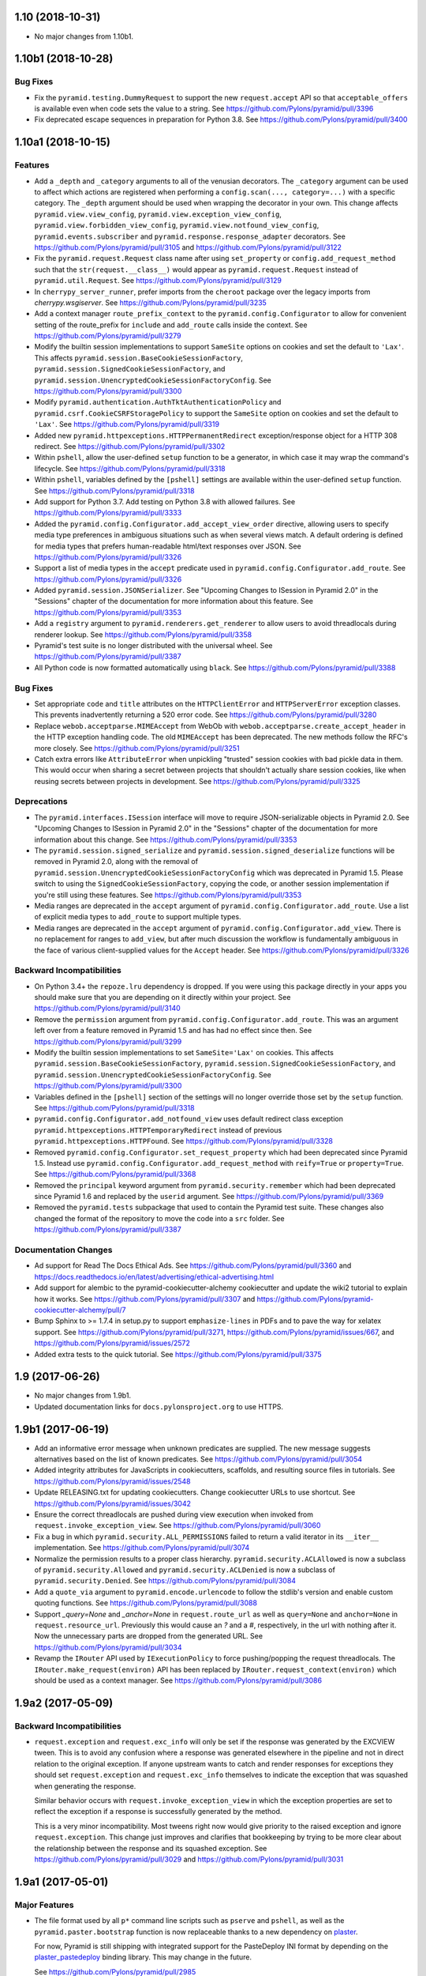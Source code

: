 1.10 (2018-10-31)
=================

- No major changes from 1.10b1.

1.10b1 (2018-10-28)
===================

Bug Fixes
---------

- Fix the ``pyramid.testing.DummyRequest`` to support the new
  ``request.accept`` API so that ``acceptable_offers`` is available even
  when code sets the value to a string.
  See https://github.com/Pylons/pyramid/pull/3396

- Fix deprecated escape sequences in preparation for Python 3.8.
  See https://github.com/Pylons/pyramid/pull/3400

1.10a1 (2018-10-15)
===================

Features
--------

- Add a ``_depth`` and ``_category`` arguments to all of the venusian
  decorators. The ``_category`` argument can be used to affect which actions
  are registered when performing a ``config.scan(..., category=...)`` with a
  specific category. The ``_depth`` argument should be used when wrapping
  the decorator in your own. This change affects ``pyramid.view.view_config``,
  ``pyramid.view.exception_view_config``,
  ``pyramid.view.forbidden_view_config``, ``pyramid.view.notfound_view_config``,
  ``pyramid.events.subscriber`` and ``pyramid.response.response_adapter``
  decorators. See https://github.com/Pylons/pyramid/pull/3105 and
  https://github.com/Pylons/pyramid/pull/3122

- Fix the ``pyramid.request.Request`` class name after using
  ``set_property`` or ``config.add_request_method`` such that the
  ``str(request.__class__)`` would appear as ``pyramid.request.Request``
  instead of ``pyramid.util.Request``.
  See https://github.com/Pylons/pyramid/pull/3129

- In ``cherrypy_server_runner``, prefer imports from the ``cheroot`` package
  over the legacy imports from `cherrypy.wsgiserver`.
  See https://github.com/Pylons/pyramid/pull/3235

- Add a context manager ``route_prefix_context`` to the
  ``pyramid.config.Configurator`` to allow for convenient setting of the
  route_prefix for ``include`` and ``add_route`` calls inside the context.
  See https://github.com/Pylons/pyramid/pull/3279

- Modify the builtin session implementations to support ``SameSite`` options
  on cookies and set the default to ``'Lax'``. This affects
  ``pyramid.session.BaseCookieSessionFactory``,
  ``pyramid.session.SignedCookieSessionFactory``, and
  ``pyramid.session.UnencryptedCookieSessionFactoryConfig``.
  See https://github.com/Pylons/pyramid/pull/3300

- Modify ``pyramid.authentication.AuthTktAuthenticationPolicy`` and
  ``pyramid.csrf.CookieCSRFStoragePolicy`` to support the ``SameSite`` option
  on cookies and set the default to ``'Lax'``.
  See https://github.com/Pylons/pyramid/pull/3319

- Added new ``pyramid.httpexceptions.HTTPPermanentRedirect``
  exception/response object for a HTTP 308 redirect.
  See https://github.com/Pylons/pyramid/pull/3302

- Within ``pshell``, allow the user-defined ``setup`` function to be a
  generator, in which case it may wrap the command's lifecycle.
  See https://github.com/Pylons/pyramid/pull/3318

- Within ``pshell``, variables defined by the ``[pshell]`` settings are
  available within the user-defined ``setup`` function.
  See https://github.com/Pylons/pyramid/pull/3318

- Add support for Python 3.7. Add testing on Python 3.8 with allowed failures.
  See https://github.com/Pylons/pyramid/pull/3333

- Added the ``pyramid.config.Configurator.add_accept_view_order`` directive,
  allowing users to specify media type preferences in ambiguous situations
  such as when several views match. A default ordering is defined for media
  types that prefers human-readable html/text responses over JSON.
  See https://github.com/Pylons/pyramid/pull/3326

- Support a list of media types in the ``accept`` predicate used in
  ``pyramid.config.Configurator.add_route``.
  See https://github.com/Pylons/pyramid/pull/3326

- Added ``pyramid.session.JSONSerializer``. See "Upcoming Changes to ISession
  in Pyramid 2.0" in the "Sessions" chapter of the documentation for more
  information about this feature.
  See https://github.com/Pylons/pyramid/pull/3353

- Add a ``registry`` argument to ``pyramid.renderers.get_renderer``
  to allow users to avoid threadlocals during renderer lookup.
  See https://github.com/Pylons/pyramid/pull/3358

- Pyramid's test suite is no longer distributed with the universal wheel.
  See https://github.com/Pylons/pyramid/pull/3387

- All Python code is now formatted automatically using ``black``.
  See https://github.com/Pylons/pyramid/pull/3388

Bug Fixes
---------

- Set appropriate ``code`` and ``title`` attributes on the ``HTTPClientError``
  and ``HTTPServerError`` exception classes. This prevents inadvertently
  returning a 520 error code.
  See https://github.com/Pylons/pyramid/pull/3280

- Replace ``webob.acceptparse.MIMEAccept`` from WebOb with
  ``webob.acceptparse.create_accept_header`` in the HTTP exception handling
  code. The old ``MIMEAccept`` has been deprecated. The new methods follow the
  RFC's more closely. See https://github.com/Pylons/pyramid/pull/3251

- Catch extra errors like ``AttributeError`` when unpickling "trusted"
  session cookies with bad pickle data in them. This would occur when sharing
  a secret between projects that shouldn't actually share session cookies,
  like when reusing secrets between projects in development.
  See https://github.com/Pylons/pyramid/pull/3325

Deprecations
------------

- The ``pyramid.interfaces.ISession`` interface will move to require
  JSON-serializable objects in Pyramid 2.0. See
  "Upcoming Changes to ISession in Pyramid 2.0" in the "Sessions" chapter
  of the documentation for more information about this change.
  See https://github.com/Pylons/pyramid/pull/3353

- The ``pyramid.session.signed_serialize`` and
  ``pyramid.session.signed_deserialize`` functions will be removed in Pyramid
  2.0, along with the removal of
  ``pyramid.session.UnencryptedCookieSessionFactoryConfig`` which was
  deprecated in Pyramid 1.5. Please switch to using the
  ``SignedCookieSessionFactory``, copying the code, or another session
  implementation if you're still using these features.
  See https://github.com/Pylons/pyramid/pull/3353

- Media ranges are deprecated in the ``accept`` argument of
  ``pyramid.config.Configurator.add_route``. Use a list of explicit
  media types to ``add_route`` to support multiple types.

- Media ranges are deprecated in the ``accept`` argument of
  ``pyramid.config.Configurator.add_view``.  There is no replacement for
  ranges to ``add_view``, but after much discussion the workflow is
  fundamentally ambiguous in the face of various client-supplied values for
  the ``Accept`` header.
  See https://github.com/Pylons/pyramid/pull/3326

Backward Incompatibilities
--------------------------

- On Python 3.4+ the ``repoze.lru`` dependency is dropped. If you were using
  this package directly in your apps you should make sure that you are
  depending on it directly within your project.
  See https://github.com/Pylons/pyramid/pull/3140

- Remove the ``permission`` argument from
  ``pyramid.config.Configurator.add_route``. This was an argument left over
  from a feature removed in Pyramid 1.5 and has had no effect since then.
  See https://github.com/Pylons/pyramid/pull/3299

- Modify the builtin session implementations to set ``SameSite='Lax'`` on
  cookies. This affects ``pyramid.session.BaseCookieSessionFactory``,
  ``pyramid.session.SignedCookieSessionFactory``, and
  ``pyramid.session.UnencryptedCookieSessionFactoryConfig``.
  See https://github.com/Pylons/pyramid/pull/3300

- Variables defined in the ``[pshell]`` section of the settings will no
  longer override those set by the ``setup`` function.
  See https://github.com/Pylons/pyramid/pull/3318

- ``pyramid.config.Configurator.add_notfound_view`` uses default redirect
  class exception ``pyramid.httpexceptions.HTTPTemporaryRedirect`` instead
  of previous ``pyramid.httpexceptions.HTTPFound``.
  See https://github.com/Pylons/pyramid/pull/3328

- Removed ``pyramid.config.Configurator.set_request_property`` which had been
  deprecated since Pyramid 1.5. Instead use
  ``pyramid.config.Configurator.add_request_method`` with ``reify=True`` or
  ``property=True``.
  See https://github.com/Pylons/pyramid/pull/3368

- Removed the ``principal`` keyword argument from
  ``pyramid.security.remember`` which had been deprecated since Pyramid 1.6
  and replaced by the ``userid`` argument.
  See https://github.com/Pylons/pyramid/pull/3369

- Removed the ``pyramid.tests`` subpackage that used to contain the Pyramid
  test suite. These changes also changed the format of the repository to move
  the code into a ``src`` folder.
  See https://github.com/Pylons/pyramid/pull/3387

Documentation Changes
---------------------

- Ad support for Read The Docs Ethical Ads.
  See https://github.com/Pylons/pyramid/pull/3360 and
  https://docs.readthedocs.io/en/latest/advertising/ethical-advertising.html

- Add support for alembic to the pyramid-cookiecutter-alchemy cookiecutter
  and update the wiki2 tutorial to explain how it works.
  See https://github.com/Pylons/pyramid/pull/3307 and
  https://github.com/Pylons/pyramid-cookiecutter-alchemy/pull/7

- Bump Sphinx to >= 1.7.4 in setup.py to support ``emphasize-lines`` in PDFs
  and to pave the way for xelatex support.  See
  https://github.com/Pylons/pyramid/pull/3271,
  https://github.com/Pylons/pyramid/issues/667, and
  https://github.com/Pylons/pyramid/issues/2572

- Added extra tests to the quick tutorial.
  See https://github.com/Pylons/pyramid/pull/3375

1.9 (2017-06-26)
================

- No major changes from 1.9b1.

- Updated documentation links for ``docs.pylonsproject.org`` to use HTTPS.

1.9b1 (2017-06-19)
==================

- Add an informative error message when unknown predicates are supplied. The
  new message suggests alternatives based on the list of known predicates.
  See https://github.com/Pylons/pyramid/pull/3054

- Added integrity attributes for JavaScripts in cookiecutters, scaffolds, and
  resulting source files in tutorials.
  See https://github.com/Pylons/pyramid/issues/2548

- Update RELEASING.txt for updating cookiecutters. Change cookiecutter URLs to
  use shortcut.
  See https://github.com/Pylons/pyramid/issues/3042

- Ensure the correct threadlocals are pushed during view execution when
  invoked from ``request.invoke_exception_view``.
  See https://github.com/Pylons/pyramid/pull/3060

- Fix a bug in which ``pyramid.security.ALL_PERMISSIONS`` failed to return
  a valid iterator in its ``__iter__`` implementation.
  See https://github.com/Pylons/pyramid/pull/3074

- Normalize the permission results to a proper class hierarchy.
  ``pyramid.security.ACLAllowed`` is now a subclass of
  ``pyramid.security.Allowed`` and ``pyramid.security.ACLDenied`` is now a
  subclass of ``pyramid.security.Denied``.
  See https://github.com/Pylons/pyramid/pull/3084

- Add a ``quote_via`` argument to ``pyramid.encode.urlencode`` to follow
  the stdlib's version and enable custom quoting functions.
  See https://github.com/Pylons/pyramid/pull/3088

- Support `_query=None` and `_anchor=None` in ``request.route_url`` as well
  as ``query=None`` and ``anchor=None`` in ``request.resource_url``.
  Previously this would cause an `?` and a `#`, respectively, in the url
  with nothing after it. Now the unnecessary parts are dropped from the
  generated URL. See https://github.com/Pylons/pyramid/pull/3034

- Revamp the ``IRouter`` API used by ``IExecutionPolicy`` to force
  pushing/popping the request threadlocals. The
  ``IRouter.make_request(environ)`` API has been replaced by
  ``IRouter.request_context(environ)`` which should be used as a context
  manager. See https://github.com/Pylons/pyramid/pull/3086

1.9a2 (2017-05-09)
==================

Backward Incompatibilities
--------------------------

- ``request.exception`` and ``request.exc_info`` will only be set if the
  response was generated by the EXCVIEW tween. This is to avoid any confusion
  where a response was generated elsewhere in the pipeline and not in
  direct relation to the original exception. If anyone upstream wants to
  catch and render responses for exceptions they should set
  ``request.exception`` and ``request.exc_info`` themselves to indicate
  the exception that was squashed when generating the response.

  Similar behavior occurs with ``request.invoke_exception_view`` in which
  the exception properties are set to reflect the exception if a response
  is successfully generated by the method.

  This is a very minor incompatibility. Most tweens right now would give
  priority to the raised exception and ignore ``request.exception``. This
  change just improves and clarifies that bookkeeping by trying to be
  more clear about the relationship between the response and its squashed
  exception. See https://github.com/Pylons/pyramid/pull/3029 and
  https://github.com/Pylons/pyramid/pull/3031

1.9a1 (2017-05-01)
==================

Major Features
--------------

- The file format used by all ``p*`` command line scripts such as ``pserve``
  and ``pshell``, as well as the ``pyramid.paster.bootstrap`` function
  is now replaceable thanks to a new dependency on
  `plaster <https://docs.pylonsproject.org/projects/plaster/en/latest/>`_.

  For now, Pyramid is still shipping with integrated support for the
  PasteDeploy INI format by depending on the
  `plaster_pastedeploy <https://github.com/Pylons/plaster_pastedeploy>`_
  binding library. This may change in the future.

  See https://github.com/Pylons/pyramid/pull/2985

- Added an execution policy hook to the request pipeline. An execution
  policy has the ability to control creation and execution of the request
  objects before they enter the rest of the pipeline. This means for a single
  request environ the policy may create more than one request object.

  The first library to use this feature is
  `pyramid_retry
  <https://docs.pylonsproject.org/projects/pyramid-retry/en/latest/>`_.

  See https://github.com/Pylons/pyramid/pull/2964

- CSRF support has been refactored out of sessions and into its own
  independent API in the ``pyramid.csrf`` module. It supports a pluggable
  ``pyramid.interfaces.ICSRFStoragePolicy`` which can be used to define your
  own mechanism for generating and validating CSRF tokens. By default,
  Pyramid continues to use the ``pyramid.csrf.LegacySessionCSRFStoragePolicy``
  that uses the ``request.session.get_csrf_token`` and
  ``request.session.new_csrf_token`` APIs under the hood to preserve
  compatibility. Two new policies are shipped as well,
  ``pyramid.csrf.SessionCSRFStoragePolicy`` and
  ``pyramid.csrf.CookieCSRFStoragePolicy`` which will store the CSRF tokens
  in the session and in a standalone cookie, respectively. The storage policy
  can be changed by using the new
  ``pyramid.config.Configurator.set_csrf_storage_policy`` config directive.

  CSRF tokens should be used via the new ``pyramid.csrf.get_csrf_token``,
  ``pyramid.csrf.new_csrf_token`` and ``pyramid.csrf.check_csrf_token`` APIs
  in order to continue working if the storage policy is changed. Also, the
  ``pyramid.csrf.get_csrf_token`` function is injected into templates to be
  used conveniently in UI code.

  See https://github.com/Pylons/pyramid/pull/2854 and
  https://github.com/Pylons/pyramid/pull/3019

Minor Features
--------------

- Support an ``open_url`` config setting in the ``pserve`` section of the
  config file. This url is used to open a web browser when ``pserve --browser``
  is invoked. When this setting is unavailable the ``pserve`` script will
  attempt to guess the port the server is using from the
  ``server:<server_name>`` section of the config file but there is no
  requirement that the server is being run in this format so it may fail.
  See https://github.com/Pylons/pyramid/pull/2984

- The ``pyramid.config.Configurator`` can now be used as a context manager
  which will automatically push/pop threadlocals (similar to
  ``config.begin()`` and ``config.end()``). It will also automatically perform
  a ``config.commit()`` and thus it is only recommended to be used at the
  top-level of your app. See https://github.com/Pylons/pyramid/pull/2874

- The threadlocals are now available inside any function invoked via
  ``config.include``. This means the only config-time code that cannot rely
  on threadlocals is code executed from non-actions inside the main. This
  can be alleviated by invoking ``config.begin()`` and ``config.end()``
  appropriately or using the new context manager feature of the configurator.
  See https://github.com/Pylons/pyramid/pull/2989

Bug Fixes
---------

- HTTPException's accepts a detail kwarg that may be used to pass additional
  details to the exception. You may now pass objects so long as they have a
  valid __str__ method. See https://github.com/Pylons/pyramid/pull/2951

- Fix a reference cycle causing memory leaks in which the registry
  would keep a ``Configurator`` instance alive even after the configurator
  was discarded. Another fix was also added for the ``global_registries``
  object in which the registry was stored in a closure preventing it from
  being deallocated. See https://github.com/Pylons/pyramid/pull/2967

- Fix a bug directly invoking ``pyramid.scripts.pserve.main`` with the
  ``--reload`` option in which ``sys.argv`` is always used in the subprocess
  instead of the supplied ``argv``.
  See https://github.com/Pylons/pyramid/pull/2962

Deprecations
------------

- Pyramid currently depends on ``plaster_pastedeploy`` to simplify the
  transition to ``plaster`` by maintaining integrated support for INI files.
  This dependency on ``plaster_pastedeploy`` should be considered subject to
  Pyramid's deprecation policy and may be removed in the future.
  Applications should depend on the appropriate plaster binding to satisfy
  their needs.

- Retrieving CSRF token from the session has been deprecated in favor of
  equivalent methods in the ``pyramid.csrf`` module. The CSRF methods
  (``ISession.get_csrf_token`` and ``ISession.new_csrf_token``) are no longer
  required on the ``ISession`` interface except when using the default
  ``pyramid.csrf.LegacySessionCSRFStoragePolicy``.

  Also, ``pyramid.session.check_csrf_token`` is now located at
  ``pyramid.csrf.check_csrf_token``.

  See https://github.com/Pylons/pyramid/pull/2854 and
  https://github.com/Pylons/pyramid/pull/3019

Documentation Changes
---------------------

- Added the execution policy to the routing diagram in the Request Processing
  chapter. See https://github.com/Pylons/pyramid/pull/2993

1.8 (2017-01-21)
================

- No major changes from 1.8b1.

1.8b1 (2017-01-17)
==================

Features
--------

- Added an ``override`` option to ``config.add_translation_dirs`` to allow
  later calls to place translation directories at a higher priority than
  earlier calls. See https://github.com/Pylons/pyramid/pull/2902

Documentation Changes
---------------------

- Improve registry documentation to discuss uses as a component registry
  and as a dictionary. See https://github.com/Pylons/pyramid/pull/2893

- Quick Tour, Quick Tutorial, and most other remaining documentation updated to
  use cookiecutters instead of pcreate and scaffolds.
  See https://github.com/Pylons/pyramid/pull/2888 and
  https://github.com/Pylons/pyramid/pull/2889

- Fix unittests in wiki2 to work without different dependencies between
  py2 and py3. See https://github.com/Pylons/pyramid/pull/2899

- Update Windows documentation to track newer Python 3 improvements to the
  installer. See https://github.com/Pylons/pyramid/pull/2900

- Updated the ``mod_wsgi`` tutorial to use cookiecutters and Apache 2.4+.
  See https://github.com/Pylons/pyramid/pull/2901

1.8a1 (2016-12-25)
==================

Backward Incompatibilities
--------------------------

- Support for the ``IContextURL`` interface that was deprecated in Pyramid 1.3
  has been removed.  See https://github.com/Pylons/pyramid/pull/2822

- Following the Pyramid deprecation period (1.6 -> 1.8),
  daemon support for pserve has been removed. This includes removing the
  daemon commands (start, stop, restart, status) as well as the following
  arguments: ``--daemon``, ``--pid-file``, ``--log-file``,
  ``--monitor-restart``, ``--status``, ``--user``, ``--group``,
  ``--stop-daemon``

  To run your server as a daemon you should use a process manager instead of
  pserve.

  See https://github.com/Pylons/pyramid/pull/2615

- ``pcreate`` is now interactive by default. You will be prompted if a file
  already exists with different content. Previously if there were similar
  files it would silently skip them unless you specified ``--interactive``
  or ``--overwrite``.
  See https://github.com/Pylons/pyramid/pull/2775

- Removed undocumented argument ``cachebust_match`` from
  ``pyramid.static.static_view``. This argument was shipped accidentally
  in Pyramid 1.6. See https://github.com/Pylons/pyramid/pull/2681

- Change static view to avoid setting the ``Content-Encoding`` response header
  to an encoding guessed using Python's ``mimetypes`` module. This was causing
  clients to decode the content of gzipped files when downloading them. The
  client would end up with a ``foo.txt.gz`` file on disk that was already
  decoded, thus should really be ``foo.txt``. Also, the ``Content-Encoding``
  should only have been used if the client itself broadcast support for the
  encoding via ``Accept-Encoding`` request headers.
  See https://github.com/Pylons/pyramid/pull/2810

- Settings are no longer accessible as attributes on the settings object
  (e.g. ``request.registry.settings.foo``). This was deprecated in Pyramid 1.2.
  See https://github.com/Pylons/pyramid/pull/2823

Features
--------

- Python 3.6 compatibility.
  https://github.com/Pylons/pyramid/issues/2835

- ``pcreate`` learned about ``--package-name`` to allow you to create a new
  project in an existing folder with a different package name than the project
  name. See https://github.com/Pylons/pyramid/pull/2783

- The ``_get_credentials`` private method of ``BasicAuthAuthenticationPolicy``
  has been extracted into standalone function ``extract_http_basic_credentials``
  in ``pyramid.authentication`` module, this function extracts HTTP Basic
  credentials from a ``request`` object, and returns them as a named tuple.
  See https://github.com/Pylons/pyramid/pull/2662

- Pyramid 1.4 silently dropped a feature of the configurator that has been
  restored. It's again possible for action discriminators to conflict across
  different action orders.
  See https://github.com/Pylons/pyramid/pull/2757

- ``pyramid.paster.bootstrap`` and its sibling ``pyramid.scripting.prepare``
  can now be used as context managers to automatically invoke the ``closer``
  and pop threadlocals off of the stack to prevent memory leaks.
  See https://github.com/Pylons/pyramid/pull/2760

- Added ``pyramid.config.Configurator.add_exception_view`` and the
  ``pyramid.view.exception_view_config`` decorator. It is now possible using
  these methods or via the new ``exception_only=True`` option to ``add_view``
  to add a view which will only be matched when handling an exception.
  Previously any exception views were also registered for a traversal
  context that inherited from the exception class which prevented any
  exception-only optimizations.
  See https://github.com/Pylons/pyramid/pull/2660

- Added the ``exception_only`` boolean to
  ``pyramid.interfaces.IViewDeriverInfo`` which can be used by view derivers
  to determine if they are wrapping a view which only handles exceptions.
  This means that it is no longer necessary to perform request-time checks
  for ``request.exception`` to determine if the view is handling an exception
  - the pipeline can be optimized at config-time.
  See https://github.com/Pylons/pyramid/pull/2660

- ``pserve`` should now work with ``gevent`` and other workers that need
  to monkeypatch the process, assuming the server and / or the app do so
  as soon as possible before importing the rest of pyramid.
  See https://github.com/Pylons/pyramid/pull/2797

- Pyramid no longer copies the settings object passed to the
  ``pyramid.config.Configurator(settings=)``. The original ``dict`` is kept.
  See https://github.com/Pylons/pyramid/pull/2823

- The csrf trusted origins setting may now be a whitespace-separated list of
  domains. Previously only a python list was allowed. Also, it can now be set
  using the ``PYRAMID_CSRF_TRUSTED_ORIGINS`` environment variable similar to
  other settings. See https://github.com/Pylons/pyramid/pull/2823

- ``pserve --reload`` now uses the
  `hupper <https://docs.pylonsproject.org/projects/hupper/en/latest/>`_
  library to monitor file changes. This comes with many improvements:

  - If the `watchdog <https://pythonhosted.org/watchdog/>`_ package is
    installed then monitoring will be done using inotify instead of
    cpu and disk-intensive polling.

  - The monitor is now a separate process that will not crash and starts up
    before any of your code.

  - The monitor will not restart the process after a crash until a file is
    saved.

  - The monitor works on windows.

  - You can now trigger a reload manually from a pyramid view or any other
    code via ``hupper.get_reloader().trigger_reload()``. Kind of neat.

  - You can trigger a reload by issuing a ``SIGHUP`` to the monitor process.

  See https://github.com/Pylons/pyramid/pull/2805

- A new ``[pserve]`` section is supported in your config files with a
  ``watch_files`` key that can configure ``pserve --reload`` to monitor custom
  file paths. See https://github.com/Pylons/pyramid/pull/2827

- Allow streaming responses to be made from subclasses of
  ``pyramid.httpexceptions.HTTPException``. Previously the response would
  be unrolled while testing for a body, making it impossible to stream
  a response.
  See https://github.com/Pylons/pyramid/pull/2863

- Update starter, alchemy and zodb scaffolds to support IPv6 by using the
  new ``listen`` directives in waitress.
  See https://github.com/Pylons/pyramid/pull/2853

- All p* scripts now use argparse instead of optparse. This improves their
  ``--help`` output as well as enabling nicer documentation of their options.
  See https://github.com/Pylons/pyramid/pull/2864

- Any deferred configuration action registered via ``config.action`` may now
  depend on threadlocal state, such as asset overrides, being active when
  the action is executed.
  See https://github.com/Pylons/pyramid/pull/2873

- Asset specifications for directories passed to
  ``config.add_translation_dirs`` now support overriding the entire asset
  specification, including the folder name. Previously only the package name
  was supported and the folder would always need to have the same name.
  See https://github.com/Pylons/pyramid/pull/2873

- ``config.begin()`` will propagate the current threadlocal request through
  as long as the registry is the same. For example:

  .. code-block:: python

     request = Request.blank(...)
     config.begin(request)  # pushes a request
     config.begin()         # propagates the previous request through unchanged
     assert get_current_request() is request

  See https://github.com/Pylons/pyramid/pull/2873

- Added a new ``callback`` option to ``config.set_default_csrf_options`` which
  can be used to determine per-request whether CSRF checking should be enabled
  to allow for a mix authentication methods. Only cookie-based methods
  generally require CSRF checking.
  See https://github.com/Pylons/pyramid/pull/2778

Bug Fixes
---------

- Fixed bug in ``proutes`` such that it now shows the correct view when a
  class and ``attr`` is involved.
  See: https://github.com/Pylons/pyramid/pull/2687

- Fix a ``FutureWarning`` in Python 3.5 when using ``re.split`` on the
  ``format`` setting to the ``proutes`` script.
  See https://github.com/Pylons/pyramid/pull/2714

- Fix a ``RuntimeWarning`` emitted by WebOb when using arbitrary objects
  as the ``userid`` in the ``AuthTktAuthenticationPolicy``. This is now caught
  by the policy and the object is serialized as a base64 string to avoid
  the cryptic warning. Since the userid will be read back as a string on
  subsequent requests a more useful warning is emitted encouraging you to
  use a primitive type instead.
  See https://github.com/Pylons/pyramid/pull/2715

- Pyramid 1.6 introduced the ability for an action to invoke another action.
  There was a bug in the way that ``config.add_view`` would interact with
  custom view derivers introduced in Pyramid 1.7 because the view's
  discriminator cannot be computed until view derivers and view predicates
  have been created in earlier orders. Invoking an action from another action
  would trigger an unrolling of the pipeline and would compute discriminators
  before they were ready. The new behavior respects the ``order`` of the action
  and ensures the discriminators are not computed until dependent actions
  from previous orders have executed.
  See https://github.com/Pylons/pyramid/pull/2757

- Fix bug in i18n where the default domain would always use the Germanic plural
  style, even if a different plural function is defined in the relevant
  messages file. See https://github.com/Pylons/pyramid/pull/2859

- The ``config.override_asset`` method now occurs during
  ``pyramid.config.PHASE1_CONFIG`` such that it is ordered to execute before
  any calls to ``config.add_translation_dirs``.
  See https://github.com/Pylons/pyramid/pull/2873

Deprecations
------------

- The ``pcreate`` script and related scaffolds have been deprecated in favor
  of the popular
  `cookiecutter <https://cookiecutter.readthedocs.io/en/latest/>`_ project.

  All of Pyramid's official scaffolds as well as the tutorials have been
  ported to cookiecutters:

  - `pyramid-cookiecutter-starter
    <https://github.com/Pylons/pyramid-cookiecutter-starter>`_

  - `pyramid-cookiecutter-alchemy
    <https://github.com/Pylons/pyramid-cookiecutter-alchemy>`_

  - `pyramid-cookiecutter-zodb
    <https://github.com/Pylons/pyramid-cookiecutter-zodb>`_

  See https://github.com/Pylons/pyramid/pull/2780

Documentation Changes
---------------------

- Update Typographical Conventions.
  https://github.com/Pylons/pyramid/pull/2838

- Add `pyramid_nacl_session
  <https://docs.pylonsproject.org/projects/pyramid-nacl-session/en/latest/>`_
  to session factories. See https://github.com/Pylons/pyramid/issues/2791

- Update ``HACKING.txt`` from stale branch that was never merged to master.
  See https://github.com/Pylons/pyramid/pull/2782

- Updated Windows installation instructions and related bits.
  See https://github.com/Pylons/pyramid/issues/2661

- Fix an inconsistency in the documentation between view predicates and
  route predicates and highlight the differences in their APIs.
  See https://github.com/Pylons/pyramid/pull/2764

- Clarify a possible misuse of the ``headers`` kwarg to subclasses of
  ``pyramid.httpexceptions.HTTPException`` in which more appropriate
  kwargs from the parent class ``pyramid.response.Response`` should be
  used instead. See https://github.com/Pylons/pyramid/pull/2750

- The SQLAlchemy + URL Dispatch + Jinja2 (``wiki2``) and
  ZODB + Traversal + Chameleon (``wiki``) tutorials have been updated to
  utilize the new cookiecutters and drop support for the ``pcreate``
  scaffolds.

  See https://github.com/Pylons/pyramid/pull/2881 and
  https://github.com/Pylons/pyramid/pull/2883.

- Improve output of p* script descriptions for help.
  See https://github.com/Pylons/pyramid/pull/2886

- Quick Tour updated to use cookiecutters instead of pcreate and scaffolds.
  See https://github.com/Pylons/pyramid/pull/2888

1.7 (2016-05-19)
================

- Fix a bug in the wiki2 tutorial where bcrypt is always expecting byte
  strings. See https://github.com/Pylons/pyramid/pull/2576

- Simplify windows detection code and remove some duplicated data.
  See https://github.com/Pylons/pyramid/pull/2585 and
  https://github.com/Pylons/pyramid/pull/2586

1.7b4 (2016-05-12)
==================

- Fixed the exception view tween to re-raise the original exception if
  no exception view could be found to handle the exception. This better
  allows tweens further up the chain to handle exceptions that were
  left unhandled. Previously they would be converted into a
  ``PredicateMismatch`` exception if predicates failed to allow the view to
  handle the exception.
  See https://github.com/Pylons/pyramid/pull/2567

- Exposed the ``pyramid.interfaces.IRequestFactory`` interface to mirror
  the public ``pyramid.interfaces.IResponseFactory`` interface.

1.7b3 (2016-05-10)
==================

- Fix ``request.invoke_exception_view`` to raise an ``HTTPNotFound``
  exception if no view is matched. Previously ``None`` would be returned
  if no views were matched and a ``PredicateMismatch`` would be raised if
  a view "almost" matched (a view was found matching the context).
  See https://github.com/Pylons/pyramid/pull/2564

- Add defaults for py.test configuration and coverage to all three scaffolds,
  and update documentation accordingly.
  See https://github.com/Pylons/pyramid/pull/2550

- Add ``linkcheck`` to ``Makefile`` for Sphinx. To check the documentation for
  broken links, use the command ``make linkcheck
  SPHINXBUILD=$VENV/bin/sphinx-build``. Also removed and fixed dozens of broken
  external links.

- Fix the internal runner for scaffold tests to ensure they work with pip
  and py.test.
  See https://github.com/Pylons/pyramid/pull/2565

1.7b2 (2016-05-01)
==================

- Removed inclusion of pyramid_tm in development.ini for alchemy scaffold
  See https://github.com/Pylons/pyramid/issues/2538

- A default permission set via ``config.set_default_permission`` will no
  longer be enforced on an exception view. This has been the case for a while
  with the default exception views (``config.add_notfound_view`` and
  ``config.add_forbidden_view``), however for any other exception view a
  developer had to remember to set ``permission=NO_PERMISSION_REQUIRED`` or
  be surprised when things didn't work. It is still possible to force a
  permission check on an exception view by setting the ``permission`` argument
  manually to ``config.add_view``. This behavior is consistent with the new
  CSRF features added in the 1.7 series.
  See https://github.com/Pylons/pyramid/pull/2534

1.7b1 (2016-04-25)
==================

- This release announces the beta period for 1.7.

- Fix an issue where some files were being included in the alchemy scafffold
  which had been removed from the 1.7 series.
  See https://github.com/Pylons/pyramid/issues/2525

1.7a2 (2016-04-19)
==================

Features
--------

- Automatic CSRF checks are now disabled by default on exception views. They
  can be turned back on by setting the appropriate `require_csrf` option on
  the view.
  See https://github.com/Pylons/pyramid/pull/2517

- The automatic CSRF API was reworked to use a config directive for
  setting the options. The ``pyramid.require_default_csrf`` setting is
  no longer supported. Instead, a new ``config.set_default_csrf_options``
  directive has been introduced that allows the developer to specify
  the default value for ``require_csrf`` as well as change the CSRF token,
  header and safe request methods. The ``pyramid.csrf_trusted_origins``
  setting is still supported.
  See https://github.com/Pylons/pyramid/pull/2518

Bug fixes
---------

- CSRF origin checks had a bug causing the checks to always fail.
  See https://github.com/Pylons/pyramid/pull/2512

- Fix the test suite to pass on windows.
  See https://github.com/Pylons/pyramid/pull/2520

1.7a1 (2016-04-16)
==================

Backward Incompatibilities
--------------------------

- Following the Pyramid deprecation period (1.4 -> 1.6),
  AuthTktAuthenticationPolicy's default hashing algorithm is changing from md5
  to sha512. If you are using the authentication policy and need to continue
  using md5, please explicitly set hashalg to 'md5'.

  This change does mean that any existing auth tickets (and associated cookies)
  will no longer be valid, and users will no longer be logged in, and have to
  login to their accounts again.

  See https://github.com/Pylons/pyramid/pull/2496

- The ``check_csrf_token`` function no longer validates a csrf token in the
  query string of a request. Only headers and request bodies are supported.
  See https://github.com/Pylons/pyramid/pull/2500

Features
--------

- Added a new setting, ``pyramid.require_default_csrf`` which may be used
  to turn on CSRF checks globally for every POST request in the application.
  This should be considered a good default for websites built on Pyramid.
  It is possible to opt-out of CSRF checks on a per-view basis by setting
  ``require_csrf=False`` on those views.
  See https://github.com/Pylons/pyramid/pull/2413

- Added a ``require_csrf`` view option which will enforce CSRF checks on any
  request with an unsafe method as defined by RFC2616. If the CSRF check fails
  a ``BadCSRFToken`` exception will be raised and may be caught by exception
  views (the default response is a ``400 Bad Request``). This option should be
  used in place of the deprecated ``check_csrf`` view predicate which would
  normally result in unexpected ``404 Not Found`` response to the client
  instead of a catchable exception.  See
  https://github.com/Pylons/pyramid/pull/2413 and
  https://github.com/Pylons/pyramid/pull/2500

- Added an additional CSRF validation that checks the origin/referrer of a
  request and makes sure it matches the current ``request.domain``. This
  particular check is only active when accessing a site over HTTPS as otherwise
  browsers don't always send the required information. If this additional CSRF
  validation fails a ``BadCSRFOrigin`` exception will be raised and may be
  caught by exception views (the default response is ``400 Bad Request``).
  Additional allowed origins may be configured by setting
  ``pyramid.csrf_trusted_origins`` to a list of domain names (with ports if on
  a non standard port) to allow. Subdomains are not allowed unless the domain
  name has been prefixed with a ``.``. See
  https://github.com/Pylons/pyramid/pull/2501

- Added a new ``pyramid.session.check_csrf_origin`` API for validating the
  origin or referrer headers against the request's domain.
  See https://github.com/Pylons/pyramid/pull/2501

- Pyramid HTTPExceptions will now take into account the best match for the
  clients Accept header, and depending on what is requested will return
  text/html, application/json or text/plain. The default for */* is still
  text/html, but if application/json is explicitly mentioned it will now
  receive a valid JSON response. See
  https://github.com/Pylons/pyramid/pull/2489

- A new event and interface (BeforeTraversal) has been introduced that will
  notify listeners before traversal starts in the router. See
  https://github.com/Pylons/pyramid/pull/2469 and
  https://github.com/Pylons/pyramid/pull/1876

- Add a new "view deriver" concept to Pyramid to allow framework authors to
  inject elements into the standard Pyramid view pipeline and affect all
  views in an application. This is similar to a decorator except that it
  has access to options passed to ``config.add_view`` and can affect other
  stages of the pipeline such as the raw response from a view or prior to
  security checks. See https://github.com/Pylons/pyramid/pull/2021

- Allow a leading ``=`` on the key of the request param predicate.
  For example, '=abc=1' is equivalent down to
  ``request.params['=abc'] == '1'``.
  See https://github.com/Pylons/pyramid/pull/1370

- A new ``request.invoke_exception_view(...)`` method which can be used to
  invoke an exception view and get back a response. This is useful for
  rendering an exception view outside of the context of the excview tween
  where you may need more control over the request.
  See https://github.com/Pylons/pyramid/pull/2393

- Allow using variable substitutions like ``%(LOGGING_LOGGER_ROOT_LEVEL)s``
  for logging sections of the .ini file and populate these variables from
  the ``pserve`` command line -- e.g.:
  ``pserve development.ini LOGGING_LOGGER_ROOT_LEVEL=DEBUG``
  See https://github.com/Pylons/pyramid/pull/2399

Documentation Changes
---------------------

- A complete overhaul of the docs:

  - Use pip instead of easy_install.
  - Become opinionated by preferring Python 3.4 or greater to simplify
    installation of Python and its required packaging tools.
  - Use venv for the tool, and virtual environment for the thing created,
    instead of virtualenv.
  - Use py.test and pytest-cov instead of nose and coverage.
  - Further updates to the scaffolds as well as tutorials and their src files.

  See https://github.com/Pylons/pyramid/pull/2468

- A complete overhaul of the ``alchemy`` scaffold as well as the
  Wiki2 SQLAlchemy + URLDispatch tutorial to introduce more modern features
  into the usage of SQLAlchemy with Pyramid and provide a better starting
  point for new projects.
  See https://github.com/Pylons/pyramid/pull/2024

Bug Fixes
---------

- Fix ``pserve --browser`` to use the ``--server-name`` instead of the
  app name when selecting a section to use. This was only working for people
  who had server and app sections with the same name, for example
  ``[app:main]`` and ``[server:main]``.
  See https://github.com/Pylons/pyramid/pull/2292

Deprecations
------------

- The ``check_csrf`` view predicate has been deprecated. Use the
  new ``require_csrf`` option or the ``pyramid.require_default_csrf`` setting
  to ensure that the ``BadCSRFToken`` exception is raised.
  See https://github.com/Pylons/pyramid/pull/2413

- Support for Python 3.3 will be removed in Pyramid 1.8.
  https://github.com/Pylons/pyramid/issues/2477

- Python 2.6 is no longer supported by Pyramid. See
  https://github.com/Pylons/pyramid/issues/2368

- Dropped Python 3.2 support.
  See https://github.com/Pylons/pyramid/pull/2256

1.6 (2016-01-03)
================

Deprecations
------------

- Continue removal of ``pserve`` daemon/process management features
  by deprecating ``--user`` and ``--group`` options.
  See https://github.com/Pylons/pyramid/pull/2190

1.6b3 (2015-12-17)
==================

Backward Incompatibilities
--------------------------

- Remove the ``cachebust`` option from ``config.add_static_view``. See
  ``config.add_cache_buster`` for the new way to attach cache busters to
  static assets.
  See https://github.com/Pylons/pyramid/pull/2186

- Modify the ``pyramid.interfaces.ICacheBuster`` API to be a simple callable
  instead of an object with ``match`` and ``pregenerate`` methods. Cache
  busters are now focused solely on generation. Matching has been dropped.

  Note this affects usage of ``pyramid.static.QueryStringCacheBuster`` and
  ``pyramid.static.ManifestCacheBuster``.

  See https://github.com/Pylons/pyramid/pull/2186

Features
--------

- Add a new ``config.add_cache_buster`` API for attaching cache busters to
  static assets. See https://github.com/Pylons/pyramid/pull/2186

Bug Fixes
---------

- Ensure that ``IAssetDescriptor.abspath`` always returns an absolute path.
  There were cases depending on the process CWD that a relative path would
  be returned. See https://github.com/Pylons/pyramid/pull/2188

1.6b2 (2015-10-15)
==================

Features
--------

- Allow asset specifications to be supplied to
  ``pyramid.static.ManifestCacheBuster`` instead of requiring a
  filesystem path.

1.6b1 (2015-10-15)
==================

Backward Incompatibilities
--------------------------

- IPython and BPython support have been removed from pshell in the core.
  To continue using them on Pyramid 1.6+ you must install the binding
  packages explicitly::

    $ pip install pyramid_ipython

    or

    $ pip install pyramid_bpython

- Remove default cache busters introduced in 1.6a1 including
  ``PathSegmentCacheBuster``, ``PathSegmentMd5CacheBuster``, and
  ``QueryStringMd5CacheBuster``.
  See https://github.com/Pylons/pyramid/pull/2116

Features
--------

- Additional shells for ``pshell`` can now be registered as entrypoints. See
  https://github.com/Pylons/pyramid/pull/1891 and
  https://github.com/Pylons/pyramid/pull/2012

- The variables injected into ``pshell`` are now displayed with their
  docstrings instead of the default ``str(obj)`` when possible.
  See https://github.com/Pylons/pyramid/pull/1929

- Add new ``pyramid.static.ManifestCacheBuster`` for use with external
  asset pipelines as well as examples of common usages in the narrative.
  See https://github.com/Pylons/pyramid/pull/2116

- Fix ``pserve --reload`` to not crash on syntax errors!!!
  See https://github.com/Pylons/pyramid/pull/2125

- Fix an issue when user passes unparsed strings to ``pyramid.session.CookieSession``
  and ``pyramid.authentication.AuthTktCookieHelper`` for time related parameters
  ``timeout``, ``reissue_time``, ``max_age`` that expect an integer value.
  See https://github.com/Pylons/pyramid/pull/2050

Bug Fixes
---------

- ``pyramid.httpexceptions.HTTPException`` now defaults to
  ``520 Unknown Error`` instead of ``None None`` to conform with changes in
  WebOb 1.5.
  See https://github.com/Pylons/pyramid/pull/1865

- ``pshell`` will now preserve the capitalization of variables in the
  ``[pshell]`` section of the INI file. This makes exposing classes to the
  shell a little more straightforward.
  See https://github.com/Pylons/pyramid/pull/1883

- Fixed usage of ``pserve --monitor-restart --daemon`` which would fail in
  horrible ways. See https://github.com/Pylons/pyramid/pull/2118

- Explicitly prevent ``pserve --reload --daemon`` from being used. It's never
  been supported but would work and fail in weird ways.
  See https://github.com/Pylons/pyramid/pull/2119

- Fix an issue on Windows when running ``pserve --reload`` in which the
  process failed to fork because it could not find the pserve script to
  run. See https://github.com/Pylons/pyramid/pull/2138

Deprecations
------------

- Deprecate ``pserve --monitor-restart`` in favor of user's using a real
  process manager such as Systemd or Upstart as well as Python-based
  solutions like Circus and Supervisor.
  See https://github.com/Pylons/pyramid/pull/2120

1.6a2 (2015-06-30)
==================

Bug Fixes
---------

- Ensure that ``pyramid.httpexceptions.exception_response`` returns the
  appropriate "concrete" class for ``400`` and ``500`` status codes.
  See https://github.com/Pylons/pyramid/issues/1832

- Fix an infinite recursion bug introduced in 1.6a1 when
  ``pyramid.view.render_view_to_response`` was called directly or indirectly.
  See https://github.com/Pylons/pyramid/issues/1643

- Further fix the JSONP renderer by prefixing the returned content with
  a comment. This should mitigate attacks from Flash (See CVE-2014-4671).
  See https://github.com/Pylons/pyramid/pull/1649

- Allow periods and brackets (``[]``) in the JSONP callback. The original
  fix was overly-restrictive and broke Angular.
  See https://github.com/Pylons/pyramid/pull/1649

1.6a1 (2015-04-15)
==================

Features
--------

- pcreate will now ask for confirmation if invoked with
  an argument for a project name that already exists or
  is importable in the current environment.
  See https://github.com/Pylons/pyramid/issues/1357 and
  https://github.com/Pylons/pyramid/pull/1837

- Make it possible to subclass ``pyramid.request.Request`` and also use
  ``pyramid.request.Request.add_request.method``.  See
  https://github.com/Pylons/pyramid/issues/1529

- The ``pyramid.config.Configurator`` has grown the ability to allow
  actions to call other actions during a commit-cycle. This enables much more
  logic to be placed into actions, such as the ability to invoke other actions
  or group them for improved conflict detection. We have also exposed and
  documented the config phases that Pyramid uses in order to further assist
  in building conforming addons.
  See https://github.com/Pylons/pyramid/pull/1513

- Add ``pyramid.request.apply_request_extensions`` function which can be
  used in testing to apply any request extensions configured via
  ``config.add_request_method``. Previously it was only possible to test
  the extensions by going through Pyramid's router.
  See https://github.com/Pylons/pyramid/pull/1581

- pcreate when run without a scaffold argument will now print information on
  the missing flag, as well as a list of available scaffolds.
  See https://github.com/Pylons/pyramid/pull/1566 and
  https://github.com/Pylons/pyramid/issues/1297

- Added support / testing for 'pypy3' under Tox and Travis.
  See https://github.com/Pylons/pyramid/pull/1469

- Automate code coverage metrics across py2 and py3 instead of just py2.
  See https://github.com/Pylons/pyramid/pull/1471

- Cache busting for static resources has been added and is available via a new
  argument to ``pyramid.config.Configurator.add_static_view``: ``cachebust``.
  Core APIs are shipped for both cache busting via query strings and
  path segments and may be extended to fit into custom asset pipelines.
  See https://github.com/Pylons/pyramid/pull/1380 and
  https://github.com/Pylons/pyramid/pull/1583

- Add ``pyramid.config.Configurator.root_package`` attribute and init
  parameter to assist with includeable packages that wish to resolve
  resources relative to the package in which the ``Configurator`` was created.
  This is especially useful for addons that need to load asset specs from
  settings, in which case it is may be natural for a developer to define
  imports or assets relative to the top-level package.
  See https://github.com/Pylons/pyramid/pull/1337

- Added line numbers to the log formatters in the scaffolds to assist with
  debugging. See https://github.com/Pylons/pyramid/pull/1326

- Add new HTTP exception objects for status codes
  ``428 Precondition Required``, ``429 Too Many Requests`` and
  ``431 Request Header Fields Too Large`` in ``pyramid.httpexceptions``.
  See https://github.com/Pylons/pyramid/pull/1372/files

- The ``pshell`` script will now load a ``PYTHONSTARTUP`` file if one is
  defined in the environment prior to launching the interpreter.
  See https://github.com/Pylons/pyramid/pull/1448

- Make it simple to define notfound and forbidden views that wish to use
  the default exception-response view but with altered predicates and other
  configuration options. The ``view`` argument is now optional in
  ``config.add_notfound_view`` and ``config.add_forbidden_view``..
  See https://github.com/Pylons/pyramid/issues/494

- Greatly improve the readability of the ``pcreate`` shell script output.
  See https://github.com/Pylons/pyramid/pull/1453

- Improve robustness to timing attacks in the ``AuthTktCookieHelper`` and
  the ``SignedCookieSessionFactory`` classes by using the stdlib's
  ``hmac.compare_digest`` if it is available (such as Python 2.7.7+ and 3.3+).
  See https://github.com/Pylons/pyramid/pull/1457

- Assets can now be overidden by an absolute path on the filesystem when using
  the ``config.override_asset`` API. This makes it possible to fully support
  serving up static content from a mutable directory while still being able
  to use the ``request.static_url`` API and ``config.add_static_view``.
  Previously it was not possible to use ``config.add_static_view`` with an
  absolute path **and** generate urls to the content. This change replaces
  the call, ``config.add_static_view('/abs/path', 'static')``, with
  ``config.add_static_view('myapp:static', 'static')`` and
  ``config.override_asset(to_override='myapp:static/',
  override_with='/abs/path/')``. The ``myapp:static`` asset spec is completely
  made up and does not need to exist - it is used for generating urls
  via ``request.static_url('myapp:static/foo.png')``.
  See https://github.com/Pylons/pyramid/pull/1252

- Added ``pyramid.config.Configurator.set_response_factory`` and the
  ``response_factory`` keyword argument to the ``Configurator`` for defining
  a factory that will return a custom ``Response`` class.
  See https://github.com/Pylons/pyramid/pull/1499

- Allow an iterator to be returned from a renderer. Previously it was only
  possible to return bytes or unicode.
  See https://github.com/Pylons/pyramid/pull/1417

- ``pserve`` can now take a ``-b`` or ``--browser`` option to open the server
  URL in a web browser. See https://github.com/Pylons/pyramid/pull/1533

- Overall improvements for the ``proutes`` command. Added ``--format`` and
  ``--glob`` arguments to the command, introduced the ``method``
  column for displaying available request methods, and improved the ``view``
  output by showing the module instead of just ``__repr__``.
  See https://github.com/Pylons/pyramid/pull/1488

- Support keyword-only arguments and function annotations in views in
  Python 3. See https://github.com/Pylons/pyramid/pull/1556

- ``request.response`` will no longer be mutated when using the
  ``pyramid.renderers.render_to_response()`` API.  It is now necessary to
  pass in a ``response=`` argument to ``render_to_response`` if you wish to
  supply the renderer with a custom response object for it to use. If you
  do not pass one then a response object will be created using the
  application's ``IResponseFactory``. Almost all renderers
  mutate the ``request.response`` response object (for example, the JSON
  renderer sets ``request.response.content_type`` to ``application/json``).
  However, when invoking ``render_to_response`` it is not expected that the
  response object being returned would be the same one used later in the
  request. The response object returned from ``render_to_response`` is now
  explicitly different from ``request.response``. This does not change the
  API of a renderer. See https://github.com/Pylons/pyramid/pull/1563

- The ``append_slash`` argument of ```Configurator().add_notfound_view()`` will
  now accept anything that implements the ``IResponse`` interface and will use
  that as the response class instead of the default ``HTTPFound``.  See
  https://github.com/Pylons/pyramid/pull/1610

Bug Fixes
---------

- The JSONP renderer created JavaScript code in such a way that a callback
  variable could be used to arbitrarily inject javascript into the response
  object. https://github.com/Pylons/pyramid/pull/1627

- Work around an issue where ``pserve --reload`` would leave terminal echo
  disabled if it reloaded during a pdb session.
  See https://github.com/Pylons/pyramid/pull/1577,
  https://github.com/Pylons/pyramid/pull/1592

- ``pyramid.wsgi.wsgiapp`` and ``pyramid.wsgi.wsgiapp2`` now raise
  ``ValueError`` when accidentally passed ``None``.
  See https://github.com/Pylons/pyramid/pull/1320

- Fix an issue whereby predicates would be resolved as maybe_dotted in the
  introspectable but not when passed for registration. This would mean that
  ``add_route_predicate`` for example can not take a string and turn it into
  the actual callable function.
  See https://github.com/Pylons/pyramid/pull/1306

- Fix ``pyramid.testing.setUp`` to return a ``Configurator`` with a proper
  package. Previously it was not possible to do package-relative includes
  using the returned ``Configurator`` during testing. There is now a
  ``package`` argument that can override this behavior as well.
  See https://github.com/Pylons/pyramid/pull/1322

- Fix an issue where a ``pyramid.response.FileResponse`` may apply a charset
  where it does not belong. See https://github.com/Pylons/pyramid/pull/1251

- Work around a bug introduced in Python 2.7.7 on Windows where
  ``mimetypes.guess_type`` returns Unicode rather than str for the content
  type, unlike any previous version of Python.  See
  https://github.com/Pylons/pyramid/issues/1360 for more information.

- ``pcreate`` now normalizes the package name by converting hyphens to
  underscores. See https://github.com/Pylons/pyramid/pull/1376

- Fix an issue with the final response/finished callback being unable to
  add another callback to the list. See
  https://github.com/Pylons/pyramid/pull/1373

- Fix a failing unittest caused by differing mimetypes across various OSs.
  See https://github.com/Pylons/pyramid/issues/1405

- Fix route generation for static view asset specifications having no path.
  See https://github.com/Pylons/pyramid/pull/1377

- Allow the ``pyramid.renderers.JSONP`` renderer to work even if there is no
  valid request object. In this case it will not wrap the object in a
  callback and thus behave just like the ``pyramid.renderers.JSON`` renderer.
  See https://github.com/Pylons/pyramid/pull/1561

- Prevent "parameters to load are deprecated" ``DeprecationWarning``
  from setuptools>=11.3. See https://github.com/Pylons/pyramid/pull/1541

- Avoiding sharing the ``IRenderer`` objects across threads when attached to
  a view using the `renderer=` argument. These renderers were instantiated
  at time of first render and shared between requests, causing potentially
  subtle effects like `pyramid.reload_templates = true` failing to work
  in `pyramid_mako`. See https://github.com/Pylons/pyramid/pull/1575
  and https://github.com/Pylons/pyramid/issues/1268

- Avoiding timing attacks against CSRF tokens.
  See https://github.com/Pylons/pyramid/pull/1574

- ``request.finished_callbacks`` and ``request.response_callbacks`` now
  default to an iterable instead of ``None``. It may be checked for a length
  of 0. This was the behavior in 1.5.

Deprecations
------------

- The ``pserve`` command's daemonization features have been deprecated. This
  includes the ``[start,stop,restart,status]`` subcommands as well as the
  ``--daemon``, ``--stop-server``, ``--pid-file``, and ``--status`` flags.

  Please use a real process manager in the future instead of relying on the
  ``pserve`` to daemonize itself. Many options exist including your Operating
  System's services such as Systemd or Upstart, as well as Python-based
  solutions like Circus and Supervisor.

  See https://github.com/Pylons/pyramid/pull/1641

- Renamed the ``principal`` argument to ``pyramid.security.remember()`` to
  ``userid`` in order to clarify its intended purpose.
  See https://github.com/Pylons/pyramid/pull/1399

Docs
----

- Moved the documentation for ``accept`` on ``Configurator.add_view`` to no
  longer be part of the predicate list. See
  https://github.com/Pylons/pyramid/issues/1391 for a bug report stating
  ``not_`` was failing on ``accept``. Discussion with @mcdonc led to the
  conclusion that it should not be documented as a predicate.
  See https://github.com/Pylons/pyramid/pull/1487 for this PR

- Removed logging configuration from Quick Tutorial ini files except for
  scaffolding- and logging-related chapters to avoid needing to explain it too
  early.

- Clarify a previously-implied detail of the ``ISession.invalidate`` API
  documentation.

- Improve and clarify the documentation on what Pyramid defines as a
  ``principal`` and a ``userid`` in its security APIs.
  See https://github.com/Pylons/pyramid/pull/1399

- Add documentation of command line programs (``p*`` scripts). See
  https://github.com/Pylons/pyramid/pull/2191

Scaffolds
---------

- Update scaffold generating machinery to return the version of pyramid and
  pyramid docs for use in scaffolds. Updated starter, alchemy and zodb
  templates to have links to correctly versioned documentation and reflect
  which pyramid was used to generate the scaffold.

- Removed non-ascii copyright symbol from templates, as this was
  causing the scaffolds to fail for project generation.

- You can now run the scaffolding func tests via ``tox py2-scaffolds`` and
  ``tox py3-scaffolds``.


1.5 (2014-04-08)
================

- Python 3.4 compatibility.

- Avoid crash in ``pserve --reload`` under Py3k, when iterating over possibly
  mutated ``sys.modules``.

- ``UnencryptedCookieSessionFactoryConfig`` failed if the secret contained
  higher order characters. See https://github.com/Pylons/pyramid/issues/1246

- Fixed a bug in ``UnencryptedCookieSessionFactoryConfig`` and
  ``SignedCookieSessionFactory`` where ``timeout=None`` would cause a new
  session to always be created. Also in ``SignedCookieSessionFactory`` a
  ``reissue_time=None`` would cause an exception when modifying the session.
  See https://github.com/Pylons/pyramid/issues/1247

- Updated docs and scaffolds to keep in step with new 2.0 release of
  ``Lingua``.  This included removing all ``setup.cfg`` files from scaffolds
  and documentation environments.

1.5b1 (2014-02-08)
==================

Features
--------

- We no longer eagerly clear ``request.exception`` and ``request.exc_info`` in
  the exception view tween.  This makes it possible to inspect exception
  information within a finished callback.  See
  https://github.com/Pylons/pyramid/issues/1223.

1.5a4 (2014-01-28)
==================

Features
--------

- Updated scaffolds with new theme, fixed documentation and sample project.

Bug Fixes
---------

- Depend on a newer version of WebOb so that we pull in some crucial bug-fixes
  that were showstoppers for functionality in Pyramid.

- Add a trailing semicolon to the JSONP response. This fixes JavaScript syntax
  errors for old IE versions. See https://github.com/Pylons/pyramid/pull/1205

- Fix a memory leak when the configurator's ``set_request_property`` method was
  used or when the configurator's ``add_request_method`` method was used with
  the ``property=True`` attribute.  See
  https://github.com/Pylons/pyramid/issues/1212 .

1.5a3 (2013-12-10)
==================

Features
--------

- An authorization API has been added as a method of the
  request: ``request.has_permission``.

  ``request.has_permission`` is a method-based alternative to the
  ``pyramid.security.has_permission`` API and works exactly the same.  The
  older API is now deprecated.

- Property API attributes have been added to the request for easier access to
  authentication data: ``request.authenticated_userid``,
  ``request.unauthenticated_userid``, and ``request.effective_principals``.

  These are analogues, respectively, of
  ``pyramid.security.authenticated_userid``,
  ``pyramid.security.unauthenticated_userid``, and
  ``pyramid.security.effective_principals``.  They operate exactly the same,
  except they are attributes of the request instead of functions accepting a
  request.  They are properties, so they cannot be assigned to.  The older
  function-based APIs are now deprecated.

- Pyramid's console scripts (``pserve``, ``pviews``, etc) can now be run
  directly, allowing custom arguments to be sent to the python interpreter
  at runtime. For example::

      python -3 -m pyramid.scripts.pserve development.ini

- Added a specific subclass of ``HTTPBadRequest`` named
  ``pyramid.exceptions.BadCSRFToken`` which will now be raised in response
  to failures in ``check_csrf_token``.
  See https://github.com/Pylons/pyramid/pull/1149

- Added a new ``SignedCookieSessionFactory`` which is very similar to the
  ``UnencryptedCookieSessionFactoryConfig`` but with a clearer focus on signing
  content. The custom serializer arguments to this function should only focus
  on serializing, unlike its predecessor which required the serializer to also
  perform signing.  See https://github.com/Pylons/pyramid/pull/1142 .  Note
  that cookies generated using ``SignedCookieSessionFactory`` are not
  compatible with cookies generated using ``UnencryptedCookieSessionFactory``,
  so existing user session data will be destroyed if you switch to it.

- Added a new ``BaseCookieSessionFactory`` which acts as a generic cookie
  factory that can be used by framework implementors to create their own
  session implementations. It provides a reusable API which focuses strictly
  on providing a dictionary-like object that properly handles renewals,
  timeouts, and conformance with the ``ISession`` API.
  See https://github.com/Pylons/pyramid/pull/1142

- The anchor argument to ``pyramid.request.Request.route_url`` and
  ``pyramid.request.Request.resource_url`` and their derivatives will now be
  escaped via URL quoting to ensure minimal conformance.  See
  https://github.com/Pylons/pyramid/pull/1183

- Allow sending of ``_query`` and ``_anchor`` options to
  ``pyramid.request.Request.static_url`` when an external URL is being
  generated.
  See https://github.com/Pylons/pyramid/pull/1183

- You can now send a string as the ``_query`` argument to
  ``pyramid.request.Request.route_url`` and
  ``pyramid.request.Request.resource_url`` and their derivatives.  When a
  string is sent instead of a list or dictionary. it is URL-quoted however it
  does not need to be in ``k=v`` form.  This is useful if you want to be able
  to use a different query string format than ``x-www-form-urlencoded``.  See
  https://github.com/Pylons/pyramid/pull/1183

- ``pyramid.testing.DummyRequest`` now has a ``domain`` attribute to match the
  new WebOb 1.3 API.  Its value is ``example.com``.

Bug Fixes
---------

- Fix the ``pcreate`` script so that when the target directory name ends with a
  slash it does not produce a non-working project directory structure.
  Previously saying ``pcreate -s starter /foo/bar/`` produced different output
  than  saying ``pcreate -s starter /foo/bar``.  The former did not work
  properly.

- Fix the ``principals_allowed_by_permission`` method of
  ``ACLAuthorizationPolicy`` so it anticipates a callable ``__acl__``
  on resources.  Previously it did not try to call the ``__acl__``
  if it was callable.

- The ``pviews`` script did not work when a url required custom request
  methods in order to perform traversal. Custom methods and descriptors added
  via ``pyramid.config.Configurator.add_request_method`` will now be present,
  allowing traversal to continue.
  See https://github.com/Pylons/pyramid/issues/1104

- Remove unused ``renderer`` argument from ``Configurator.add_route``.

- Allow the ``BasicAuthenticationPolicy`` to work with non-ASCII usernames
  and passwords. The charset is not passed as part of the header and different
  browsers alternate between UTF-8 and Latin-1, so the policy now attempts
  to decode with UTF-8 first, and will fallback to Latin-1.
  See https://github.com/Pylons/pyramid/pull/1170

- The ``@view_defaults`` now apply to notfound and forbidden views
  that are defined as methods of a decorated class.
  See https://github.com/Pylons/pyramid/issues/1173

Documentation
-------------

- Added a "Quick Tutorial" to go with the Quick Tour

- Removed mention of ``pyramid_beaker`` from docs.  Beaker is no longer
  maintained.  Point people at ``pyramid_redis_sessions`` instead.

- Add documentation for ``pyramid.interfaces.IRendererFactory`` and
  ``pyramid.interfaces.IRenderer``.

Backwards Incompatibilities
---------------------------

- The key/values in the ``_query`` parameter of ``request.route_url`` and the
  ``query`` parameter of ``request.resource_url`` (and their variants), used
  to encode a value of ``None`` as the string ``'None'``, leaving the resulting
  query string to be ``a=b&key=None``. The value is now dropped in this
  situation, leaving a query string of ``a=b&key=``.
  See https://github.com/Pylons/pyramid/issues/1119

Deprecations
------------

- Deprecate the ``pyramid.interfaces.ITemplateRenderer`` interface. It was
  ill-defined and became unused when Mako and Chameleon template bindings were
  split into their own packages.

- The ``pyramid.session.UnencryptedCookieSessionFactoryConfig`` API has been
  deprecated and is superseded by the
  ``pyramid.session.SignedCookieSessionFactory``.  Note that while the cookies
  generated by the ``UnencryptedCookieSessionFactoryConfig``
  are compatible with cookies generated by old releases, cookies generated by
  the SignedCookieSessionFactory are not. See
  https://github.com/Pylons/pyramid/pull/1142

- The ``pyramid.security.has_permission`` API is now deprecated.  Instead, use
  the newly-added ``has_permission`` method of the request object.

- The ``pyramid.security.effective_principals`` API is now deprecated.
  Instead, use the newly-added ``effective_principals`` attribute of the
  request object.

- The ``pyramid.security.authenticated_userid`` API is now deprecated.
  Instead, use the newly-added ``authenticated_userid`` attribute of the
  request object.

- The ``pyramid.security.unauthenticated_userid`` API is now deprecated.
  Instead, use the newly-added ``unauthenticated_userid`` attribute of the
  request object.

Dependencies
------------

- Pyramid now depends on WebOb>=1.3 (it uses ``webob.cookies.CookieProfile``
  from 1.3+).

1.5a2 (2013-09-22)
==================

Features
--------

- Users can now provide dotted Python names to as the ``factory`` argument
  the Configurator methods named ``add_{view,route,subscriber}_predicate``
  (instead of passing the predicate factory directly, you can pass a
  dotted name which refers to the factory).

Bug Fixes
---------

- Fix an exception in ``pyramid.path.package_name`` when resolving the package
  name for namespace packages that had no ``__file__`` attribute.

Backwards Incompatibilities
---------------------------

- Pyramid no longer depends on or configures the Mako and Chameleon templating
  system renderers by default.  Disincluding these templating systems by
  default means that the Pyramid core has fewer dependencies and can run on
  future platforms without immediate concern for the compatibility of its
  templating add-ons.  It also makes maintenance slightly more effective, as
  different people can maintain the templating system add-ons that they
  understand and care about without needing commit access to the Pyramid core,
  and it allows users who just don't want to see any packages they don't use
  come along for the ride when they install Pyramid.

  This means that upon upgrading to Pyramid 1.5a2+, projects that use either
  of these templating systems will see a traceback that ends something like
  this when their application attempts to render a Chameleon or Mako template::

     ValueError: No such renderer factory .pt

  Or::

     ValueError: No such renderer factory .mako

  Or::

     ValueError: No such renderer factory .mak

  Support for Mako templating has been moved into an add-on package named
  ``pyramid_mako``, and support for Chameleon templating has been moved into
  an add-on package named ``pyramid_chameleon``.  These packages are drop-in
  replacements for the old built-in support for these templating langauges.
  All you have to do is install them and make them active in your configuration
  to register renderer factories for ``.pt`` and/or ``.mako`` (or ``.mak``) to
  make your application work again.

  To re-add support for Chameleon and/or Mako template renderers into your
  existing projects, follow the below steps.

  If you depend on Mako templates:

  * Make sure the ``pyramid_mako`` package is installed.  One way to do this
    is by adding ``pyramid_mako`` to the ``install_requires`` section of your
    package's ``setup.py`` file and afterwards rerunning ``setup.py develop``::

        setup(
            #...
            install_requires=[
                'pyramid_mako',         # new dependency
                'pyramid',
                #...
            ],
        )

  * Within the portion of your application which instantiates a Pyramid
    ``pyramid.config.Configurator`` (often the ``main()`` function in
    your project's ``__init__.py`` file), tell Pyramid to include the
    ``pyramid_mako`` includeme::

        config = Configurator(.....)
        config.include('pyramid_mako')

  If you depend on Chameleon templates:

  * Make sure the ``pyramid_chameleon`` package is installed.  One way to do
    this is by adding ``pyramid_chameleon`` to the ``install_requires`` section
    of your package's ``setup.py`` file and afterwards rerunning
    ``setup.py develop``::

        setup(
            #...
            install_requires=[
                'pyramid_chameleon',         # new dependency
                'pyramid',
                #...
            ],
        )

  * Within the portion of your application which instantiates a Pyramid
    ``~pyramid.config.Configurator`` (often the ``main()`` function in
    your project's ``__init__.py`` file), tell Pyramid to include the
    ``pyramid_chameleon`` includeme::

        config = Configurator(.....)
        config.include('pyramid_chameleon')

  Note that it's also fine to install these packages into *older* Pyramids for
  forward compatibility purposes.  Even if you don't upgrade to Pyramid 1.5
  immediately, performing the above steps in a Pyramid 1.4 installation is
  perfectly fine, won't cause any difference, and will give you forward
  compatibility when you eventually do upgrade to Pyramid 1.5.

  With the removal of Mako and Chameleon support from the core, some
  unit tests that use the ``pyramid.renderers.render*`` methods may begin to
  fail.  If any of your unit tests are invoking either
  ``pyramid.renderers.render()``  or ``pyramid.renderers.render_to_response()``
  with either Mako or Chameleon templates then the
  ``pyramid.config.Configurator`` instance in effect during
  the unit test should be also be updated to include the addons, as shown
  above. For example::

        class ATest(unittest.TestCase):
            def setUp(self):
                self.config = pyramid.testing.setUp()
                self.config.include('pyramid_mako')

            def test_it(self):
                result = pyramid.renderers.render('mypkg:templates/home.mako', {})

  Or::

        class ATest(unittest.TestCase):
            def setUp(self):
                self.config = pyramid.testing.setUp()
                self.config.include('pyramid_chameleon')

            def test_it(self):
                result = pyramid.renderers.render('mypkg:templates/home.pt', {})

- If you're using the Pyramid debug toolbar, when you upgrade Pyramid to
  1.5a2+, you'll also need to upgrade the ``pyramid_debugtoolbar`` package to
  at least version 1.0.8, as older toolbar versions are not compatible with
  Pyramid 1.5a2+ due to the removal of Mako support from the core.  It's
  fine to use this newer version of the toolbar code with older Pyramids too.

- Removed the ``request.response_*`` varying attributes. These attributes
  have been deprecated since Pyramid 1.1, and as per the deprecation policy,
  have now been removed.

- ``request.response`` will no longer be mutated when using the
  ``pyramid.renderers.render()`` API.  Almost all renderers mutate the
  ``request.response`` response object (for example, the JSON renderer sets
  ``request.response.content_type`` to ``application/json``), but this is
  only necessary when the renderer is generating a response; it was a bug
  when it was done as a side effect of calling ``pyramid.renderers.render()``.

- Removed the ``bfg2pyramid`` fixer script.

- The ``pyramid.events.NewResponse`` event is now sent **after** response
  callbacks are executed.  It previously executed before response callbacks
  were executed.  Rationale: it's more useful to be able to inspect the response
  after response callbacks have done their jobs instead of before.

- Removed the class named ``pyramid.view.static`` that had been deprecated
  since Pyramid 1.1.  Instead use ``pyramid.static.static_view`` with
  ``use_subpath=True`` argument.

- Removed the ``pyramid.view.is_response`` function that had been deprecated
  since Pyramid 1.1.  Use the ``pyramid.request.Request.is_response`` method
  instead.

- Removed the ability to pass the following arguments to
  ``pyramid.config.Configurator.add_route``: ``view``, ``view_context``.
  ``view_for``, ``view_permission``, ``view_renderer``, and ``view_attr``.
  Using these arguments had been deprecated since Pyramid 1.1.  Instead of
  passing view-related arguments to ``add_route``, use a separate call to
  ``pyramid.config.Configurator.add_view`` to associate a view with a route
  using its ``route_name`` argument.  Note that this impacts the
  ``pyramid.config.Configurator.add_static_view`` function too, because it
  delegates to ``add_route``.

- Removed the ability to influence and query a ``pyramid.request.Request``
  object as if it were a dictionary.  Previously it was possible to use methods
  like ``__getitem__``, ``get``, ``items``, and other dictlike methods to
  access values in the WSGI environment.  This behavior had been deprecated
  since Pyramid 1.1.  Use methods of ``request.environ`` (a real dictionary)
  instead.

- Removed ancient backwards compatibility hack in
  ``pyramid.traversal.DefaultRootFactory`` which populated the ``__dict__`` of
  the factory with the matchdict values for compatibility with BFG 0.9.

- The ``renderer_globals_factory`` argument to the
  ``pyramid.config.Configurator` constructor and its ``setup_registry`` method
  has been removed.  The ``set_renderer_globals_factory`` method of
  ``pyramid.config.Configurator`` has also been removed.  The (internal)
  ``pyramid.interfaces.IRendererGlobals`` interface was also removed.  These
  arguments, methods and interfaces had been deprecated since 1.1.  Use a
  ``BeforeRender`` event subscriber as documented in the "Hooks" chapter of the
  Pyramid narrative documentation instead of providing renderer globals values
  to the configurator.

Deprecations
------------

- The ``pyramid.config.Configurator.set_request_property`` method now issues
  a deprecation warning when used.  It had been docs-deprecated in 1.4
  but did not issue a deprecation warning when used.

1.5a1 (2013-08-30)
==================

Features
--------

- A new http exception subclass named ``pyramid.httpexceptions.HTTPSuccessful``
  was added.  You can use this class as the ``context`` of an exception
  view to catch all 200-series "exceptions" (e.g. "raise HTTPOk").  This
  also allows you to catch *only* the ``HTTPOk`` exception itself; previously
  this was impossible because a number of other exceptions
  (such as ``HTTPNoContent``) inherited from ``HTTPOk``, but now they do not.

- You can now generate "hybrid" urldispatch/traversal URLs more easily
  by using the new ``route_name``, ``route_kw`` and ``route_remainder_name``
  arguments to  ``request.resource_url`` and ``request.resource_path``.  See
  the new section of the "Combining Traversal and URL Dispatch" documentation
  chapter entitled  "Hybrid URL Generation".

- It is now possible to escape double braces in Pyramid scaffolds (unescaped,
  these represent replacement values).  You can use ``\{\{a\}\}`` to
  represent a "bare" ``{{a}}``.  See
  https://github.com/Pylons/pyramid/pull/862

- Add ``localizer`` and ``locale_name`` properties (reified) to the request.
  See https://github.com/Pylons/pyramid/issues/508.  Note that the
  ``pyramid.i18n.get_localizer`` and ``pyramid.i18n.get_locale_name`` functions
  now simply look up these properties on the request.

- Add ``pdistreport`` script, which prints the Python version in use, the
  Pyramid version in use, and the version number and location of all Python
  distributions currently installed.

- Add the ability to invert the result of any view, route, or subscriber
  predicate using the ``not_`` class.  For example::

     from pyramid.config import not_

     @view_config(route_name='myroute', request_method=not_('POST'))
     def myview(request): ...

  The above example will ensure that the view is called if the request method
  is not POST (at least if no other view is more specific).

  The ``pyramid.config.not_`` class can be used against any value that is
  a predicate value passed in any of these contexts:

  - ``pyramid.config.Configurator.add_view``

  - ``pyramid.config.Configurator.add_route``

  - ``pyramid.config.Configurator.add_subscriber``

  - ``pyramid.view.view_config``

  - ``pyramid.events.subscriber``

- ``scripts/prequest.py``: add support for submitting ``PUT`` and ``PATCH``
  requests.  See https://github.com/Pylons/pyramid/pull/1033.  add support for
  submitting ``OPTIONS`` and ``PROPFIND`` requests, and  allow users to specify
  basic authentication credentials in the request via a ``--login`` argument to
  the script.  See https://github.com/Pylons/pyramid/pull/1039.

- ``ACLAuthorizationPolicy`` supports ``__acl__`` as a callable. This
  removes the ambiguity between the potential ``AttributeError`` that would
  be raised on the ``context`` when the property was not defined and the
  ``AttributeError`` that could be raised from any user-defined code within
  a dynamic property. It is recommended to define a dynamic ACL as a callable
  to avoid this ambiguity. See https://github.com/Pylons/pyramid/issues/735.

- Allow a protocol-relative URL (e.g. ``//example.com/images``) to be passed to
  ``pyramid.config.Configurator.add_static_view``. This allows
  externally-hosted static URLs to be generated based on the current protocol.

- The ``AuthTktAuthenticationPolicy`` has two new options to configure its
  domain usage:

  * ``parent_domain``: if set the authentication cookie is set on
    the parent domain. This is useful if you have multiple sites sharing the
    same domain.
  * ``domain``: if provided the cookie is always set for this domain, bypassing
    all usual logic.

  See https://github.com/Pylons/pyramid/pull/1028,
  https://github.com/Pylons/pyramid/pull/1072 and
  https://github.com/Pylons/pyramid/pull/1078.

- The ``AuthTktAuthenticationPolicy`` now supports IPv6 addresses when using
  the ``include_ip=True`` option. This is possibly incompatible with
  alternative ``auth_tkt`` implementations, as the specification does not
  define how to properly handle IPv6. See
  https://github.com/Pylons/pyramid/issues/831.

- Make it possible to use variable arguments via
  ``pyramid.paster.get_appsettings``. This also allowed the generated
  ``initialize_db`` script from the ``alchemy`` scaffold to grow support
  for options in the form ``a=1 b=2`` so you can fill in
  values in a parameterized ``.ini`` file, e.g.
  ``initialize_myapp_db etc/development.ini a=1 b=2``.
  See https://github.com/Pylons/pyramid/pull/911

- The ``request.session.check_csrf_token()`` method and the ``check_csrf`` view
  predicate now take into account the value of the HTTP header named
  ``X-CSRF-Token`` (as well as the ``csrf_token`` form parameter, which they
  always did).  The header is tried when the form parameter does not exist.

- View lookup will now search for valid views based on the inheritance
  hierarchy of the context. It tries to find views based on the most
  specific context first, and upon predicate failure, will move up the
  inheritance chain to test views found by the super-type of the context.
  In the past, only the most specific type containing views would be checked
  and if no matching view could be found then a PredicateMismatch would be
  raised. Now predicate mismatches don't hide valid views registered on
  super-types. Here's an example that now works::

     class IResource(Interface):

         ...

     @view_config(context=IResource)
     def get(context, request):

         ...

     @view_config(context=IResource, request_method='POST')
     def post(context, request):

         ...

     @view_config(context=IResource, request_method='DELETE')
     def delete(context, request):

         ...

     @implementer(IResource)
     class MyResource:

         ...

     @view_config(context=MyResource, request_method='POST')
     def override_post(context, request):

         ...

  Previously the override_post view registration would hide the get
  and delete views in the context of MyResource -- leading to a
  predicate mismatch error when trying to use GET or DELETE
  methods. Now the views are found and no predicate mismatch is
  raised.
  See https://github.com/Pylons/pyramid/pull/786 and
  https://github.com/Pylons/pyramid/pull/1004 and
  https://github.com/Pylons/pyramid/pull/1046

- The ``pserve`` command now takes a ``-v`` (or ``--verbose``) flag and a
  ``-q`` (or ``--quiet``) flag.  Output from running ``pserve`` can be
  controlled using these flags.  ``-v`` can be specified multiple times to
  increase verbosity.  ``-q`` sets verbosity to ``0`` unconditionally.  The
  default verbosity level is ``1``.

- The ``alchemy`` scaffold tests now provide better coverage.  See
  https://github.com/Pylons/pyramid/pull/1029

- The ``pyramid.config.Configurator.add_route`` method now supports being
  called with an external URL as pattern. See
  https://github.com/Pylons/pyramid/issues/611 and the documentation section
  in the "URL Dispatch" chapter entitled "External Routes" for more information.

Bug Fixes
---------

- It was not possible to use ``pyramid.httpexceptions.HTTPException`` as
  the ``context`` of an exception view as very general catchall for
  http-related exceptions when you wanted that exception view to override the
  default exception view.  See https://github.com/Pylons/pyramid/issues/985

- When the ``pyramid.reload_templates`` setting was true, and a Chameleon
  template was reloaded, and the renderer specification named a macro
  (e.g. ``foo#macroname.pt``), renderings of the template after the template
  was reloaded due to a file change would produce the entire template body
  instead of just a rendering of the macro.  See
  https://github.com/Pylons/pyramid/issues/1013.

- Fix an obscure problem when combining a virtual root with a route with a
  ``*traverse`` in its pattern.  Now the traversal path generated in
  such a configuration will be correct, instead of an element missing
  a leading slash.

- Fixed a Mako renderer bug returning a tuple with a previous defname value
  in some circumstances. See https://github.com/Pylons/pyramid/issues/1037
  for more information.

- Make the ``pyramid.config.assets.PackageOverrides`` object implement the API
  for ``__loader__`` objects specified in PEP 302.  Proxies to the
  ``__loader__`` set by the importer, if present; otherwise, raises
  ``NotImplementedError``.  This makes Pyramid static view overrides work
  properly under Python 3.3 (previously they would not).  See
  https://github.com/Pylons/pyramid/pull/1015 for more information.

- ``mako_templating``: added defensive workaround for non-importability of
  ``mako`` due to upstream ``markupsafe`` dropping Python 3.2 support.  Mako
  templating will no longer work under the combination of MarkupSafe 0.17 and
  Python 3.2 (although the combination of MarkupSafe 0.17 and Python 3.3 or any
  supported Python 2 version will work OK).

- Spaces and dots may now be in mako renderer template paths. This was
  broken when support for the new makodef syntax was added in 1.4a1.
  See https://github.com/Pylons/pyramid/issues/950

- ``pyramid.debug_authorization=true`` will now correctly print out
  ``Allowed`` for views registered with ``NO_PERMISSION_REQUIRED`` instead
  of invoking the ``permits`` method of the authorization policy.
  See https://github.com/Pylons/pyramid/issues/954

- Pyramid failed to install on some systems due to being packaged with
  some test files containing higher order characters in their names. These
  files have now been removed. See
  https://github.com/Pylons/pyramid/issues/981

- ``pyramid.testing.DummyResource`` didn't define ``__bool__``, so code under
  Python 3 would use ``__len__`` to find truthiness; this usually caused an
  instance of DummyResource to be "falsy" instead of "truthy".  See
  https://github.com/Pylons/pyramid/pull/1032

- The ``alchemy`` scaffold would break when the database was MySQL during
  tables creation.  See https://github.com/Pylons/pyramid/pull/1049

- The ``current_route_url`` method now attaches the query string to the URL by
  default. See
  https://github.com/Pylons/pyramid/issues/1040

- Make ``pserve.cherrypy_server_runner`` Python 3 compatible. See
  https://github.com/Pylons/pyramid/issues/718

Backwards Incompatibilities
---------------------------

- Modified the ``current_route_url`` method in pyramid.Request. The method
  previously returned the URL without the query string by default, it now does
  attach the query string unless it is overriden.

- The ``route_url`` and ``route_path`` APIs no longer quote ``/``
  to ``%2F`` when a replacement value contains a ``/``.  This was pointless,
  as WSGI servers always unquote the slash anyway, and Pyramid never sees the
  quoted value.

- It is no longer possible to set a ``locale_name`` attribute of the request,
  nor is it possible to set a ``localizer`` attribute of the request.  These
  are now "reified" properties that look up a locale name and localizer
  respectively using the machinery described in the "Internationalization"
  chapter of the documentation.

- If you send an ``X-Vhm-Root`` header with a value that ends with a slash (or
  any number of slashes), the trailing slash(es) will be removed before a URL
  is generated when you use use ``request.resource_url`` or
  ``request.resource_path``.  Previously the virtual root path would not have
  trailing slashes stripped, which would influence URL generation.

- The ``pyramid.interfaces.IResourceURL`` interface has now grown two new
  attributes: ``virtual_path_tuple`` and ``physical_path_tuple``.  These should
  be the tuple form of the resource's path (physical and virtual).

1.4 (2012-12-18)
================

Docs
----

- Fix functional tests in the ZODB tutorial

1.4b3 (2012-12-10)
==================

- Packaging release only, no code changes.  1.4b2 was a brownbag release due to
  missing directories in the tarball.

1.4b2 (2012-12-10)
==================

Docs
----

- Scaffolding is now PEP-8 compliant (at least for a brief shining moment).

- Tutorial improvements.

Backwards Incompatibilities
---------------------------

- Modified the ``_depth`` argument to ``pyramid.view.view_config`` to accept
  a value relative to the invocation of ``view_config`` itself. Thus, when it
  was previously expecting a value of ``1`` or greater, to reflect that
  the caller of ``view_config`` is 1 stack frame away from ``venusian.attach``,
  this implementation detail is now hidden.

- Modified the ``_backframes`` argument to ``pyramid.util.action_method`` in a
  similar way to the changes described to ``_depth`` above.  This argument
  remains undocumented, but might be used in the wild by some insane person.

1.4b1 (2012-11-21)
==================

Features
--------

- Small microspeed enhancement which anticipates that a
  ``pyramid.response.Response`` object is likely to be returned from a view.
  Some code is shortcut if the class of the object returned by a view is this
  class.  A similar microoptimization was done to
  ``pyramid.request.Request.is_response``.

- Make it possible to use variable arguments on ``p*`` commands (``pserve``,
  ``pshell``, ``pviews``, etc) in the form ``a=1 b=2`` so you can fill in
  values in parameterized ``.ini`` file, e.g. ``pshell etc/development.ini
  http_port=8080``.  See https://github.com/Pylons/pyramid/pull/714

- A somewhat advanced and obscure feature of Pyramid event handlers is their
  ability to handle "multi-interface" notifications.  These notifications have
  traditionally presented multiple objects to the subscriber callable.  For
  instance, if an event was sent by code like this::

     registry.notify(event, context)

  In the past, in order to catch such an event, you were obligated to write and
  register an event subscriber that mentioned both the event and the context in
  its argument list::

     @subscriber([SomeEvent, SomeContextType])
     def asubscriber(event, context):
         pass

  In many subscriber callables registered this way, it was common for the logic
  in the subscriber callable to completely ignore the second and following
  arguments (e.g. ``context`` in the above example might be ignored), because
  they usually existed as attributes of the event anyway.  You could usually
  get the same value by doing ``event.context`` or similar.

  The fact that you needed to put an extra argument which you usually ignored
  in the subscriber callable body was only a minor annoyance until we added
  "subscriber predicates", used to narrow the set of circumstances under which
  a subscriber will be executed, in a prior 1.4 alpha release.  Once those were
  added, the annoyance was escalated, because subscriber predicates needed to
  accept the same argument list and arity as the subscriber callables that they
  were configured against.  So, for example, if you had these two subscriber
  registrations in your code::

     @subscriber([SomeEvent, SomeContextType])
     def asubscriber(event, context):
         pass

     @subscriber(SomeOtherEvent)
     def asubscriber(event):
         pass

  And you wanted to use a subscriber predicate::

     @subscriber([SomeEvent, SomeContextType], mypredicate=True)
     def asubscriber1(event, context):
         pass

     @subscriber(SomeOtherEvent, mypredicate=True)
     def asubscriber2(event):
         pass

  If an existing ``mypredicate`` subscriber predicate had been written in such
  a way that it accepted only one argument in its ``__call__``, you could not
  use it against a subscription which named more than one interface in its
  subscriber interface list.  Similarly, if you had written a subscriber
  predicate that accepted two arguments, you couldn't use it against a
  registration that named only a single interface type.

  For example, if you created this predicate::

    class MyPredicate(object):
        # portions elided...
        def __call__(self, event):
            return self.val == event.context.foo

  It would not work against a multi-interface-registered subscription, so in
  the above example, when you attempted to use it against ``asubscriber1``, it
  would fail at runtime with a TypeError, claiming something was attempting to
  call it with too many arguments.

  To hack around this limitation, you were obligated to design the
  ``mypredicate`` predicate to expect to receive in its ``__call__`` either a
  single ``event`` argument (a SomeOtherEvent object) *or* a pair of arguments
  (a SomeEvent object and a SomeContextType object), presumably by doing
  something like this::

    class MyPredicate(object):
        # portions elided...
        def __call__(self, event, context=None):
            return self.val == event.context.foo

  This was confusing and bad.

  In order to allow people to ignore unused arguments to subscriber callables
  and to normalize the relationship between event subscribers and subscriber
  predicates, we now allow both subscribers and subscriber predicates to accept
  only a single ``event`` argument even if they've been subscribed for
  notifications that involve multiple interfaces.  Subscribers and subscriber
  predicates that accept only one argument will receive the first object passed
  to ``notify``; this is typically (but not always) the event object.  The
  other objects involved in the subscription lookup will be discarded.  You can
  now write an event subscriber that accepts only ``event`` even if it
  subscribes to multiple interfaces::

     @subscriber([SomeEvent, SomeContextType])
     def asubscriber(event):
         # this will work!

  This prevents you from needing to match the subscriber callable parameters to
  the subscription type unnecessarily, especially when you don't make use of
  any argument in your subscribers except for the event object itself.

  Note, however, that if the event object is not the first
  object in the call to ``notify``, you'll run into trouble.  For example, if
  notify is called with the context argument first::

     registry.notify(context, event)

  You won't be able to take advantage of the event-only feature.  It will
  "work", but the object received by your event handler won't be the event
  object, it will be the context object, which won't be very useful::

     @subscriber([SomeContextType, SomeEvent])
     def asubscriber(event):
         # bzzt! you'll be getting the context here as ``event``, and it'll
         # be useless

  Existing multiple-argument subscribers continue to work without issue, so you
  should continue use those if your system notifies using multiple interfaces
  and the first interface is not the event interface.  For example::

     @subscriber([SomeContextType, SomeEvent])
     def asubscriber(context, event):
         # this will still work!

  The event-only feature makes it possible to use a subscriber predicate that
  accepts only a request argument within both multiple-interface subscriber
  registrations and single-interface subscriber registrations.  You needn't
  make slightly different variations of predicates depending on the
  subscription type arguments.  Instead, just write all your subscriber
  predicates so they only accept ``event`` in their ``__call__`` and they'll be
  useful across all registrations for subscriptions that use an event as their
  first argument, even ones which accept more than just ``event``.

  However, the same caveat applies to predicates as to subscriber callables: if
  you're subscribing to a multi-interface event, and the first interface is not
  the event interface, the predicate won't work properly.  In such a case,
  you'll need to match the predicate ``__call__`` argument ordering and
  composition to the ordering of the interfaces.  For example, if the
  registration for the subscription uses ``[SomeContext, SomeEvent]``, you'll
  need to reflect that in the ordering of the parameters of the predicate's
  ``__call__`` method::

        def __call__(self, context, event):
            return event.request.path.startswith(self.val)

  tl;dr: 1) When using multi-interface subscriptions, always use the event type
  as the first subscription registration argument and 2) When 1 is true, use
  only ``event`` in your subscriber and subscriber predicate parameter lists,
  no matter how many interfaces the subscriber is notified with.  This
  combination will result in the maximum amount of reusability of subscriber
  predicates and the least amount of thought on your part.  Drink responsibly.

Bug Fixes
---------

- A failure when trying to locate the attribute ``__text__`` on route and view
  predicates existed when the ``debug_routematch`` setting was true or when the
  ``pviews`` command was used. See https://github.com/Pylons/pyramid/pull/727

Documentation
-------------

- Sync up tutorial source files with the files that are rendered by the
  scaffold that each uses.

1.4a4 (2012-11-14)
==================

Features
--------

- ``pyramid.authentication.AuthTktAuthenticationPolicy`` has been updated to
  support newer hashing algorithms such as ``sha512``. Existing applications
  should consider updating if possible for improved security over the default
  md5 hashing.

- Added an ``effective_principals`` route and view predicate.

- Do not allow the userid returned from the ``authenticated_userid`` or the
  userid that is one of the list of principals returned by
  ``effective_principals`` to be either of the strings ``system.Everyone`` or
  ``system.Authenticated`` when any of the built-in authorization policies that
  live in ``pyramid.authentication`` are in use.  These two strings are
  reserved for internal usage by Pyramid and they will not be accepted as valid
  userids.

- Slightly better debug logging from
  ``pyramid.authentication.RepozeWho1AuthenticationPolicy``.

- ``pyramid.security.view_execution_permitted`` used to return ``True`` if no
  view could be found. It now raises a ``TypeError`` exception in that case, as
  it doesn't make sense to assert that a nonexistent view is
  execution-permitted. See https://github.com/Pylons/pyramid/issues/299.

- Allow a ``_depth`` argument to ``pyramid.view.view_config``, which will
  permit limited composition reuse of the decorator by other software that
  wants to provide custom decorators that are much like view_config.

- Allow an iterable of decorators to be passed to
  ``pyramid.config.Configurator.add_view``. This allows views to be wrapped
  by more than one decorator without requiring combining the decorators
  yourself.

Bug Fixes
---------

- In the past if a renderer returned ``None``, the body of the resulting
  response would be set explicitly to the empty string.  Instead, now, the body
  is left unchanged, which allows the renderer to set a body itself by using
  e.g. ``request.response.body = b'foo'``.  The body set by the renderer will
  be unmolested on the way out.  See
  https://github.com/Pylons/pyramid/issues/709

- In uncommon cases, the ``pyramid_excview_tween_factory`` might have
  inadvertently raised a ``KeyError`` looking for ``request_iface`` as an
  attribute of the request.  It no longer fails in this case.  See
  https://github.com/Pylons/pyramid/issues/700

- Be more tolerant of potential error conditions in ``match_param`` and
  ``physical_path`` predicate implementations; instead of raising an exception,
  return False.

- ``pyramid.view.render_view`` was not functioning properly under Python 3.x
  due to a byte/unicode discrepancy. See
  https://github.com/Pylons/pyramid/issues/721

Deprecations
------------

- ``pyramid.authentication.AuthTktAuthenticationPolicy`` will emit a warning if
  an application is using the policy without explicitly passing a ``hashalg``
  argument. This is because the default is "md5" which is considered
  theoretically subject to collision attacks. If you really want "md5" then you
  must specify it explicitly to get rid of the warning.

Documentation
-------------

- All of the tutorials that use
  ``pyramid.authentication.AuthTktAuthenticationPolicy`` now explicitly pass
  ``sha512`` as a ``hashalg`` argument.


Internals
---------

- Move ``TopologicalSorter`` from ``pyramid.config.util`` to ``pyramid.util``,
  move ``CyclicDependencyError`` from ``pyramid.config.util`` to
  ``pyramid.exceptions``, rename ``Singleton`` to ``Sentinel`` and move from
  ``pyramid.config.util`` to ``pyramid.util``; this is in an effort to
  move that stuff that may be an API one day out of ``pyramid.config.util``,
  because that package should never be imported from non-Pyramid code.
  TopologicalSorter is still not an API, but may become one.

- Get rid of shady monkeypatching of ``pyramid.request.Request`` and
  ``pyramid.response.Response`` done within the ``__init__.py`` of Pyramid.
  Webob no longer relies on this being done.  Instead, the ResponseClass
  attribute of the Pyramid Request class is assigned to the Pyramid response
  class; that's enough to satisfy WebOb and behave as it did before with the
  monkeypatching.

1.4a3 (2012-10-26)
==================

Bug Fixes
---------

- The match_param predicate's text method was fixed to sort its values.
  Part of https://github.com/Pylons/pyramid/pull/705

- 1.4a ``pyramid.scripting.prepare`` behaved differently than 1.3 series
  function of same name.  In particular, if passed a request, it would not
  set the ``registry`` attribute of the request like 1.3 did.  A symptom
  would be that passing a request to ``pyramid.paster.bootstrap`` (which uses
  the function) that did not have a ``registry`` attribute could assume that
  the registry would be attached to the request by Pyramid.  This assumption
  could be made in 1.3, but not in 1.4.  The assumption can now be made in
  1.4 too (a registry is attached to a request passed to bootstrap or
  prepare).

- When registering a view configuration that named a Chameleon ZPT renderer
  with a macro name in it (e.g. ``renderer='some/template#somemacro.pt``) as
  well as a view configuration without a macro name in it that pointed to the
  same template (e.g. ``renderer='some/template.pt'``), internal caching could
  confuse the two, and your code might have rendered one instead of the
  other.

Features
--------

- Allow multiple values to be specified to the ``request_param`` view/route
  predicate as a sequence.  Previously only a single string value was allowed.
  See https://github.com/Pylons/pyramid/pull/705

- Comments with references to documentation sections placed in scaffold
  ``.ini`` files.

- Added an HTTP Basic authentication policy
  at ``pyramid.authentication.BasicAuthAuthenticationPolicy``.

- The Configurator ``testing_securitypolicy`` method now returns the policy
  object it creates.

- The Configurator ``testing_securitypolicy`` method accepts two new
  arguments: ``remember_result`` and ``forget_result``.  If supplied, these
  values influence the result of the policy's ``remember`` and ``forget``
  methods, respectively.

- The DummySecurityPolicy created by ``testing_securitypolicy`` now sets a
  ``forgotten`` value on the policy (the value ``True``) when its ``forget``
  method is called.

- The DummySecurityPolicy created by ``testing_securitypolicy`` now sets a
  ``remembered`` value on the policy, which is the value of the ``principal``
  argument it's called with when its ``remember`` method is called.

- New ``physical_path`` view predicate.  If specified, this value should be a
  string or a tuple representing the physical traversal path of the context
  found via traversal for this predicate to match as true.  For example:
  ``physical_path='/'`` or ``physical_path='/a/b/c'`` or ``physical_path=('',
  'a', 'b', 'c')``.  This is not a path prefix match or a regex, it's a
  whole-path match.  It's useful when you want to always potentially show a
  view when some object is traversed to, but you can't be sure about what kind
  of object it will be, so you can't use the ``context`` predicate.  The
  individual path elements in between slash characters or in tuple elements
  should be the Unicode representation of the name of the resource and should
  not be encoded in any way.

1.4a2 (2012-09-27)
==================

Bug Fixes
---------

- When trying to determine Mako defnames and Chameleon macro names in asset
  specifications, take into account that the filename may have a hyphen in
  it.  See https://github.com/Pylons/pyramid/pull/692

Features
--------

- A new ``pyramid.session.check_csrf_token`` convenience function was added.

- A ``check_csrf`` view predicate was added.  For example, you can now do
  ``config.add_view(someview, check_csrf=True)``.  When the predicate is
  checked, if the ``csrf_token`` value in ``request.params`` matches the CSRF
  token in the request's session, the view will be permitted to execute.
  Otherwise, it will not be permitted to execute.

- Add ``Base.metadata.bind = engine`` to alchemy template, so that tables
  defined imperatively will work.

Documentation
-------------

- update wiki2 SQLA tutorial with the changes required after inserting
  ``Base.metadata.bind = engine`` into the alchemy scaffold.

1.4a1 (2012-09-16)
==================

Bug Fixes
---------

- Forward port from 1.3 branch: When no authentication policy was configured,
  a call to ``pyramid.security.effective_principals`` would unconditionally
  return the empty list.  This was incorrect, it should have unconditionally
  returned ``[Everyone]``, and now does.

- Explicit url dispatch regexes can now contain colons.
  https://github.com/Pylons/pyramid/issues/629

- On at least one 64-bit Ubuntu system under Python 3.2, using the
  ``view_config`` decorator caused a ``RuntimeError: dictionary changed size
  during iteration`` exception.  It no longer does.  See
  https://github.com/Pylons/pyramid/issues/635 for more information.

- In Mako Templates lookup, check if the uri is already adjusted and bring
  it back to an asset spec. Normally occurs with inherited templates or
  included components.
  https://github.com/Pylons/pyramid/issues/606
  https://github.com/Pylons/pyramid/pull/607

- In Mako Templates lookup, check for absolute uri (using mako directories)
  when mixing up inheritance with asset specs.
  https://github.com/Pylons/pyramid/issues/662

- HTTP Accept headers were not being normalized causing potentially
  conflicting view registrations to go unnoticed. Two views that only
  differ in the case ('text/html' vs. 'text/HTML') will now raise an error.
  https://github.com/Pylons/pyramid/pull/620

- Forward-port from 1.3 branch: when registering multiple views with an
  ``accept`` predicate in a Pyramid application running under Python 3, you
  might have received a ``TypeError: unorderable types: function() <
  function()`` exception.

Features
--------

- Python 3.3 compatibility.

- Configurator.add_directive now accepts arbitrary callables like partials or
  objects implementing ``__call__`` which dont have ``__name__`` and
  ``__doc__`` attributes.  See https://github.com/Pylons/pyramid/issues/621
  and https://github.com/Pylons/pyramid/pull/647.

- Third-party custom view, route, and subscriber predicates can now be added
  for use by view authors via
  ``pyramid.config.Configurator.add_view_predicate``,
  ``pyramid.config.Configurator.add_route_predicate`` and
  ``pyramid.config.Configurator.add_subscriber_predicate``.  So, for example,
  doing this::

     config.add_view_predicate('abc', my.package.ABCPredicate)

  Might allow a view author to do this in an application that configured that
  predicate::

     @view_config(abc=1)

  Similar features exist for ``add_route``, and ``add_subscriber``.  See
  "Adding A Custom View, Route, or Subscriber Predicate" in the Hooks
  chapter for more information.

  Note that changes made to support the above feature now means that only
  actions registered using the same "order" can conflict with one another.
  It used to be the case that actions registered at different orders could
  potentially conflict, but to my knowledge nothing ever depended on this
  behavior (it was a bit silly).

- Custom objects can be made easily JSON-serializable in Pyramid by defining
  a ``__json__`` method on the object's class. This method should return
  values natively serializable by ``json.dumps`` (such as ints, lists,
  dictionaries, strings, and so forth).

- The JSON renderer now allows for the definition of custom type adapters to
  convert unknown objects to JSON serializations.

- As of this release, the ``request_method`` predicate, when used, will also
  imply that ``HEAD`` is implied when you use ``GET``.  For example, using
  ``@view_config(request_method='GET')`` is equivalent to using
  ``@view_config(request_method=('GET', 'HEAD'))``.  Using
  ``@view_config(request_method=('GET', 'POST')`` is equivalent to using
  ``@view_config(request_method=('GET', 'HEAD', 'POST')``.  This is because
  HEAD is a variant of GET that omits the body, and WebOb has special support
  to return an empty body when a HEAD is used.

- ``config.add_request_method`` has been introduced to support extending
  request objects with arbitrary callables. This method expands on the
  previous ``config.set_request_property`` by supporting methods as well as
  properties. This method now causes less code to be executed at
  request construction time than ``config.set_request_property`` in
  version 1.3.

- Don't add a ``?`` to URLs generated by ``request.resource_url`` if the
  ``query`` argument is provided but empty.

- Don't add a ``?`` to URLs generated by ``request.route_url`` if the
  ``_query`` argument is provided but empty.

- The static view machinery now raises (rather than returns) ``HTTPNotFound``
  and ``HTTPMovedPermanently`` exceptions, so these can be caught by the
  Not Found View (and other exception views).

- The Mako renderer now supports a def name in an asset spec.  When the def
  name is present in the asset spec, the system will render the template def
  within the template and will return the result. An example asset spec is
  ``package:path/to/template#defname.mako``. This will render the def named
  ``defname`` inside the ``template.mako`` template instead of rendering the
  entire template.  The old way of returning a tuple in the form
  ``('defname', {})`` from the view is supported for backward compatibility,

- The Chameleon ZPT renderer now accepts a macro name in an asset spec.  When
  the macro name is present in the asset spec, the system will render the
  macro listed as a ``define-macro`` and return the result instead of
  rendering the entire template.  An example asset spec:
  ``package:path/to/template#macroname.pt``.  This will render the macro
  defined as ``macroname`` within the ``template.pt`` template instead of the
  entire templae.

- When there is a predicate mismatch exception (seen when no view matches for
  a given request due to predicates not working), the exception now contains
  a textual description of the predicate which didn't match.

- An ``add_permission`` directive method was added to the Configurator.  This
  directive registers a free-standing permission introspectable into the
  Pyramid introspection system.  Frameworks built atop Pyramid can thus use
  the ``permissions`` introspectable category data to build a
  comprehensive list of permissions supported by a running system.  Before
  this method was added, permissions were already registered in this
  introspectable category as a side effect of naming them in an ``add_view``
  call, this method just makes it possible to arrange for a permission to be
  put into the ``permissions`` introspectable category without naming it
  along with an associated view.  Here's an example of usage of
  ``add_permission``::

      config = Configurator()
      config.add_permission('view')

- The ``UnencryptedCookieSessionFactoryConfig`` now accepts
  ``signed_serialize`` and ``signed_deserialize`` hooks which may be used
  to influence how the sessions are marshalled (by default this is done
  with HMAC+pickle).

- ``pyramid.testing.DummyRequest`` now supports methods supplied by the
  ``pyramid.util.InstancePropertyMixin`` class such as ``set_property``.

- Request properties and methods added via ``config.set_request_property`` or
  ``config.add_request_method`` are now available to tweens.

- Request properties and methods added via ``config.set_request_property`` or
  ``config.add_request_method`` are now available in the request object
  returned from ``pyramid.paster.bootstrap``.

- ``request.context`` of environment request during ``bootstrap`` is now the
  root object if a context isn't already set on a provided request.

- The ``pyramid.decorator.reify`` function is now an API, and was added to
  the API documentation.

- Added the ``pyramid.testing.testConfig`` context manager, which can be used
  to generate a configurator in a test, e.g. ``with testing.testConfig(...):``.

- Users can now invoke a subrequest from within view code using a new
  ``request.invoke_subrequest`` API.

Deprecations
------------

- The ``pyramid.config.Configurator.set_request_property`` has been
  documentation-deprecated.  The method remains usable but the more
  featureful ``pyramid.config.Configurator.add_request_method`` should be
  used in its place (it has all of the same capabilities but can also extend
  the request object with methods).

Backwards Incompatibilities
---------------------------

- The Pyramid router no longer adds the values ``bfg.routes.route`` or
  ``bfg.routes.matchdict`` to the request's WSGI environment dictionary.
  These values were docs-deprecated in ``repoze.bfg`` 1.0 (effectively seven
  minor releases ago).  If your code depended on these values, use
  request.matched_route and request.matchdict instead.

- It is no longer possible to pass an environ dictionary directly to
  ``pyramid.traversal.ResourceTreeTraverser.__call__`` (aka
  ``ModelGraphTraverser.__call__``).  Instead, you must pass a request
  object.  Passing an environment instead of a request has generated a
  deprecation warning since Pyramid 1.1.

- Pyramid will no longer work properly if you use the
  ``webob.request.LegacyRequest`` as a request factory.  Instances of the
  LegacyRequest class have a ``request.path_info`` which return a string.
  This Pyramid release assumes that ``request.path_info`` will
  unconditionally be Unicode.

- The functions from ``pyramid.chameleon_zpt`` and ``pyramid.chameleon_text``
  named ``get_renderer``, ``get_template``, ``render_template``, and
  ``render_template_to_response`` have been removed.  These have issued a
  deprecation warning upon import since Pyramid 1.0.  Use
  ``pyramid.renderers.get_renderer()``,
  ``pyramid.renderers.get_renderer().implementation()``,
  ``pyramid.renderers.render()`` or ``pyramid.renderers.render_to_response``
  respectively instead of these functions.

- The ``pyramid.configuration`` module was removed.  It had been deprecated
  since Pyramid 1.0 and printed a deprecation warning upon its use.  Use
  ``pyramid.config`` instead.

- The ``pyramid.paster.PyramidTemplate`` API was removed.  It had been
  deprecated since Pyramid 1.1 and issued a warning on import.  If your code
  depended on this, adjust your code to import
  ``pyramid.scaffolds.PyramidTemplate`` instead.

- The ``pyramid.settings.get_settings()`` API was removed.  It had been
  printing a deprecation warning since Pyramid 1.0.  If your code depended on
  this API, use ``pyramid.threadlocal.get_current_registry().settings``
  instead or use the ``settings`` attribute of the registry available from
  the request (``request.registry.settings``).

- These APIs from the ``pyramid.testing`` module were removed.  They have
  been printing deprecation warnings since Pyramid 1.0:

  * ``registerDummySecurityPolicy``, use
    ``pyramid.config.Configurator.testing_securitypolicy`` instead.

  * ``registerResources`` (aka ``registerModels``, use
    ``pyramid.config.Configurator.testing_resources`` instead.

  * ``registerEventListener``, use
    ``pyramid.config.Configurator.testing_add_subscriber`` instead.

  * ``registerTemplateRenderer`` (aka `registerDummyRenderer``), use
    ``pyramid.config.Configurator.testing_add_template`` instead.

  * ``registerView``, use ``pyramid.config.Configurator.add_view`` instead.

  * ``registerUtility``, use
    ``pyramid.config.Configurator.registry.registerUtility`` instead.

  * ``registerAdapter``, use
    ``pyramid.config.Configurator.registry.registerAdapter`` instead.

  * ``registerSubscriber``, use
    ``pyramid.config.Configurator.add_subscriber`` instead.

  * ``registerRoute``, use
    ``pyramid.config.Configurator.add_route`` instead.

  * ``registerSettings``, use
    ``pyramid.config.Configurator.add_settings`` instead.

- In Pyramid 1.3 and previous, the ``__call__`` method of a Response object
  was invoked before any finished callbacks were executed.  As of this
  release, the ``__call__`` method of a Response object is invoked *after*
  finished callbacks are executed.  This is in support of the
  ``request.invoke_subrequest`` feature.

- The 200-series exception responses named ``HTTPCreated``, ``HTTPAccepted``, 
  ``HTTPNonAuthoritativeInformation``, ``HTTPNoContent``, ``HTTPResetContent``,
  and ``HTTPPartialContent`` in ``pyramid.httpexceptions`` no longer inherit
  from ``HTTPOk``.  Instead they inherit from a new base class named 
  ``HTTPSuccessful``.  This will have no effect on you unless you've registered
  an exception view for ``HTTPOk`` and expect that exception view to
  catch all the aforementioned exceptions.

Documentation
-------------

- Added an "Upgrading Pyramid" chapter to the narrative documentation.  It
  describes how to cope with deprecations and removals of Pyramid APIs and
  how to show Pyramid-generated deprecation warnings while running tests and
  while running a server.

- Added a "Invoking a Subrequest" chapter to the documentation.  It describes
  how to use the new ``request.invoke_subrequest`` API.

Dependencies
------------

- Pyramid now requires WebOb 1.2b3+ (the prior Pyramid release only relied on
  1.2dev+).  This is to ensure that we obtain a version of WebOb that returns
  ``request.path_info`` as text.

1.3 (2012-03-21)
================

Bug Fixes
---------

- When ``pyramid.wsgi.wsgiapp2`` calls the downstream WSGI app, the app's
  environ will no longer have (deprecated and potentially misleading)
  ``bfg.routes.matchdict`` or ``bfg.routes.route`` keys in it.  A symptom of
  this bug would be a ``wsgiapp2``-wrapped Pyramid app finding the wrong view
  because it mistakenly detects that a route was matched when, in fact, it
  was not.

- The fix for issue https://github.com/Pylons/pyramid/issues/461 (which made
  it possible for instance methods to be used as view callables) introduced a
  backwards incompatibility when methods that declared only a request
  argument were used.  See https://github.com/Pylons/pyramid/issues/503

1.3b3 (2012-03-17)
==================

Bug Fixes
---------

- ``config.add_view(<aninstancemethod>)`` raised AttributeError involving
  ``__text__``.  See https://github.com/Pylons/pyramid/issues/461

- Remove references to do-nothing ``pyramid.debug_templates`` setting in all
  Pyramid-provided ``.ini`` files.  This setting previously told Chameleon to
  render better exceptions; now Chameleon always renders nice exceptions
  regardless of the value of this setting.

Scaffolds
---------

- The ``alchemy`` scaffold now shows an informative error message in the
  browser if the person creating the project forgets to run the
  initialization script.

- The ``alchemy`` scaffold initialization script is now called
  ``initialize_<projectname>_db`` instead of ``populate_<projectname>``.

Documentation
-------------

- Wiki tutorials improved due to collaboration at PyCon US 2012 sprints.

1.3b2 (2012-03-02)
==================

Bug Fixes
---------

- The method ``pyramid.request.Request.partial_application_url`` is no longer
  in the API docs.  It was meant to be a private method; its publication in
  the documentation as an API method was a mistake, and it has been renamed
  to something private.

- When a static view was registered using an absolute filesystem path on
  Windows, the ``request.static_url`` function did not work to generate URLs
  to its resources.  Symptom: "No static URL definition matching
  c:\\foo\\bar\\baz".

- Make all tests pass on Windows XP.

- Bug in ACL authentication checking on Python 3: the ``permits`` and
  ``principals_allowed_by_permission`` method of
  ``pyramid.authorization.ACLAuthenticationPolicy`` could return an
  inappropriate ``True`` value when a permission on an ACL was a string
  rather than a sequence, and then only if the ACL permission string was a
  substring of the ``permission`` value passed to the function.

  This bug effects no Pyramid deployment under Python 2; it is a bug that
  exists only in deployments running on Python 3.  It has existed since
  Pyramid 1.3a1.

  This bug was due to the presence of an ``__iter__`` attribute on strings
  under Python 3 which is not present under strings in Python 2.

1.3b1 (2012-02-26)
==================

Bug Fixes
---------

- ``pyramid.config.Configurator.with_package`` didn't work if the
  Configurator was an old-style ``pyramid.configuration.Configurator``
  instance.

- Pyramid authorization policies did not show up in the introspector.

Deprecations
------------

- All references to the ``tmpl_context`` request variable were removed from
  the docs.  Its existence in Pyramid is confusing for people who were never
  Pylons users.  It was added as a porting convenience for Pylons users in
  Pyramid 1.0, but it never caught on because the Pyramid rendering system is
  a lot different than Pylons' was, and alternate ways exist to do what it
  was designed to offer in Pylons.  It will continue to exist "forever" but
  it will not be recommended or mentioned in the docs.

1.3a9 (2012-02-22)
==================

Features
--------

- Add an ``introspection`` boolean to the Configurator constructor.  If this
  is ``True``, actions registered using the Configurator will be registered
  with the introspector.  If it is ``False``, they won't.  The default is
  ``True``.  Setting it to ``False`` during action processing will prevent
  introspection for any following registration statements, and setting it to
  ``True`` will start them up again.  This addition is to service a
  requirement that the debug toolbar's own views and methods not show up in
  the introspector.

- New API: ``pyramid.config.Configurator.add_notfound_view``.  This is a
  wrapper for ``pyramid.Config.configurator.add_view`` which provides easy
  append_slash support and does the right thing about permissions.  It should
  be preferred over calling ``add_view`` directly with
  ``context=HTTPNotFound`` as was previously recommended.

- New API: ``pyramid.view.notfound_view_config``.  This is a decorator
  constructor like ``pyramid.view.view_config`` that calls
  ``pyramid.config.Configurator.add_notfound_view`` when scanned.  It should
  be preferred over using ``pyramid.view.view_config`` with
  ``context=HTTPNotFound`` as was previously recommended.

- New API: ``pyramid.config.Configurator.add_forbidden_view``.  This is a
  wrapper for ``pyramid.Config.configurator.add_view`` which does the right
  thing about permissions.  It should be preferred over calling ``add_view``
  directly with ``context=HTTPForbidden`` as was previously recommended.

- New API: ``pyramid.view.forbidden_view_config``.  This is a decorator
  constructor like ``pyramid.view.view_config`` that calls
  ``pyramid.config.Configurator.add_forbidden_view`` when scanned.  It should
  be preferred over using ``pyramid.view.view_config`` with
  ``context=HTTPForbidden`` as was previously recommended.

- New APIs: ``pyramid.response.FileResponse`` and
  ``pyramid.response.FileIter``, for usage in views that must serve files
  "manually".

Backwards Incompatibilities
---------------------------

- Remove ``pyramid.config.Configurator.with_context`` class method.  It was
  never an API, it is only used by ``pyramid_zcml`` and its functionality has
  been moved to that package's latest release.  This means that you'll need
  to use the 0.9.2 or later release of ``pyramid_zcml`` with this release of
  Pyramid.

- The ``introspector`` argument to the ``pyramid.config.Configurator``
  constructor API has been removed.  It has been replaced by the boolean
  ``introspection`` flag.

- The ``pyramid.registry.noop_introspector`` API object has been removed.

- The older deprecated ``set_notfound_view`` Configurator method is now an
  alias for the new ``add_notfound_view`` Configurator method.  Likewise, the
  older deprecated ``set_forbidden_view`` is now an alias for the new
  ``add_forbidden_view``. This has the following impact: the ``context`` sent
  to views with a ``(context, request)`` call signature registered via the
  ``set_notfound_view`` or ``set_forbidden_view`` will now be an exception
  object instead of the actual resource context found.  Use
  ``request.context`` to get the actual resource context.  It's also
  recommended to disuse ``set_notfound_view`` in favor of
  ``add_notfound_view``, and disuse ``set_forbidden_view`` in favor of
  ``add_forbidden_view`` despite the aliasing.

Deprecations
------------

- The API documentation for ``pyramid.view.append_slash_notfound_view`` and
  ``pyramid.view.AppendSlashNotFoundViewFactory`` was removed.  These names
  still exist and are still importable, but they are no longer APIs.  Use
  ``pyramid.config.Configurator.add_notfound_view(append_slash=True)`` or
  ``pyramid.view.notfound_view_config(append_slash=True)`` to get the same
  behavior.

- The ``set_forbidden_view`` and ``set_notfound_view`` methods of the
  Configurator were removed from the documentation.  They have been
  deprecated since Pyramid 1.1.

Bug Fixes
---------

- The static file response object used by ``config.add_static_view`` opened
  the static file twice, when it only needed to open it once.

- The AppendSlashNotFoundViewFactory used request.path to match routes.  This
  was wrong because request.path contains the script name, and this would
  cause it to fail in circumstances where the script name was not empty.  It
  should have used request.path_info, and now does.

Documentation
-------------

- Updated the "Creating a Not Found View" section of the "Hooks" chapter,
  replacing explanations of registering a view using ``add_view`` or
  ``view_config`` with ones using ``add_notfound_view`` or
  ``notfound_view_config``.

- Updated the "Creating a Not Forbidden View" section of the "Hooks" chapter,
  replacing explanations of registering a view using ``add_view`` or
  ``view_config`` with ones using ``add_forbidden_view`` or
  ``forbidden_view_config``.

- Updated the "Redirecting to Slash-Appended Routes" section of the "URL
  Dispatch" chapter, replacing explanations of registering a view using
  ``add_view`` or ``view_config`` with ones using ``add_notfound_view`` or
  ``notfound_view_config``

- Updated all tutorials to use ``pyramid.view.forbidden_view_config`` rather
  than ``pyramid.view.view_config`` with an HTTPForbidden context.

1.3a8 (2012-02-19)
==================

Features
--------

- The ``scan`` method of a ``Configurator`` can be passed an ``ignore``
  argument, which can be a string, a callable, or a list consisting of
  strings and/or callables.  This feature allows submodules, subpackages, and
  global objects from being scanned.  See
  https://venusian.readthedocs.io/en/latest/#ignore-scan-argument for
  more information about how to use the ``ignore`` argument to ``scan``.

- Better error messages when a view callable returns a value that cannot be
  converted to a response (for example, when a view callable returns a
  dictionary without a renderer defined, or doesn't return any value at all).
  The error message now contains information about the view callable itself
  as well as the result of calling it.

- Better error message when a .pyc-only module is ``config.include`` -ed.
  This is not permitted due to error reporting requirements, and a better
  error message is shown when it is attempted.  Previously it would fail with
  something like "AttributeError: 'NoneType' object has no attribute
  'rfind'".

- Add ``pyramid.config.Configurator.add_traverser`` API method.  See the
  Hooks narrative documentation section entitled "Changing the Traverser" for
  more information.  This is not a new feature, it just provides an API for
  adding a traverser without needing to use the ZCA API.

- Add ``pyramid.config.Configurator.add_resource_url_adapter`` API method.
  See the Hooks narrative documentation section entitled "Changing How
  pyramid.request.Request.resource_url Generates a URL" for more information.
  This is not a new feature, it just provides an API for adding a resource
  url adapter without needing to use the ZCA API.

- The system value ``req`` is now supplied to renderers as an alias for
  ``request``.  This means that you can now, for example, in a template, do
  ``req.route_url(...)`` instead of ``request.route_url(...)``.  This is
  purely a change to reduce the amount of typing required to use request
  methods and attributes from within templates.  The value ``request`` is
  still available too, this is just an alternative.

- A new interface was added: ``pyramid.interfaces.IResourceURL``.  An adapter
  implementing its interface can be used to override resource URL generation
  when ``request.resource_url`` is called.  This interface replaces the
  now-deprecated ``pyramid.interfaces.IContextURL`` interface.

- The dictionary passed to a resource's ``__resource_url__`` method (see
  "Overriding Resource URL Generation" in the "Resources" chapter) now
  contains an ``app_url`` key, representing the application URL generated
  during ``request.resource_url``.  It represents a potentially customized
  URL prefix, containing potentially custom scheme, host and port information
  passed by the user to ``request.resource_url``.  It should be used instead
  of ``request.application_url`` where necessary.

- The ``request.resource_url`` API now accepts these arguments: ``app_url``,
  ``scheme``, ``host``, and ``port``.  The app_url argument can be used to
  replace the URL prefix wholesale during url generation.  The ``scheme``,
  ``host``, and ``port`` arguments can be used to replace the respective
  default values of ``request.application_url`` partially.

- A new API named ``request.resource_path`` now exists.  It works like
  ``request.resource_url`` but produces a relative URL rather than an
  absolute one.

- The ``request.route_url`` API now accepts these arguments: ``_app_url``,
  ``_scheme``, ``_host``, and ``_port``.  The ``_app_url`` argument can be
  used to replace the URL prefix wholesale during url generation.  The
  ``_scheme``, ``_host``, and ``_port`` arguments can be used to replace the
  respective default values of ``request.application_url`` partially.

Backwards Incompatibilities
---------------------------

- The ``pyramid.interfaces.IContextURL`` interface has been deprecated.
  People have been instructed to use this to register a resource url adapter
  in the "Hooks" chapter to use to influence ``request.resource_url`` URL
  generation for resources found via custom traversers since Pyramid 1.0.

  The interface still exists and registering such an adapter still works, but
  this interface will be removed from the software after a few major Pyramid
  releases.  You should replace it with an equivalent
  ``pyramid.interfaces.IResourceURL`` adapter, registered using the new
  ``pyramid.config.Configurator.add_resource_url_adapter`` API.  A
  deprecation warning is now emitted when a
  ``pyramid.interfaces.IContextURL`` adapter is found when
  ``request.resource_url`` is called.

Documentation
-------------

- Don't create a ``session`` instance in SQLA Wiki tutorial, use raw
  ``DBSession`` instead (this is more common in real SQLA apps).

Scaffolding
-----------

- Put ``pyramid.includes`` targets within ini files in scaffolds on separate
  lines in order to be able to tell people to comment out only the
  ``pyramid_debugtoolbar`` line when they want to disable the toolbar.

Dependencies
------------

- Depend on ``venusian`` >= 1.0a3 to provide scan ``ignore`` support.

Internal
--------

- Create a "MakoRendererFactoryHelper" that provides customizable settings
  key prefixes.  Allows settings prefixes other than "mako." to be used to
  create different factories that don't use the global mako settings.  This
  will be useful for the debug toolbar, which can currently be sabotaged by
  someone using custom mako configuration settings.

1.3a7 (2012-02-07)
==================

Features
--------

- More informative error message when a ``config.include`` cannot find an
  ``includeme``.  See https://github.com/Pylons/pyramid/pull/392.

- Internal: catch unhashable discriminators early (raise an error instead of
  allowing them to find their way into resolveConflicts).

- The `match_param` view predicate now accepts a string or a tuple.
  This replaces the broken behavior of accepting a dict. See
  https://github.com/Pylons/pyramid/issues/425 for more information.

Bug Fixes
---------

- The process will now restart when ``pserve`` is used with the ``--reload``
  flag when the ``development.ini`` file (or any other .ini file in use) is
  changed.  See https://github.com/Pylons/pyramid/issues/377 and
  https://github.com/Pylons/pyramid/pull/411

- The ``prequest`` script would fail when used against URLs which did not
  return HTML or text.  See https://github.com/Pylons/pyramid/issues/381

Backwards Incompatibilities
---------------------------

- The `match_param` view predicate no longer accepts a dict. This will
  have no negative affect because the implementation was broken for
  dict-based arguments.

Documentation
-------------

- Add a traversal hello world example to the narrative docs.

1.3a6 (2012-01-20)
==================

Features
--------

- New API: ``pyramid.config.Configurator.set_request_property``. Add lazy
  property descriptors to a request without changing the request factory.
  This method provides conflict detection and is the suggested way to add
  properties to a request.

- Responses generated by Pyramid's ``static_view`` now use
  a ``wsgi.file_wrapper`` (see
  https://www.python.org/dev/peps/pep-0333/#optional-platform-specific-file-handling)
  when one is provided by the web server.

Bug Fixes
---------

- Views registered with an ``accept`` could not be overridden correctly with
  a different view that had the same predicate arguments.  See
  https://github.com/Pylons/pyramid/pull/404 for more information.

- When using a dotted name for a ``view`` argument to
  ``Configurator.add_view`` that pointed to a class with a ``view_defaults``
  decorator, the view defaults would not be applied.  See
  https://github.com/Pylons/pyramid/issues/396 .

- Static URL paths were URL-quoted twice.  See
  https://github.com/Pylons/pyramid/issues/407 .

1.3a5 (2012-01-09)
==================

Bug Fixes
---------

- The ``pyramid.view.view_defaults`` decorator did not work properly when
  more than one view relied on the defaults being different for configuration
  conflict resolution.  See https://github.com/Pylons/pyramid/issues/394.

Backwards Incompatibilities
---------------------------

- The ``path_info`` route and view predicates now match against
  ``request.upath_info`` (Unicode) rather than ``request.path_info``
  (indeterminate value based on Python 3 vs. Python 2).  This has to be done
  to normalize matching on Python 2 and Python 3.

1.3a4 (2012-01-05)
==================

Features
--------

- New API: ``pyramid.request.Request.set_property``. Add lazy property
  descriptors to a request without changing the request factory. New
  properties may be reified, effectively caching the value for the lifetime
  of the instance. Common use-cases for this would be to get a database
  connection for the request or identify the current user.

- Use the ``waitress`` WSGI server instead of ``wsgiref`` in scaffolding.

Bug Fixes
---------

- The documentation of ``pyramid.events.subscriber`` indicated that using it
  as a decorator with no arguments like this::

    @subscriber()
    def somefunc(event):
        pass

  Would register ``somefunc`` to receive all events sent via the registry,
  but this was untrue.  Instead, it would receive no events at all.  This has
  now been fixed and the code matches the documentation.  See also
  https://github.com/Pylons/pyramid/issues/386

- Literal portions of route patterns were not URL-quoted when ``route_url``
  or ``route_path`` was used to generate a URL or path.

- The result of ``route_path`` or ``route_url`` might have been ``unicode``
  or ``str`` depending on the input.  It is now guaranteed to always be
  ``str``.

- URL matching when the pattern contained non-ASCII characters in literal
  parts was indeterminate.  Now the pattern supplied to ``add_route`` is
  assumed to be either: a ``unicode`` value, or a ``str`` value that contains
  only ASCII characters.  If you now want to match the path info from a URL
  that contains high order characters, you can pass the Unicode
  representation of the decoded path portion in the pattern.

- When using a ``traverse=`` route predicate, traversal would fail with a
  URLDecodeError if there were any high-order characters in the traversal
  pattern or in the matched dynamic segments.

- Using a dynamic segment named ``traverse`` in a route pattern like this::

    config.add_route('trav_route', 'traversal/{traverse:.*}')

  Would cause a ``UnicodeDecodeError`` when the route was matched and the
  matched portion of the URL contained any high-order characters.  See
  https://github.com/Pylons/pyramid/issues/385 .

- When using a ``*traverse`` stararg in a route pattern, a URL that matched
  that possessed a ``@@`` in its name (signifying a view name) would be
  inappropriately quoted by the traversal machinery during traversal,
  resulting in the view not being found properly. See
  https://github.com/Pylons/pyramid/issues/382 and
  https://github.com/Pylons/pyramid/issues/375 .

Backwards Incompatibilities
---------------------------

- String values passed to ``route_url`` or ``route_path`` that are meant to
  replace "remainder" matches will now be URL-quoted except for embedded
  slashes. For example::

     config.add_route('remain', '/foo*remainder')
     request.route_path('remain', remainder='abc / def')
     # -> '/foo/abc%20/%20def'

  Previously string values passed as remainder replacements were tacked on
  untouched, without any URL-quoting.  But this doesn't really work logically
  if the value passed is Unicode (raw unicode cannot be placed in a URL or in
  a path) and it is inconsistent with the rest of the URL generation
  machinery if the value is a string (it won't be quoted unless by the
  caller).

  Some folks will have been relying on the older behavior to tack on query
  string elements and anchor portions of the URL; sorry, you'll need to
  change your code to use the ``_query`` and/or ``_anchor`` arguments to
  ``route_path`` or ``route_url`` to do this now.

- If you pass a bytestring that contains non-ASCII characters to
  ``add_route`` as a pattern, it will now fail at startup time.  Use Unicode
  instead.

1.3a3 (2011-12-21)
==================

Features
--------

- Added a ``prequest`` script (along the lines of ``paster request``).  It is
  documented in the "Command-Line Pyramid" chapter in the section entitled
  "Invoking a Request".

- Add undocumented ``__discriminator__`` API to derived view callables.
  e.g. ``adapters.lookup(...).__discriminator__(context, request)``.  It will
  be used by superdynamic systems that require the discriminator to be used
  for introspection after manual view lookup.

Bug Fixes
---------

- Normalized exit values and ``-h`` output for all ``p*`` scripts
  (``pviews``, ``proutes``, etc).

Documentation
-------------

- Added a section named "Making Your Script into a Console Script" in the
  "Command-Line Pyramid" chapter.

- Removed the "Running Pyramid on Google App Engine" tutorial from the main
  docs.  It survives on in the Cookbook
  (https://docs.pylonsproject.org/projects/pyramid_cookbook/en/latest/deployment/gae.html).
  Rationale: it provides the correct info for the Python 2.5 version of GAE
  only, and this version of Pyramid does not support Python 2.5.

1.3a2 (2011-12-14)
==================

Features
--------

- New API: ``pyramid.view.view_defaults``. If you use a class as a view, you
  can use the new ``view_defaults`` class decorator on the class to provide
  defaults to the view configuration information used by every
  ``@view_config`` decorator that decorates a method of that class.  It also
  works against view configurations involving a class made imperatively.

- Added a backwards compatibility knob to ``pcreate`` to emulate ``paster
  create`` handling for the ``--list-templates`` option.

- Changed scaffolding machinery around a bit to make it easier for people who
  want to have extension scaffolds that can work across Pyramid 1.0.X, 1.1.X,
  1.2.X and 1.3.X.  See the new "Creating Pyramid Scaffolds" chapter in the
  narrative documentation for more info.

Documentation
-------------

- Added documentation to "View Configuration" narrative documentation chapter
  about ``view_defaults`` class decorator.

- Added API docs for ``view_defaults`` class decorator.

- Added an API docs chapter for ``pyramid.scaffolds``.

- Added a narrative docs chapter named "Creating Pyramid Scaffolds".

Backwards Incompatibilities
---------------------------

- The ``template_renderer`` method of ``pyramid.scaffolds.PyramidScaffold``
  was renamed to ``render_template``.  If you were overriding it, you're a
  bad person, because it wasn't an API before now.  But we're nice so we're
  letting you know.

1.3a1 (2011-12-09)
==================

Features
--------

- Python 3.2 compatibility.

- New ``pyramid.compat`` module and API documentation which provides Python
  2/3 straddling support for Pyramid add-ons and development environments.

- A ``mako.directories`` setting is no longer required to use Mako templates
  Rationale: Mako template renderers can be specified using an absolute asset
  spec.  An entire application can be written with such asset specs,
  requiring no ordered lookup path.

- ``bpython`` interpreter compatibility in ``pshell``.  See the "Command-Line
  Pyramid" narrative docs chapter for more information.

- Added ``get_appsettings`` API function to the ``pyramid.paster`` module.
  This function returns the settings defined within an ``[app:...]`` section
  in a PasteDeploy ini file.

- Added ``setup_logging`` API function to the ``pyramid.paster`` module.
  This function sets up Python logging according to the logging configuration
  in a PasteDeploy ini file.

- Configuration conflict reporting is reported in a more understandable way
  ("Line 11 in file..." vs. a repr of a tuple of similar info).

- A configuration introspection system was added; see the narrative
  documentation chapter entitled "Pyramid Configuration Introspection" for
  more information.  New APIs: ``pyramid.registry.Introspectable``,
  ``pyramid.config.Configurator.introspector``,
  ``pyramid.config.Configurator.introspectable``,
  ``pyramid.registry.Registry.introspector``.

- Allow extra keyword arguments to be passed to the
  ``pyramid.config.Configurator.action`` method.

- New APIs: ``pyramid.path.AssetResolver`` and
  ``pyramid.path.DottedNameResolver``.  The former can be used to resolve
  asset specifications, the latter can be used to resolve dotted names to
  modules or packages.

Bug Fixes
---------

- Make test suite pass on 32-bit systems; closes #286.  closes #306.
  See also https://github.com/Pylons/pyramid/issues/286

- The ``pyramid.view.view_config`` decorator did not accept a ``match_params``
  predicate argument.  See https://github.com/Pylons/pyramid/pull/308

- The AuthTktCookieHelper could potentially generate Unicode headers
  inappropriately when the ``tokens`` argument to remember was used.  See 
  https://github.com/Pylons/pyramid/pull/314.

- The AuthTktAuthenticationPolicy did not use a timing-attack-aware string
  comparator.  See https://github.com/Pylons/pyramid/pull/320 for more info.

- The DummySession in ``pyramid.testing`` now generates a new CSRF token if
  one doesn't yet exist.

- ``request.static_url`` now generates URL-quoted URLs when fed a ``path``
  argument which contains characters that are unsuitable for URLs.  See
  https://github.com/Pylons/pyramid/issues/349 for more info.

- Prevent a scaffold rendering from being named ``site`` (conflicts with
  Python internal site.py).

- Support for using instances as targets of the ``pyramid.wsgi.wsgiapp`` and
  ``pryramid.wsgi.wsgiapp2`` functions.
  See https://github.com/Pylons/pyramid/pull/370 for more info.

Backwards Incompatibilities
---------------------------

- Pyramid no longer runs on Python 2.5 (which includes the most recent
  release of Jython and the Python 2.5 version of GAE as of this writing).

- The ``paster`` command is no longer the documented way to create projects,
  start the server, or run debugging commands.  To create projects from
  scaffolds, ``paster create`` is replaced by the ``pcreate`` console script.
  To serve up a project, ``paster serve`` is replaced by the ``pserve``
  console script.  New console scripts named ``pshell``, ``pviews``,
  ``proutes``, and ``ptweens`` do what their ``paster <commandname>``
  equivalents used to do.  Rationale: the Paste and PasteScript packages do
  not run under Python 3.

- The default WSGI server run as the result of ``pserve`` from newly rendered
  scaffolding is now the ``wsgiref`` WSGI server instead of the
  ``paste.httpserver`` server.  Rationale: Rationale: the Paste and
  PasteScript packages do not run under Python 3.

- The ``pshell`` command (see "paster pshell") no longer accepts a
  ``--disable-ipython`` command-line argument.  Instead, it accepts a ``-p``
  or ``--python-shell`` argument, which can be any of the values ``python``,
  ``ipython`` or ``bpython``.

- Removed the ``pyramid.renderers.renderer_from_name`` function.  It has been
  deprecated since Pyramid 1.0, and was never an API.

- To use ZCML with versions of Pyramid >= 1.3, you will need ``pyramid_zcml``
  version >= 0.8 and ``zope.configuration`` version >= 3.8.0.  The
  ``pyramid_zcml`` package version 0.8 is backwards compatible all the way to
  Pyramid 1.0, so you won't be warned if you have older versions installed
  and upgrade Pyramid "in-place"; it may simply break instead.

Dependencies
------------

- Pyramid no longer depends on the ``zope.component`` package, except as a
  testing dependency.

- Pyramid now depends on a zope.interface>=3.8.0, WebOb>=1.2dev,
  repoze.lru>=0.4, zope.deprecation>=3.5.0, translationstring>=0.4 (for
  Python 3 compatibility purposes).  It also, as a testing dependency,
  depends on WebTest>=1.3.1 for the same reason.

- Pyramid no longer depends on the Paste or PasteScript packages.

Documentation
-------------

- The SQLAlchemy Wiki tutorial has been updated.  It now uses
  ``@view_config`` decorators and an explicit database population script.

- Minor updates to the ZODB Wiki tutorial.

- A narrative documentation chapter named "Extending Pyramid Configuration"
  was added; it describes how to add a new directive, and how use the
  ``pyramid.config.Configurator.action`` method within custom directives.  It
  also describes how to add introspectable objects.

- A narrative documentation chapter named "Pyramid Configuration
  Introspection" was added.  It describes how to query the introspection
  system.

Scaffolds
---------

- Rendered scaffolds have now been changed to be more relocatable (fewer
  mentions of the package name within files in the package).

- The ``routesalchemy`` scaffold has been renamed ``alchemy``, replacing the
  older (traversal-based) ``alchemy`` scaffold (which has been retired).

- The ``starter`` scaffold now uses URL dispatch by default.

1.2 (2011-09-12)
================

Features
--------

- Route pattern replacement marker names can now begin with an underscore.
  See https://github.com/Pylons/pyramid/issues/276.

1.2b3 (2011-09-11)
==================

Bug Fixes
---------

- The route prefix was not taken into account when a static view was added in
  an "include".  See https://github.com/Pylons/pyramid/issues/266 .

1.2b2 (2011-09-08)
==================

Bug Fixes
---------

- The 1.2b1 tarball was a brownbag (particularly for Windows users) because
  it contained filenames with stray quotation marks in inappropriate places.
  We depend on ``setuptools-git`` to produce release tarballs, and when it
  was run to produce the 1.2b1 tarball, it didn't yet cope well with files
  present in git repositories with high-order characters in their filenames.

Documentation
-------------

- Minor tweaks to the "Introduction" narrative chapter example app and
  wording.

1.2b1 (2011-09-08)
==================

Bug Fixes
---------

- Sometimes falling back from territory translations (``de_DE``) to language
  translations (``de``) would not work properly when using a localizer.  See
  https://github.com/Pylons/pyramid/issues/263

- The static file serving machinery could not serve files that started with a
  ``.`` (dot) character.

- Static files with high-order (super-ASCII) characters in their names could
  not be served by a static view.  The static file serving machinery
  inappropriately URL-quoted path segments in filenames when asking for files
  from the filesystem.

- Within ``pyramid.traversal.traversal_path`` , canonicalize URL segments
  from UTF-8 to Unicode before checking whether a segment matches literally
  one of ``.``, the empty string, or ``..`` in case there's some sneaky way
  someone might tunnel those strings via UTF-8 that don't match the literals
  before decoded.

Documentation
-------------

- Added a "What Makes Pyramid Unique" section to the Introduction narrative
  chapter.

1.2a6 (2011-09-06)
==================

Bug Fixes
---------

- AuthTktAuthenticationPolicy with a ``reissue_time`` interfered with logout.
  See https://github.com/Pylons/pyramid/issues/262.

Internal
--------

- Internalize code previously depended upon as imports from the
  ``paste.auth`` module (futureproof).

- Replaced use of ``paste.urlparser.StaticURLParser`` with a derivative of
  Chris Rossi's "happy" static file serving code (futureproof).

- Fixed test suite; on some systems tests would fail due to indeterminate
  test run ordering and a double-push-single-pop of a shared test variable.

Behavior Differences
--------------------

- An ETag header is no longer set when serving a static file.  A
  Last-Modified header is set instead.

- Static file serving no longer supports the ``wsgi.file_wrapper`` extension.

- Instead of returning a ``403 Forbidden`` error when a static file is served
  that cannot be accessed by the Pyramid process' user due to file
  permissions, an IOError (or similar) will be raised.

Scaffolds
---------

- All scaffolds now send the ``cache_max_age`` parameter to the
  ``add_static_view`` method.

1.2a5 (2011-09-04)
==================

Bug Fixes
---------

- The ``route_prefix`` of a configurator was not properly taken into account
  when registering routes in certain circumstances.  See
  https://github.com/Pylons/pyramid/issues/260

Dependencies
------------

- The ``zope.configuration`` package is no longer a dependency.

1.2a4 (2011-09-02)
==================

Features
--------

- Support an ``onerror`` keyword argument to
  ``pyramid.config.Configurator.scan()``.  This onerror keyword argument is
  passed to ``venusian.Scanner.scan()`` to influence error behavior when
  an exception is raised during scanning.

- The ``request_method`` predicate argument to
  ``pyramid.config.Configurator.add_view`` and
  ``pyramid.config.Configurator.add_route`` is now permitted to be a tuple of
  HTTP method names.  Previously it was restricted to being a string
  representing a single HTTP method name.

- Undeprecated ``pyramid.traversal.find_model``,
  ``pyramid.traversal.model_path``, ``pyramid.traversal.model_path_tuple``,
  and ``pyramid.url.model_url``, which were all deprecated in Pyramid 1.0.
  There's just not much cost to keeping them around forever as aliases to
  their renamed ``resource_*`` prefixed functions.

- Undeprecated ``pyramid.view.bfg_view``, which was deprecated in Pyramid
  1.0.  This is a low-cost alias to ``pyramid.view.view_config`` which we'll
  just keep around forever.

Dependencies
------------

- Pyramid now requires Venusian 1.0a1 or better to support the ``onerror``
  keyword argument to ``pyramid.config.Configurator.scan``.

1.2a3 (2011-08-29)
==================

Bug Fixes
---------

- Pyramid did not properly generate static URLs using
  ``pyramid.url.static_url`` when passed a caller-package relative path due
  to a refactoring done in 1.2a1.

- The ``settings`` object emitted a deprecation warning any time
  ``__getattr__`` was called upon it.  However, there are legitimate
  situations in which ``__getattr__`` is called on arbitrary objects
  (e.g. ``hasattr``).  Now, the ``settings`` object only emits the warning
  upon successful lookup.

Internal
--------

- Use ``config.with_package`` in view_config decorator rather than
  manufacturing a new renderer helper (cleanup).

1.2a2 (2011-08-27)
==================

Bug Fixes
---------

- When a ``renderers=`` argument is not specified to the Configurator
  constructor, eagerly register and commit the default renderer set.  This
  permits the overriding of the default renderers, which was broken in 1.2a1
  without a commit directly after Configurator construction.

- Mako rendering exceptions had the wrong value for an error message.

- An include could not set a root factory successfully because the
  Configurator constructor unconditionally registered one that would be
  treated as if it were "the word of the user".

Features
--------

- A session factory can now be passed in using the dotted name syntax.

1.2a1 (2011-08-24)
==================

Features
--------

- The ``[pshell]`` section in an ini configuration file now treats a
  ``setup`` key as a dotted name that points to a callable that is passed the
  bootstrap environment.  It can mutate the environment as necessary for
  great justice.

- A new configuration setting named ``pyramid.includes`` is now available.
  It is described in the "Environment Variables and ``.ini`` Files Settings"
  narrative documentation chapter.

- Added a ``route_prefix`` argument to the
  ``pyramid.config.Configurator.include`` method.  This argument allows you
  to compose URL dispatch applications together.  See the section entitled
  "Using a Route Prefix to Compose Applications" in the "URL Dispatch"
  narrative documentation chapter.

- Added a ``pyramid.security.NO_PERMISSION_REQUIRED`` constant for use in
  ``permission=`` statements to view configuration.  This constant has a
  value of the string ``__no_permission_required__``.  This string value was
  previously referred to in documentation; now the documentation uses the
  constant.

- Added a decorator-based way to configure a response adapter:
  ``pyramid.response.response_adapter``.  This decorator has the same use as
  ``pyramid.config.Configurator.add_response_adapter`` but it's declarative.

- The ``pyramid.events.BeforeRender`` event now has an attribute named
  ``rendering_val``.  This can be used to introspect the value returned by a
  view in a BeforeRender subscriber.

- New configurator directive: ``pyramid.config.Configurator.add_tween``.
  This directive adds a "tween".  A "tween" is used to wrap the Pyramid
  router's primary request handling function.  This is a feature may be used
  by Pyramid framework extensions, to provide, for example, view timing
  support and as a convenient place to hang bookkeeping code.

  Tweens are further described in the narrative docs section in the Hooks
  chapter, named "Registering Tweens".

- New paster command ``paster ptweens``, which prints the current "tween"
  configuration for an application.  See the section entitled "Displaying
  Tweens" in the Command-Line Pyramid chapter of the narrative documentation
  for more info.

- The Pyramid debug logger now uses the standard logging configuration
  (usually set up by Paste as part of startup).  This means that output from
  e.g. ``debug_notfound``, ``debug_authorization``, etc. will go to the
  normal logging channels.  The logger name of the debug logger will be the
  package name of the *caller* of the Configurator's constructor.

- A new attribute is available on request objects: ``exc_info``.  Its value
  will be ``None`` until an exception is caught by the Pyramid router, after
  which it will be the result of ``sys.exc_info()``.

- ``pyramid.testing.DummyRequest`` now implements the
  ``add_finished_callback`` and ``add_response_callback`` methods.

- New methods of the ``pyramid.config.Configurator`` class:
  ``set_authentication_policy`` and ``set_authorization_policy``.  These are
  meant to be consumed mostly by add-on authors.

- New Configurator method: ``set_root_factory``.

- Pyramid no longer eagerly commits some default configuration statements at
  Configurator construction time, which permits values passed in as
  constructor arguments (e.g. ``authentication_policy`` and
  ``authorization_policy``) to override the same settings obtained via an
  "include".

- Better Mako rendering exceptions via
  ``pyramid.mako_templating.MakoRenderingException``

- New request methods: ``current_route_url``, ``current_route_path``, and
  ``static_path``.

- New functions in ``pyramid.url``: ``current_route_path`` and
  ``static_path``.

- The ``pyramid.request.Request.static_url`` API (and its brethren
  ``pyramid.request.Request.static_path``, ``pyramid.url.static_url``, and
  ``pyramid.url.static_path``) now accept an asbolute filename as a "path"
  argument.  This will generate a URL to an asset as long as the filename is
  in a directory which was previously registered as a static view.
  Previously, trying to generate a URL to an asset using an absolute file
  path would raise a ValueError.

- The ``RemoteUserAuthenticationPolicy ``, ``AuthTktAuthenticationPolicy``,
  and ``SessionAuthenticationPolicy`` constructors now accept an additional
  keyword argument named ``debug``.  By default, this keyword argument is
  ``False``.  When it is ``True``, debug information will be sent to the
  Pyramid debug logger (usually on stderr) when the ``authenticated_userid``
  or ``effective_principals`` method is called on any of these policies.  The
  output produced can be useful when trying to diagnose
  authentication-related problems.

- New view predicate: ``match_param``.  Example: a view added via
  ``config.add_view(aview, match_param='action=edit')`` will be called only
  when the ``request.matchdict`` has a value inside it named ``action`` with
  a value of ``edit``.

Internal
--------

- The Pyramid "exception view" machinery is now implemented as a "tween"
  (``pyramid.tweens.excview_tween_factory``).

- WSGIHTTPException (HTTPFound, HTTPNotFound, etc) now has a new API named
  "prepare" which renders the body and content type when it is provided with
  a WSGI environ.  Required for debug toolbar.

- Once ``__call__`` or ``prepare`` is called on a WSGIHTTPException, the body
  will be set, and subsequent calls to ``__call__`` will always return the
  same body.  Delete the body attribute to rerender the exception body.

- Previously the ``pyramid.events.BeforeRender`` event *wrapped* a dictionary
  (it addressed it as its ``_system`` attribute).  Now it *is* a dictionary
  (it inherits from ``dict``), and it's the value that is passed to templates
  as a top-level dictionary.

- The ``route_url``, ``route_path``, ``resource_url``, ``static_url``, and
  ``current_route_url`` functions in the ``pyramid.url`` package now delegate
  to a method on the request they've been passed, instead of the other way
  around.  The pyramid.request.Request object now inherits from a mixin named
  pyramid.url.URLMethodsMixin to make this possible, and all url/path
  generation logic is embedded in this mixin.

- Refactor ``pyramid.config`` into a package.

- Removed the ``_set_security_policies`` method of the Configurator.

- Moved the ``StaticURLInfo`` class from ``pyramid.static`` to
  ``pyramid.config.views``.

- Move the ``Settings`` class from ``pyramid.settings`` to
  ``pyramid.config.settings``.

- Move the ``OverrideProvider``, ``PackageOverrides``, ``DirectoryOverride``,
  and ``FileOverride`` classes from ``pyramid.asset`` to
  ``pyramid.config.assets``.

Deprecations
------------

- All Pyramid-related deployment settings (e.g. ``debug_all``,
  ``debug_notfound``) are now meant to be prefixed with the prefix
  ``pyramid.``.  For example: ``debug_all`` -> ``pyramid.debug_all``.  The
  old non-prefixed settings will continue to work indefinitely but supplying
  them may eventually print a deprecation warning.  All scaffolds and
  tutorials have been changed to use prefixed settings.

- The ``settings`` dictionary now raises a deprecation warning when you
  attempt to access its values via ``__getattr__`` instead of
  via ``__getitem__``.

Backwards Incompatibilities
---------------------------

- If a string is passed as the ``debug_logger`` parameter to a Configurator,
  that string is considered to be the name of a global Python logger rather
  than a dotted name to an instance of a logger.

- The ``pyramid.config.Configurator.include`` method now accepts only a
  single ``callable`` argument (a sequence of callables used to be
  permitted).  If you are passing more than one ``callable`` to
  ``pyramid.config.Configurator.include``, it will break.  You now must now
  instead make a separate call to the method for each callable.  This change
  was introduced to support the ``route_prefix`` feature of include.

- It may be necessary to more strictly order configuration route and view
  statements when using an "autocommitting" Configurator.  In the past, it
  was possible to add a view which named a route name before adding a route
  with that name when you used an autocommitting configurator.  For example::

    config = Configurator(autocommit=True)
    config.add_view('my.pkg.someview', route_name='foo')
    config.add_route('foo', '/foo')

  The above will raise an exception when the view attempts to add itself.
  Now you must add the route before adding the view::

    config = Configurator(autocommit=True)
    config.add_route('foo', '/foo')
    config.add_view('my.pkg.someview', route_name='foo')

  This won't effect "normal" users, only people who have legacy BFG codebases
  that used an autocommitting configurator and possibly tests that use the
  configurator API (the configurator returned by ``pyramid.testing.setUp`` is
  an autocommitting configurator).  The right way to get around this is to
  use a non-autocommitting configurator (the default), which does not have
  these directive ordering requirements.

- The ``pyramid.config.Configurator.add_route`` directive no longer returns a
  route object.  This change was required to make route vs. view
  configuration processing work properly.

Documentation
-------------

- Narrative and API documentation which used the ``route_url``,
  ``route_path``, ``resource_url``, ``static_url``, and ``current_route_url``
  functions in the ``pyramid.url`` package have now been changed to use
  eponymous methods of the request instead.

- Added a section entitled "Using a Route Prefix to Compose Applications" to
  the "URL Dispatch" narrative documentation chapter.

- Added a new module to the API docs: ``pyramid.tweens``.

- Added a "Registering Tweens" section to the "Hooks" narrative chapter.

- Added a "Displaying Tweens" section to the "Command-Line Pyramid" narrative
  chapter.

- Added documentation for the ``pyramid.tweens`` and ``pyramid.includes``
  configuration settings to the "Environment Variables and ``.ini`` Files
  Settings" chapter.

- Added a Logging chapter to the narrative docs (based on the Pylons logging
  docs, thanks Phil).

- Added a Paste chapter to the narrative docs (moved content from the Project
  chapter).

- Added the ``pyramid.interfaces.IDict`` interface representing the methods
  of a dictionary, for documentation purposes only (IMultiDict and
  IBeforeRender inherit from it).

- All tutorials now use - The ``route_url``, ``route_path``,
  ``resource_url``, ``static_url``, and ``current_route_url`` methods of the
  request rather than the function variants imported from ``pyramid.url``.

- The ZODB wiki tutorial now uses the ``pyramid_zodbconn`` package rather
  than the ``repoze.zodbconn`` package to provide ZODB integration.

Dependency Changes
------------------

- Pyramid now relies on PasteScript >= 1.7.4.  This version contains a
  feature important for allowing flexible logging configuration.

Scaffolds
----------

- All scaffolds now use the ``pyramid_tm`` package rather than the
  ``repoze.tm2`` middleware to manage transaction management.

- The ZODB scaffold now uses the ``pyramid_zodbconn`` package rather than the
  ``repoze.zodbconn`` package to provide ZODB integration.

- All scaffolds now use the ``pyramid_debugtoolbar`` package rather than the
  ``WebError`` package to provide interactive debugging features.

- Projects created via a scaffold no longer depend on the ``WebError``
  package at all; configuration in the ``production.ini`` file which used to
  require its ``error_catcher`` middleware has been removed.  Configuring
  error catching / email sending is now the domain of the ``pyramid_exclog``
  package (see https://docs.pylonsproject.org/projects/pyramid_exclog/en/latest/).

Bug Fixes
---------

- Fixed an issue with the default renderer not working at certain times.  See
  https://github.com/Pylons/pyramid/issues/249


1.1 (2011-07-22)
================

Features
--------

- Added the ``pyramid.renderers.null_renderer`` object as an API.  The null
  renderer is an object that can be used in advanced integration cases as
  input to the view configuration ``renderer=`` argument.  When the null
  renderer is used as a view renderer argument, Pyramid avoids converting the
  view callable result into a Response object.  This is useful if you want to
  reuse the view configuration and lookup machinery outside the context of
  its use by the Pyramid router.  This feature was added for consumption by
  the ``pyramid_rpc`` package, which uses view configuration and lookup
  outside the context of a router in exactly this way.  ``pyramid_rpc`` has
  been broken under 1.1 since 1.1b1; adding it allows us to make it work
  again.

- Change all scaffolding templates that point to docs.pylonsproject.org to
  use ``/projects/pyramid/current`` rather than ``/projects/pyramid/dev``.

Internals
---------

- Remove ``compat`` code that served only the purpose of providing backwards
  compatibility with Python 2.4.

- Add a deprecation warning for non-API function
  ``pyramid.renderers.renderer_from_name`` which has seen use in the wild.

- Add a ``clone`` method to ``pyramid.renderers.RendererHelper`` for use by
  the ``pyramid.view.view_config`` decorator.

Documentation
-------------

- Fixed two typos in wiki2 (SQLA + URL Dispatch) tutorial.

- Reordered chapters in narrative section for better new user friendliness.

- Added more indexing markers to sections in documentation.

1.1b4 (2011-07-18)
==================

Documentation
-------------

- Added a section entitled "Writing a Script" to the "Command-Line Pyramid"
  chapter.

Backwards Incompatibilities
---------------------------

- We added the ``pyramid.scripting.make_request`` API too hastily in 1.1b3.
  It has been removed.  Sorry for any inconvenience.  Use the
  ``pyramid.request.Request.blank`` API instead.

Features
--------

- The ``paster pshell``, ``paster pviews``, and ``paster proutes`` commands
  each now under the hood uses ``pyramid.paster.bootstrap``, which makes it
  possible to supply an ``.ini`` file without naming the "right" section in
  the file that points at the actual Pyramid application.  Instead, you can
  generally just run ``paster {pshell|proutes|pviews} development.ini`` and
  it will do mostly the right thing.

Bug Fixes
---------

- Omit custom environ variables when rendering a custom exception template in
  ``pyramid.httpexceptions.WSGIHTTPException._set_default_attrs``;
  stringifying thse may trigger code that should not be executed; see
  https://github.com/Pylons/pyramid/issues/239

1.1b3 (2011-07-15)
==================

Features
--------

- Fix corner case to ease semifunctional testing of views: create a new
  rendererinfo to clear out old registry on a rescan.  See
  https://github.com/Pylons/pyramid/pull/234.

- New API class: ``pyramid.static.static_view``.  This supersedes the
  deprecated ``pyramid.view.static`` class.  ``pyramid.static.static_view``
  by default serves up documents as the result of the request's
  ``path_info``, attribute rather than it's ``subpath`` attribute (the
  inverse was true of ``pyramid.view.static``, and still is).
  ``pyramid.static.static_view`` exposes a ``use_subpath`` flag for use when
  you want the static view to behave like the older deprecated version.

- A new API function ``pyramid.paster.bootstrap`` has been added to make
  writing scripts that bootstrap a Pyramid environment easier, e.g.::

      from pyramid.paster import bootstrap
      info = bootstrap('/path/to/my/development.ini')
      request = info['request']
      print request.route_url('myroute')

- A new API function ``pyramid.scripting.prepare`` has been added.  It is a
  lower-level analogue of ``pyramid.paster.boostrap`` that accepts a request
  and a registry instead of a config file argument, and is used for the same
  purpose::

      from pyramid.scripting import prepare
      info = prepare(registry=myregistry)
      request = info['request']
      print request.route_url('myroute')

- A new API function ``pyramid.scripting.make_request`` has been added.  The
  resulting request will have a ``registry`` attribute.  It is meant to be
  used in conjunction with ``pyramid.scripting.prepare`` and/or
  ``pyramid.paster.bootstrap`` (both of which accept a request as an
  argument)::

      from pyramid.scripting import make_request
      request = make_request('/')

- New API attribute ``pyramid.config.global_registries`` is an iterable
  object that contains references to every Pyramid registry loaded into the
  current process via ``pyramid.config.Configurator.make_app``.  It also has
  a ``last`` attribute containing the last registry loaded.  This is used by
  the scripting machinery, and is available for introspection.

Deprecations
------------

- The ``pyramid.view.static`` class has been deprecated in favor of the newer
  ``pyramid.static.static_view`` class.  A deprecation warning is raised when
  it is used.  You should replace it with a reference to
  ``pyramid.static.static_view`` with the ``use_subpath=True`` argument.

Bug Fixes
---------

- Without a mo-file loaded for the combination of domain/locale,
  ``pyramid.i18n.Localizer.pluralize`` run using that domain/locale
  combination raised an inscrutable "translations object has no attr
  'plural'" error.  Now, instead it "works" (it uses a germanic pluralization
  by default).  It's nonsensical to try to pluralize something without
  translations for that locale/domain available, but this behavior matches
  the behavior of ``pyramid.i18n.Localizer.translate`` so it's at least
  consistent; see https://github.com/Pylons/pyramid/issues/235.

1.1b2 (2011-07-13)
==================

Features
--------

- New environment setting ``PYRAMID_PREVENT_HTTP_CACHE`` and new
  configuration file value ``prevent_http_cache``.  These are synomymous and
  allow you to prevent HTTP cache headers from being set by Pyramid's
  ``http_cache`` machinery globally in a process.  see the "Influencing HTTP
  Caching" section of the "View Configuration" narrative chapter and the
  detailed documentation for this setting in the "Environment Variables and
  Configuration Settings" narrative chapter.

Behavior Changes
----------------

- Previously, If a ``BeforeRender`` event subscriber added a value via the
  ``__setitem__`` or ``update`` methods of the event object with a key that
  already existed in the renderer globals dictionary, a ``KeyError`` was
  raised.  With the deprecation of the "add_renderer_globals" feature of the
  configurator, there was no way to override an existing value in the
  renderer globals dictionary that already existed.  Now, the event object
  will overwrite an older value that is already in the globals dictionary
  when its ``__setitem__`` or ``update`` is called (as well as the new
  ``setdefault`` method), just like a plain old dictionary.  As a result, for
  maximum interoperability with other third-party subscribers, if you write
  an event subscriber meant to be used as a BeforeRender subscriber, your
  subscriber code will now need to (using ``.get`` or ``__contains__`` of the
  event object) ensure no value already exists in the renderer globals
  dictionary before setting an overriding value.

Bug Fixes
---------

- The ``Configurator.add_route`` method allowed two routes with the same
  route to be added without an intermediate ``config.commit()``.  If you now
  receive a ``ConfigurationError`` at startup time that appears to be
  ``add_route`` related, you'll need to either a) ensure that all of your
  route names are unique or b) call ``config.commit()`` before adding a
  second route with the name of a previously added name or c) use a
  Configurator that works in ``autocommit`` mode.

- The ``pyramid_routesalchemy`` and ``pyramid_alchemy`` scaffolds
  inappropriately used ``DBSession.rollback()`` instead of
  ``transaction.abort()`` in one place.

- We now clear ``request.response`` before we invoke an exception view; an
  exception view will be working with a request.response that has not been
  touched by any code prior to the exception.

- Views associated with routes with spaces in the route name may not have
  been looked up correctly when using Pyramid with ``zope.interface`` 3.6.4
  and better.  See https://github.com/Pylons/pyramid/issues/232.

Documentation
-------------

- Wiki2 (SQLAlchemy + URL Dispatch) tutorial ``models.initialize_sql`` didn't
  match the ``pyramid_routesalchemy`` scaffold function of the same name; it
  didn't get synchronized when it was changed in the scaffold.

- New documentation section in View Configuration narrative chapter:
  "Influencing HTTP Caching".

1.1b1 (2011-07-10)
==================

Features
--------

- It is now possible to invoke ``paster pshell`` even if the paste ini file
  section name pointed to in its argument is not actually a Pyramid WSGI
  application.  The shell will work in a degraded mode, and will warn the
  user.  See "The Interactive Shell" in the "Creating a Pyramid Project"
  narrative documentation section.

- ``paster pshell`` now offers more built-in global variables by default
  (including ``app`` and ``settings``).  See "The Interactive Shell" in the
  "Creating a Pyramid Project" narrative documentation section.

- It is now possible to add a ``[pshell]`` section to your application's .ini
  configuration file, which influences the global names available to a pshell
  session.  See "Extending the Shell" in the "Creating a Pyramid Project"
  narrative documentation chapter.

- The ``config.scan`` method has grown a ``**kw`` argument.  ``kw`` argument
  represents a set of keyword arguments to pass to the Venusian ``Scanner``
  object created by Pyramid.  (See the Venusian documentation for more
  information about ``Scanner``).

- New request property: ``json_body``. This property will return the
  JSON-decoded variant of the request body.  If the request body is not
  well-formed JSON, this property will raise an exception.

- A new value ``http_cache`` can be used as a view configuration
  parameter.

  When you supply an ``http_cache`` value to a view configuration, the
  ``Expires`` and ``Cache-Control`` headers of a response generated by the
  associated view callable are modified.  The value for ``http_cache`` may be
  one of the following:

  - A nonzero integer.  If it's a nonzero integer, it's treated as a number
    of seconds.  This number of seconds will be used to compute the
    ``Expires`` header and the ``Cache-Control: max-age`` parameter of
    responses to requests which call this view.  For example:
    ``http_cache=3600`` instructs the requesting browser to 'cache this
    response for an hour, please'.

  - A ``datetime.timedelta`` instance.  If it's a ``datetime.timedelta``
    instance, it will be converted into a number of seconds, and that number
    of seconds will be used to compute the ``Expires`` header and the
    ``Cache-Control: max-age`` parameter of responses to requests which call
    this view.  For example: ``http_cache=datetime.timedelta(days=1)``
    instructs the requesting browser to 'cache this response for a day,
    please'.

  - Zero (``0``).  If the value is zero, the ``Cache-Control`` and
    ``Expires`` headers present in all responses from this view will be
    composed such that client browser cache (and any intermediate caches) are
    instructed to never cache the response.

  - A two-tuple.  If it's a two tuple (e.g. ``http_cache=(1,
    {'public':True})``), the first value in the tuple may be a nonzero
    integer or a ``datetime.timedelta`` instance; in either case this value
    will be used as the number of seconds to cache the response.  The second
    value in the tuple must be a dictionary.  The values present in the
    dictionary will be used as input to the ``Cache-Control`` response
    header.  For example: ``http_cache=(3600, {'public':True})`` means 'cache
    for an hour, and add ``public`` to the Cache-Control header of the
    response'.  All keys and values supported by the
    ``webob.cachecontrol.CacheControl`` interface may be added to the
    dictionary.  Supplying ``{'public':True}`` is equivalent to calling
    ``response.cache_control.public = True``.

  Providing a non-tuple value as ``http_cache`` is equivalent to calling
  ``response.cache_expires(value)`` within your view's body.

  Providing a two-tuple value as ``http_cache`` is equivalent to calling
  ``response.cache_expires(value[0], **value[1])`` within your view's body.

  If you wish to avoid influencing, the ``Expires`` header, and instead wish
  to only influence ``Cache-Control`` headers, pass a tuple as ``http_cache``
  with the first element of ``None``, e.g.: ``(None, {'public':True})``.

Bug Fixes
---------

- Framework wrappers of the original view (such as http_cached and so on)
  relied on being able to trust that the response they were receiving was an
  IResponse.  It wasn't always, because the response was resolved by the
  router instead of early in the view wrapping process.  This has been fixed.

Documentation
-------------

- Added a section in the "Webob" chapter named "Dealing With A JSON-Encoded
  Request Body" (usage of ``request.json_body``).

Behavior Changes
----------------

- The ``paster pshell``, ``paster proutes``, and ``paster pviews`` commands
  now take a single argument in the form ``/path/to/config.ini#sectionname``
  rather than the previous 2-argument spelling ``/path/to/config.ini
  sectionname``.  ``#sectionname`` may be omitted, in which case ``#main`` is
  assumed.

1.1a4 (2011-07-01)
==================

Bug Fixes
---------

- ``pyramid.testing.DummyRequest`` now raises deprecation warnings when
  attributes deprecated for ``pyramid.request.Request`` are accessed (like
  ``response_content_type``).  This is for the benefit of folks running unit
  tests which use DummyRequest instead of a "real" request, so they know
  things are deprecated without necessarily needing a functional test suite.

- The ``pyramid.events.subscriber`` directive behaved contrary to the
  documentation when passed more than one interface object to its
  constructor.  For example, when the following listener was registered::

     @subscriber(IFoo, IBar)
     def expects_ifoo_events_and_ibar_events(event):
         print event

  The Events chapter docs claimed that the listener would be registered and
  listening for both ``IFoo`` and ``IBar`` events.  Instead, it registered an
  "object event" subscriber which would only be called if an IObjectEvent was
  emitted where the object interface was ``IFoo`` and the event interface was
  ``IBar``.

  The behavior now matches the documentation. If you were relying on the
  buggy behavior of the 1.0 ``subscriber`` directive in order to register an
  object event subscriber, you must now pass a sequence to indicate you'd
  like to register a subscriber for an object event. e.g.::

     @subscriber([IFoo, IBar])
     def expects_object_event(object, event):
         print object, event

Features
--------

- Add JSONP renderer (see "JSONP renderer" in the Renderers chapter of the
  documentation).

Deprecations
------------

- Deprecated the ``set_renderer_globals_factory`` method of the Configurator
  and the ``renderer_globals`` Configurator constructor parameter.

Documentation
-------------

- The Wiki and Wiki2 tutorial "Tests" chapters each had two bugs: neither did
  told the user to depend on WebTest, and 2 tests failed in each as the
  result of changes to Pyramid itself.  These issues have been fixed.

- Move 1.0.X CHANGES.txt entries to HISTORY.txt.

1.1a3 (2011-06-26)
==================

Features
--------

- Added ``mako.preprocessor`` config file parameter; allows for a Mako
  preprocessor to be specified as a Python callable or Python dotted name.
  See https://github.com/Pylons/pyramid/pull/183 for rationale.

Bug fixes
---------

- Pyramid would raise an AttributeError in the Configurator when attempting
  to set a ``__text__`` attribute on a custom predicate that was actually a
  classmethod.  See https://github.com/Pylons/pyramid/pull/217 .

- Accessing or setting deprecated response_* attrs on request
  (e.g. ``response_content_type``) now issues a deprecation warning at access
  time rather than at rendering time.

1.1a2 (2011-06-22)
==================

Bug Fixes
---------

- 1.1a1 broke Akhet by not providing a backwards compatibility import shim
  for ``pyramid.paster.PyramidTemplate``.  Now one has been added, although a
  deprecation warning is emitted when Akhet imports it.

- If multiple specs were provided in a single call to
  ``config.add_translation_dirs``, the directories were inserted into the
  beginning of the directory list in the wrong order: they were inserted in
  the reverse of the order they were provided in the ``*specs`` list (items
  later in the list were added before ones earlier in the list).  This is now
  fixed.

Backwards Incompatibilities
---------------------------

- The pyramid Router attempted to set a value into the key
  ``environ['repoze.bfg.message']`` when it caught a view-related exception
  for backwards compatibility with applications written for ``repoze.bfg``
  during error handling.  It did this by using code that looked like so::

                    # "why" is an exception object
                    try: 
                        msg = why[0]
                    except:
                        msg = ''

                    environ['repoze.bfg.message'] = msg

  Use of the value ``environ['repoze.bfg.message']`` was docs-deprecated in
  Pyramid 1.0.  Our standing policy is to not remove features after a
  deprecation for two full major releases, so this code was originally slated
  to be removed in Pyramid 1.2.  However, computing the
  ``repoze.bfg.message`` value was the source of at least one bug found in
  the wild (https://github.com/Pylons/pyramid/issues/199), and there isn't a
  foolproof way to both preserve backwards compatibility and to fix the bug.
  Therefore, the code which sets the value has been removed in this release.
  Code in exception views which relies on this value's presence in the
  environment should now use the ``exception`` attribute of the request
  (e.g. ``request.exception[0]``) to retrieve the message instead of relying
  on ``request.environ['repoze.bfg.message']``.

1.1a1 (2011-06-20)
==================

Documentation
-------------

- The term "template" used to refer to both "paster templates" and "rendered
  templates" (templates created by a rendering engine.  i.e. Mako, Chameleon,
  Jinja, etc.).  "Paster templates" will now be referred to as "scaffolds",
  whereas the name for "rendered templates" will remain as "templates."

- The ``wiki`` (ZODB+Traversal) tutorial was updated slightly.

- The ``wiki2`` (SQLA+URL Dispatch) tutorial was updated slightly.

- Make ``pyramid.interfaces.IAuthenticationPolicy`` and
  ``pyramid.interfaces.IAuthorizationPolicy`` public interfaces, and refer to
  them within the ``pyramid.authentication`` and ``pyramid.authorization``
  API docs.

- Render the function definitions for each exposed interface in
  ``pyramid.interfaces``.

- Add missing docs reference to
  ``pyramid.config.Configurator.set_view_mapper`` and refer to it within
  Hooks chapter section named "Using a View Mapper".

- Added section to the "Environment Variables and ``.ini`` File Settings"
  chapter in the narrative documentation section entitled "Adding a Custom
  Setting".

- Added documentation for a "multidict" (e.g. the API of ``request.POST``) as
  interface API documentation.

- Added a section to the "URL Dispatch" narrative chapter regarding the new
  "static" route feature.

- Added "What's New in Pyramid 1.1" to HTML rendering of documentation.

- Added API docs for ``pyramid.authentication.SessionAuthenticationPolicy``.

- Added API docs for ``pyramid.httpexceptions.exception_response``.

- Added "HTTP Exceptions" section to Views narrative chapter including a
  description of ``pyramid.httpexceptions.exception_response``.

Features
--------

- Add support for language fallbacks: when trying to translate for a
  specific territory (such as ``en_GB``) fall back to translations
  for the language (ie ``en``). This brings the translation behaviour in line
  with GNU gettext and fixes partially translated texts when using C
  extensions.

- New authentication policy:
  ``pyramid.authentication.SessionAuthenticationPolicy``, which uses a session
  to store credentials.

- Accessing the ``response`` attribute of a ``pyramid.request.Request``
  object (e.g. ``request.response`` within a view) now produces a new
  ``pyramid.response.Response`` object.  This feature is meant to be used
  mainly when a view configured with a renderer needs to set response
  attributes: all renderers will use the Response object implied by
  ``request.response`` as the response object returned to the router.

  ``request.response`` can also be used by code in a view that does not use a
  renderer, however the response object that is produced by
  ``request.response`` must be returned when a renderer is not in play (it is
  not a "global" response).

- Integers and longs passed as ``elements`` to ``pyramid.url.resource_url``
  or ``pyramid.request.Request.resource_url`` e.g. ``resource_url(context,
  request, 1, 2)`` (``1`` and ``2`` are the ``elements``) will now be
  converted implicitly to strings in the result.  Previously passing integers
  or longs as elements would cause a TypeError.

- ``pyramid_alchemy`` paster template now uses ``query.get`` rather than
  ``query.filter_by`` to take better advantage of identity map caching.

- ``pyramid_alchemy`` paster template now has unit tests.

- Added ``pyramid.i18n.make_localizer`` API (broken out from
  ``get_localizer`` guts).

- An exception raised by a NewRequest event subscriber can now be caught by
  an exception view.

- It is now possible to get information about why Pyramid raised a Forbidden
  exception from within an exception view.  The ``ACLDenied`` object returned
  by the ``permits`` method of each stock authorization policy
  (``pyramid.interfaces.IAuthorizationPolicy.permits``) is now attached to
  the Forbidden exception as its ``result`` attribute.  Therefore, if you've
  created a Forbidden exception view, you can see the ACE, ACL, permission,
  and principals involved in the request as
  eg. ``context.result.permission``, ``context.result.acl``, etc within the
  logic of the Forbidden exception view.

- Don't explicitly prevent the ``timeout`` from being lower than the
  ``reissue_time`` when setting up an ``AuthTktAuthenticationPolicy``
  (previously such a configuration would raise a ``ValueError``, now it's
  allowed, although typically nonsensical).  Allowing the nonsensical
  configuration made the code more understandable and required fewer tests.

- A new paster command named ``paster pviews`` was added.  This command
  prints a summary of potentially matching views for a given path.  See the
  section entitled "Displaying Matching Views for a Given URL" in the "View
  Configuration" chapter of the narrative documentation for more information.

- The ``add_route`` method of the Configurator now accepts a ``static``
  argument.  If this argument is ``True``, the added route will never be
  considered for matching when a request is handled.  Instead, it will only
  be useful for URL generation via ``route_url`` and ``route_path``.  See the
  section entitled "Static Routes" in the URL Dispatch narrative chapter for
  more information.

- A default exception view for the context
  ``pyramid.interfaces.IExceptionResponse`` is now registered by default.
  This means that an instance of any exception response class imported from
  ``pyramid.httpexceptions`` (such as ``HTTPFound``) can now be raised from
  within view code; when raised, this exception view will render the
  exception to a response.

- A function named ``pyramid.httpexceptions.exception_response`` is a
  shortcut that can be used to create HTTP exception response objects using
  an HTTP integer status code.

- The Configurator now accepts an additional keyword argument named
  ``exceptionresponse_view``.  By default, this argument is populated with a
  default exception view function that will be used when a response is raised
  as an exception. When ``None`` is passed for this value, an exception view
  for responses will not be registered.  Passing ``None`` returns the
  behavior of raising an HTTP exception to that of Pyramid 1.0 (the exception
  will propagate to middleware and to the WSGI server).

- The ``pyramid.request.Request`` class now has a ``ResponseClass`` interface
  which points at ``pyramid.response.Response``.

- The ``pyramid.response.Response`` class now has a ``RequestClass``
  interface which points at ``pyramid.request.Request``.

- It is now possible to return an arbitrary object from a Pyramid view
  callable even if a renderer is not used, as long as a suitable adapter to
  ``pyramid.interfaces.IResponse`` is registered for the type of the returned
  object by using the new
  ``pyramid.config.Configurator.add_response_adapter`` API.  See the section
  in the Hooks chapter of the documentation entitled "Changing How Pyramid
  Treats View Responses".

- The Pyramid router will now, by default, call the ``__call__`` method of
  WebOb response objects when returning a WSGI response.  This means that,
  among other things, the ``conditional_response`` feature of WebOb response
  objects will now behave properly.

- New method named ``pyramid.request.Request.is_response``.  This method
  should be used instead of the ``pyramid.view.is_response`` function, which
  has been deprecated.

Bug Fixes
---------

- URL pattern markers used in URL dispatch are permitted to specify a custom
  regex. For example, the pattern ``/{foo:\d+}`` means to match ``/12345``
  (foo==12345 in the match dictionary) but not ``/abc``. However, custom
  regexes in a pattern marker which used squiggly brackets did not work. For
  example, ``/{foo:\d{4}}`` would fail to match ``/1234`` and
  ``/{foo:\d{1,2}}`` would fail to match ``/1`` or ``/11``. One level of
  inner squiggly brackets is now recognized so that the prior two patterns
  given as examples now work. See also
  https://github.com/Pylons/pyramid/issues/123.

- Don't send port numbers along with domain information in cookies set by
  AuthTktCookieHelper (see https://github.com/Pylons/pyramid/issues/131).

- ``pyramid.url.route_path`` (and the shortcut
  ``pyramid.request.Request.route_url`` method) now include the WSGI
  SCRIPT_NAME at the front of the path if it is not empty (see
  https://github.com/Pylons/pyramid/issues/135).

- ``pyramid.testing.DummyRequest`` now has a ``script_name`` attribute (the
  empty string).

- Don't quote ``:@&+$,`` symbols in ``*elements`` passed to
  ``pyramid.url.route_url`` or ``pyramid.url.resource_url`` (see
  https://github.com/Pylons/pyramid/pull/141).

- Include SCRIPT_NAME in redirects issued by
  ``pyramid.view.append_slash_notfound_view`` (see
  https://github.com/Pylons/pyramid/issues/149).

- Static views registered with ``config.add_static_view`` which also included
  a ``permission`` keyword argument would not work as expected, because
  ``add_static_view`` also registered a route factory internally.  Because a
  route factory was registered internally, the context checked by the Pyramid
  permission machinery never had an ACL.  ``add_static_view`` no longer
  registers a route with a factory, so the default root factory will be used.

- ``config.add_static_view`` now passes extra keyword arguments it receives
  to ``config.add_route`` (calling add_static_view is mostly logically
  equivalent to adding a view of the type ``pyramid.static.static_view``
  hooked up to a route with a subpath).  This makes it possible to pass e.g.,
  ``factory=`` to ``add_static_view`` to protect a particular static view
  with a custom ACL.

- ``testing.DummyRequest`` used the wrong registry (the global registry) as
  ``self.registry`` if a dummy request was created *before* ``testing.setUp``
  was executed (``testing.setUp`` pushes a local registry onto the
  threadlocal stack). Fixed by implementing ``registry`` as a property for
  DummyRequest instead of eagerly assigning an attribute.
  See also https://github.com/Pylons/pyramid/issues/165

- When visiting a URL that represented a static view which resolved to a
  subdirectory, the ``index.html`` of that subdirectory would not be served
  properly.  Instead, a redirect to ``/subdir`` would be issued.  This has
  been fixed, and now visiting a subdirectory that contains an ``index.html``
  within a static view returns the index.html properly.  See also
  https://github.com/Pylons/pyramid/issues/67.

- Redirects issued by a static view did not take into account any existing
  ``SCRIPT_NAME`` (such as one set by a url mapping composite).  Now they do.

- The ``pyramid.wsgi.wsgiapp2`` decorator did not take into account the
  ``SCRIPT_NAME`` in the origin request.

- The ``pyramid.wsgi.wsgiapp2`` decorator effectively only worked when it
  decorated a view found via traversal; it ignored the ``PATH_INFO`` that was
  part of a url-dispatch-matched view.

Deprecations
------------

- Deprecated all assignments to ``request.response_*`` attributes (for
  example ``request.response_content_type = 'foo'`` is now deprecated).
  Assignments and mutations of assignable request attributes that were
  considered by the framework for response influence are now deprecated:
  ``response_content_type``, ``response_headerlist``, ``response_status``,
  ``response_charset``, and ``response_cache_for``.  Instead of assigning
  these to the request object for later detection by the rendering machinery,
  users should use the appropriate API of the Response object created by
  accessing ``request.response`` (e.g. code which does
  ``request.response_content_type = 'abc'`` should be changed to
  ``request.response.content_type = 'abc'``).

- Passing view-related parameters to
  ``pyramid.config.Configurator.add_route`` is now deprecated.  Previously, a
  view was permitted to be connected to a route using a set of ``view*``
  parameters passed to the ``add_route`` method of the Configurator.  This
  was a shorthand which replaced the need to perform a subsequent call to
  ``add_view``. For example, it was valid (and often recommended) to do::

     config.add_route('home', '/', view='mypackage.views.myview',
                       view_renderer='some/renderer.pt')

  Passing ``view*`` arguments to ``add_route`` is now deprecated in favor of
  connecting a view to a predefined route via ``Configurator.add_view`` using
  the route's ``route_name`` parameter.  As a result, the above example
  should now be spelled::

     config.add_route('home', '/')
     config.add_view('mypackage.views.myview', route_name='home')
                     renderer='some/renderer.pt')

  This deprecation was done to reduce confusion observed in IRC, as well as
  to (eventually) reduce documentation burden (see also
  https://github.com/Pylons/pyramid/issues/164).  A deprecation warning is
  now issued when any view-related parameter is passed to
  ``Configurator.add_route``.

- Passing an ``environ`` dictionary to the ``__call__`` method of a
  "traverser" (e.g. an object that implements
  ``pyramid.interfaces.ITraverser`` such as an instance of
  ``pyramid.traversal.ResourceTreeTraverser``) as its ``request`` argument
  now causes a deprecation warning to be emitted.  Consumer code should pass a
  ``request`` object instead.  The fact that passing an environ dict is
  permitted has been documentation-deprecated since ``repoze.bfg`` 1.1, and
  this capability will be removed entirely in a future version.

- The following (undocumented, dictionary-like) methods of the
  ``pyramid.request.Request`` object have been deprecated: ``__contains__``,
  ``__delitem__``, ``__getitem__``, ``__iter__``, ``__setitem__``, ``get``,
  ``has_key``, ``items``, ``iteritems``, ``itervalues``, ``keys``, ``pop``,
  ``popitem``, ``setdefault``, ``update``, and ``values``.  Usage of any of
  these methods will cause a deprecation warning to be emitted.  These
  methods were added for internal compatibility in ``repoze.bfg`` 1.1 (code
  that currently expects a request object expected an environ object in BFG
  1.0 and before).  In a future version, these methods will be removed
  entirely.

- Deprecated ``pyramid.view.is_response`` function in favor of (newly-added)
  ``pyramid.request.Request.is_response`` method.  Determining if an object
  is truly a valid response object now requires access to the registry, which
  is only easily available as a request attribute.  The
  ``pyramid.view.is_response`` function will still work until it is removed,
  but now may return an incorrect answer under some (very uncommon)
  circumstances.

Behavior Changes
----------------

- The default Mako renderer is now configured to escape all HTML in
  expression tags. This is intended to help prevent XSS attacks caused by
  rendering unsanitized input from users. To revert this behavior in user's
  templates, they need to filter the expression through the 'n' filter.
  For example, ${ myhtml | n }.
  See https://github.com/Pylons/pyramid/issues/193.

- A custom request factory is now required to return a request object that
  has a ``response`` attribute (or "reified"/lazy property) if they the
  request is meant to be used in a view that uses a renderer.  This
  ``response`` attribute should be an instance of the class
  ``pyramid.response.Response``.

- The JSON and string renderer factories now assign to
  ``request.response.content_type`` rather than
  ``request.response_content_type``.

- Each built-in renderer factory now determines whether it should change the
  content type of the response by comparing the response's content type
  against the response's default content type; if the content type is the
  default content type (usually ``text/html``), the renderer changes the
  content type (to ``application/json`` or ``text/plain`` for JSON and string
  renderers respectively).

- The ``pyramid.wsgi.wsgiapp2`` now uses a slightly different method of
  figuring out how to "fix" ``SCRIPT_NAME`` and ``PATH_INFO`` for the
  downstream application.  As a result, those values may differ slightly from
  the perspective of the downstream application (for example, ``SCRIPT_NAME``
  will now never possess a trailing slash).

- Previously, ``pyramid.request.Request`` inherited from
  ``webob.request.Request`` and implemented ``__getattr__``, ``__setattr__``
  and ``__delattr__`` itself in order to overidde "adhoc attr" WebOb behavior
  where attributes of the request are stored in the environ.  Now,
  ``pyramid.request.Request`` object inherits from (the more recent)
  ``webob.request.BaseRequest`` instead of ``webob.request.Request``, which
  provides the same behavior.  ``pyramid.request.Request`` no longer
  implements its own ``__getattr__``, ``__setattr__`` or ``__delattr__`` as a
  result.

- ``pyramid.response.Response`` is now a *subclass* of
  ``webob.response.Response`` (in order to directly implement the
  ``pyramid.interfaces.IResponse`` interface).

- The "exception response" objects importable from ``pyramid.httpexceptions``
  (e.g. ``HTTPNotFound``) are no longer just import aliases for classes that
  actually live in ``webob.exc``.  Instead, we've defined our own exception
  classes within the module that mirror and emulate the ``webob.exc``
  exception response objects almost entirely.  See the "Design Defense" doc
  section named "Pyramid Uses its Own HTTP Exception Classes" for more
  information.

Backwards Incompatibilities
---------------------------

- Pyramid no longer supports Python 2.4.  Python 2.5 or better is required to
  run Pyramid 1.1+.

- The Pyramid router now, by default, expects response objects returned from
  view callables to implement the ``pyramid.interfaces.IResponse`` interface.
  Unlike the Pyramid 1.0 version of this interface, objects which implement
  IResponse now must define a ``__call__`` method that accepts ``environ``
  and ``start_response``, and which returns an ``app_iter`` iterable, among
  other things.  Previously, it was possible to return any object which had
  the three WebOb ``app_iter``, ``headerlist``, and ``status`` attributes as
  a response, so this is a backwards incompatibility.  It is possible to get
  backwards compatibility back by registering an adapter to IResponse from
  the type of object you're now returning from view callables.  See the
  section in the Hooks chapter of the documentation entitled "Changing How
  Pyramid Treats View Responses".

- The ``pyramid.interfaces.IResponse`` interface is now much more extensive.
  Previously it defined only ``app_iter``, ``status`` and ``headerlist``; now
  it is basically intended to directly mirror the ``webob.Response`` API,
  which has many methods and attributes.

- The ``pyramid.httpexceptions`` classes named ``HTTPFound``,
  ``HTTPMultipleChoices``, ``HTTPMovedPermanently``, ``HTTPSeeOther``,
  ``HTTPUseProxy``, and ``HTTPTemporaryRedirect`` now accept ``location`` as
  their first positional argument rather than ``detail``.  This means that
  you can do, e.g. ``return pyramid.httpexceptions.HTTPFound('http://foo')``
  rather than ``return
  pyramid.httpexceptions.HTTPFound(location='http//foo')`` (the latter will
  of course continue to work).

Dependencies
------------

- Pyramid now depends on WebOb >= 1.0.2 as tests depend on the bugfix in that
  release: "Fix handling of WSGI environs with missing ``SCRIPT_NAME``".
  (Note that in reality, everyone should probably be using 1.0.4 or better
  though, as WebOb 1.0.2 and 1.0.3 were effectively brownbag releases.)

1.0 (2011-01-30)
================

Documentation
-------------

- Fixed bug in ZODB Wiki tutorial (missing dependency on ``docutils`` in
  "models" step within ``setup.py``).

- Removed API documentation for ``pyramid.testing`` APIs named
  ``registerDummySecurityPolicy``, ``registerResources``, ``registerModels``,
  ``registerEventListener``, ``registerTemplateRenderer``,
  ``registerDummyRenderer``, ``registerView``, ``registerUtility``,
  ``registerAdapter``, ``registerSubscriber``, ``registerRoute``,
  and ``registerSettings``.

- Moved "Using ZODB With ZEO" and "Using repoze.catalog Within Pyramid"
  tutorials out of core documentation and into the Pyramid Tutorials site
  (https://docs.pylonsproject.org/projects/pyramid_tutorials/en/latest/).

- Changed "Cleaning up After a Request" section in the URL Dispatch chapter
  to use ``request.add_finished_callback`` instead of jamming an object with
  a ``__del__`` into the WSGI environment.

- Remove duplication of ``add_route`` API documentation from URL Dispatch
  narrative chapter.

- Remove duplication of API and narrative documentation in
  ``pyramid.view.view_config`` API docs by pointing to
  ``pyramid.config.add_view`` documentation and narrative chapter
  documentation.

- Removed some API documentation duplicated in narrative portions of
  documentation 

- Removed "Overall Flow of Authentication" from SQLAlchemy + URL Dispatch
  wiki tutorial due to print space concerns (moved to Pyramid Tutorials
  site).

Bug Fixes
---------

- Deprecated-since-BFG-1.2 APIs from ``pyramid.testing`` now properly emit
  deprecation warnings.

- Added ``egg:repoze.retry#retry`` middleware to the WSGI pipeline in ZODB
  templates (retry ZODB conflict errors which occur in normal operations).

- Removed duplicate implementations of ``is_response``.  Two competing
  implementations existed: one in ``pyramid.config`` and one in
  ``pyramid.view``.  Now the one defined in ``pyramid.view`` is used
  internally by ``pyramid.config`` and continues to be advertised as an API.

1.0b3 (2011-01-28)
==================

Bug Fixes
---------

- Use &copy; instead of copyright symbol in paster templates / tutorial
  templates for the benefit of folks who cutnpaste and save to a non-UTF8
  format.

- ``pyramid.view.append_slash_notfound_view`` now preserves GET query
  parameters across redirects.

Documentation
-------------

- Beef up documentation related to ``set_default_permission``: explicitly
  mention that default permissions also protect exception views.

- Paster templates and tutorials now use spaces instead of tabs in their HTML
  templates.

1.0b2 (2011-01-24)
==================

Bug Fixes
---------

- The ``production.ini`` generated by all paster templates now have an
  effective logging level of WARN, which prevents e.g. SQLAlchemy statement
  logging and other inappropriate output.

- The ``production.ini`` of the ``pyramid_routesalchemy`` and
  ``pyramid_alchemy`` paster templates did not have a ``sqlalchemy`` logger
  section, preventing ``paster serve production.ini`` from working.

- The ``pyramid_routesalchemy`` and ``pyramid_alchemy`` paster templates used
  the ``{{package}}`` variable in a place where it should have used the
  ``{{project}}`` variable, causing applications created with uppercase
  letters e.g. ``paster create -t pyramid_routesalchemy Dibbus`` to fail to
  start when ``paster serve development.ini`` was used against the result.
  See https://github.com/Pylons/pyramid/issues/107

- The ``render_view`` method of ``pyramid.renderers.RendererHelper`` passed
  an incorrect value into the renderer for ``renderer_info``.  It now passes
  an instance of ``RendererHelper`` instead of a dictionary, which is
  consistent with other usages.  See
  https://github.com/Pylons/pyramid/issues/106

- A bug existed in the ``pyramid.authentication.AuthTktCookieHelper`` which
  would break any usage of an AuthTktAuthenticationPolicy when one was
  configured to reissue its tokens (``reissue_time`` < ``timeout`` /
  ``max_age``). Symptom: ``ValueError: ('Invalid token %r', '')``.  See
  https://github.com/Pylons/pyramid/issues/108.

1.0b1 (2011-01-21)
==================

Features
--------

- The AuthTktAuthenticationPolicy now accepts a ``tokens`` parameter via
  ``pyramid.security.remember``.  The value must be a sequence of strings.
  Tokens are placed into the auth_tkt "tokens" field and returned in the
  auth_tkt cookie.

- Add ``wild_domain`` argument to AuthTktAuthenticationPolicy, which defaults
  to ``True``.  If it is set to ``False``, the feature of the policy which
  sets a cookie with a wildcard domain will be turned off.

- Add a ``MANIFEST.in`` file to each paster template. See
  https://github.com/Pylons/pyramid/issues/95

Bug Fixes
---------

- ``testing.setUp`` now adds a ``settings`` attribute to the registry (both
  when it's passed a registry without any settings and when it creates one).

- The ``testing.setUp`` function now takes a ``settings`` argument, which
  should be a dictionary.  Its values will subsequently be available on the
  returned ``config`` object as ``config.registry.settings``.

Documentation
-------------

- Added "What's New in Pyramid 1.0" chapter to HTML rendering of
  documentation.

- Merged caseman-master narrative editing branch, many wording fixes and
  extensions.

- Fix deprecated example showing ``chameleon_zpt`` API call in testing
  narrative chapter.

- Added "Adding Methods to the Configurator via ``add_directive``" section to
  Advanced Configuration narrative chapter.

- Add docs for ``add_finished_callback``, ``add_response_callback``,
  ``route_path``, ``route_url``, and ``static_url`` methods to
  ``pyramid.request.Request`` API docs.

- Add (minimal) documentation about using I18N within Mako templates to
  "Internationalization and Localization" narrative chapter.

- Move content of "Forms" chapter back to "Views" chapter; I can't think of a
  better place to put it.

- Slightly improved interface docs for ``IAuthorizationPolicy``.

- Minimally explain usage of custom regular expressions in URL dispatch
  replacement markers within URL Dispatch chapter.

Deprecations
-------------

- Using the ``pyramid.view.bfg_view`` alias for ``pyramid.view.view_config``
  (a backwards compatibility shim) now issues a deprecation warning.

Backwards Incompatibilities
---------------------------

- Using ``testing.setUp`` now registers an ISettings utility as a side
  effect.  Some test code which queries for this utility after
  ``testing.setUp`` via queryAdapter will expect a return value of ``None``.
  This code will need to be changed.

- When a ``pyramid.exceptions.Forbidden`` error is raised, its status code
  now ``403 Forbidden``.  It was previously ``401 Unauthorized``, for
  backwards compatibility purposes with ``repoze.bfg``.  This change will
  cause problems for users of Pyramid with ``repoze.who``, which intercepts
  ``401 Unauthorized`` by default, but allows ``403 Forbidden`` to pass
  through.  Those deployments will need to configure ``repoze.who`` to also
  react to ``403 Forbidden``.

- The default value for the ``cookie_on_exception`` parameter to
  ``pyramid.session.UnencryptedCookieSessionFactory`` is now ``True``.  This
  means that when view code causes an exception to be raised, and the session
  has been mutated, a cookie will be sent back in the response.  Previously
  its default value was ``False``.

Paster Templates
----------------

- The ``pyramid_zodb``, ``pyramid_routesalchemy`` and ``pyramid_alchemy``
  paster templates now use a default "commit veto" hook when configuring the
  ``repoze.tm2`` transaction manager in ``development.ini``.  This prevents a
  transaction from being committed when the response status code is within
  the 400 or 500 ranges.  See also
  https://repozetm2.readthedocs.io/en/latest/index.html#using-a-commit-veto.

1.0a10 (2011-01-18)
===================

Bug Fixes
---------

- URL dispatch now properly handles a ``.*`` or ``*`` appearing in a regex
  match when used inside brackets.  Resolves issue #90.

Backwards Incompatibilities
---------------------------

- The ``add_handler`` method of a Configurator has been removed from the
  Pyramid core.  Handlers are now a feature of the ``pyramid_handlers``
  package, which can be downloaded from PyPI.  Documentation for the package
  should be available via
  https://docs.pylonsproject.org/projects/pyramid_handlers/en/latest/,
  which describes how
  to add a configuration statement to your ``main`` block to reobtain this
  method.  You will also need to add an ``install_requires`` dependency upon
  ``pyramid_handlers`` to your ``setup.py`` file.

- The ``load_zcml`` method of a Configurator has been removed from the
  Pyramid core.  Loading ZCML is now a feature of the ``pyramid_zcml``
  package, which can be downloaded from PyPI.  Documentation for the package
  should be available via
  https://docs.pylonsproject.org/projects/pyramid_zcml/en/latest/,
  which describes how
  to add a configuration statement to your ``main`` block to reobtain this
  method.  You will also need to add an ``install_requires`` dependency upon
  ``pyramid_zcml`` to your ``setup.py`` file.

- The ``pyramid.includes`` subpackage has been removed.  ZCML files which use
  include the package ``pyramid.includes`` (e.g. ``<include
  package="pyramid.includes"/>``) now must include the ``pyramid_zcml``
  package instead (e.g. ``<include package="pyramid_zcml"/>``).

- The ``pyramid.view.action`` decorator has been removed from the Pyramid
  core.  Handlers are now a feature of the ``pyramid_handlers`` package.  It
  should now be imported from ``pyramid_handlers`` e.g. ``from
  pyramid_handlers import action``.

- The ``handler`` ZCML directive has been removed.  It is now a feature of
  the ``pyramid_handlers`` package.

- The ``pylons_minimal``, ``pylons_basic`` and ``pylons_sqla`` paster
  templates were removed.  Use ``pyramid_sqla`` (available from PyPI) as a
  generic replacement for Pylons-esque development.

- The ``make_app`` function has been removed from the ``pyramid.router``
  module.  It continues life within the ``pyramid_zcml`` package.  This
  leaves the ``pyramid.router`` module without any API functions.

- The ``configure_zcml`` setting within the deployment settings (within
  ``**settings`` passed to a Pyramid ``main`` function) has ceased to have any
  meaning.

Features
--------

- ``pyramid.testing.setUp`` and ``pyramid.testing.tearDown`` have been
  undeprecated.  They are now the canonical setup and teardown APIs for test
  configuration, replacing "direct" creation of a Configurator.  This is a
  change designed to provide a facade that will protect against any future
  Configurator deprecations.

- Add ``charset`` attribute to ``pyramid.testing.DummyRequest``
  (unconditionally ``UTF-8``).

- Add ``add_directive`` method to configurator, which allows framework
  extenders to add methods to the configurator (ala ZCML directives).

- When ``Configurator.include`` is passed a *module* as an argument, it
  defaults to attempting to find and use a callable named ``includeme``
  within that module.  This makes it possible to use
  ``config.include('some.module')`` rather than
  ``config.include('some.module.somefunc')`` as long as the include function
  within ``some.module`` is named ``includeme``.

- The ``bfg2pyramid`` script now converts ZCML include tags that have
  ``repoze.bfg.includes`` as a package attribute to the value
  ``pyramid_zcml``.  For example, ``<include package="repoze.bfg.includes">``
  will be converted to ``<include package="pyramid_zcml">``.

Paster Templates
----------------

- All paster templates now use ``pyramid.testing.setUp`` and
  ``pyramid.testing.tearDown`` rather than creating a Configurator "by hand"
  within their ``tests.py`` module, as per decision in features above.

- The ``starter_zcml`` paster template has been moved to the ``pyramid_zcml``
  package.

Documentation
-------------

- The wiki and wiki2 tutorials now use ``pyramid.testing.setUp`` and
  ``pyramid.testing.tearDown`` rather than creating a Configurator "by hand",
  as per decision in features above.

- The "Testing" narrative chapter now explains ``pyramid.testing.setUp`` and
  ``pyramid.testing.tearDown`` instead of Configurator creation and
  ``Configurator.begin()`` and ``Configurator.end()``.

- Document the ``request.override_renderer`` attribute within the narrative
  "Renderers" chapter in a section named "Overriding A Renderer at Runtime".

- The "Declarative Configuration" narrative chapter has been removed (it was
  moved to the ``pyramid_zcml`` package).

- Most references to ZCML in narrative chapters have been removed or
  redirected to ``pyramid_zcml`` locations.

Deprecations
------------

- Deprecation warnings related to import of the following API functions were
  added: ``pyramid.traversal.find_model``, ``pyramid.traversal.model_path``,
  ``pyramid.traversal.model_path_tuple``, ``pyramid.url.model_url``.  The
  instructions emitted by the deprecation warnings instruct the developer to
  change these method spellings to their ``resource`` equivalents.  This is a
  consequence of the mass concept rename of "model" to "resource" performed
  in 1.0a7.

1.0a9 (2011-01-08)
==================

Bug Fixes
---------

- The ``proutes`` command tried too hard to resolve the view for printing,
  resulting in exceptions when an exceptional root factory was encountered.
  Instead of trying to resolve the view, if it cannot, it will now just print
  ``<unknown>``.

- The `self` argument was included in new methods of the ``ISession`` interface
  signature, causing ``pyramid_beaker`` tests to fail.

- Readd ``pyramid.traversal.model_path_tuple`` as an alias for
  ``pyramid.traversal.resource_path_tuple`` for backwards compatibility.

Features
--------

- Add a new API ``pyramid.url.current_route_url``, which computes a URL based
  on the "current" route (if any) and its matchdict values.

- ``config.add_view`` now accepts a ``decorator`` keyword argument, a callable
  which will decorate the view callable before it is added to the registry.

- If a handler class provides an ``__action_decorator__`` attribute (usually
  a classmethod or staticmethod), use that as the decorator for each view
  registration for that handler.

- The ``pyramid.interfaces.IAuthenticationPolicy`` interface now specifies an
  ``unauthenticated_userid`` method.  This method supports an important
  optimization required by people who are using persistent storages which do
  not support object caching and whom want to create a "user object" as a
  request attribute.

- A new API has been added to the ``pyramid.security`` module named
  ``unauthenticated_userid``.  This API function calls the
  ``unauthenticated_userid`` method of the effective security policy.

- An ``unauthenticated_userid`` method has been added to the dummy
  authentication policy returned by
  ``pyramid.config.Configurator.testing_securitypolicy``.  It returns the
  same thing as that the dummy authentication policy's
  ``authenticated_userid`` method.

- The class ``pyramid.authentication.AuthTktCookieHelper`` is now an API.
  This class can be used by third-party authentication policy developers to
  help in the mechanics of authentication cookie-setting.

- New constructor argument to Configurator: ``default_view_mapper``.  Useful
  to create systems that have alternate view calling conventions.  A view
  mapper allows objects that are meant to be used as view callables to have
  an arbitrary argument list and an arbitrary result.  The object passed as
  ``default_view_mapper`` should implement the
  ``pyramid.interfaces.IViewMapperFactory`` interface.

- add a ``set_view_mapper`` API to Configurator.  Has
  the same result as passing ``default_view_mapper`` to the Configurator
  constructor.

- ``config.add_view`` now accepts a ``mapper`` keyword argument, which should
  either be ``None``, a string representing a Python dotted name, or an
  object which is an ``IViewMapperFactory``.  This feature is not useful for
  "civilians", only for extension writers.

- Allow static renderer provided during view registration to be overridden at
  request time via a request attribute named ``override_renderer``, which
  should be the name of a previously registered renderer.  Useful to provide
  "omnipresent" RPC using existing rendered views.

- Instances of ``pyramid.testing.DummyRequest`` now have a ``session``
  object, which is mostly a dictionary, but also implements the other session
  API methods for flash and CSRF.

Backwards Incompatibilities
---------------------------

- Since the ``pyramid.interfaces.IAuthenticationPolicy`` interface now
  specifies that a policy implementation must implement an
  ``unauthenticated_userid`` method, all third-party custom authentication
  policies now must implement this method.  It, however, will only be called
  when the global function named ``pyramid.security.unauthenticated_userid``
  is invoked, so if you're not invoking that, you will not notice any issues.

- ``pyramid.interfaces.ISession.get_csrf_token`` now mandates that an
  implementation should return a *new* token if one doesn't already exist in
  the session (previously it would return None).  The internal sessioning
  implementation has been changed.

Documentation
-------------

- The (weak) "Converting a CMF Application to Pyramid" tutorial has been
  removed from the tutorials section.  It was moved to the
  ``pyramid_tutorials`` Github repository.

- The "Resource Location and View Lookup" chapter has been replaced with a
  variant of Rob Miller's "Much Ado About Traversal" (originally published at
  https://web.archive.org/web/20150321110754/http://blog.nonsequitarian.org/2010/much-ado-about-traversal/).

- Many minor wording tweaks and refactorings (merged Casey Duncan's docs
  fork, in which he is working on general editing).

- Added (weak) description of new view mapper feature to Hooks narrative
  chapter.

- Split views chapter into 2: View Callables and View Configuration.

- Reorder Renderers and Templates chapters after View Callables but before
  View Configuration.

- Merge Session Objects, Cross-Site Request Forgery, and Flash Messaging
  chapter into a single Sessions chapter.

- The Wiki and Wiki2 tutorials now have much nicer CSS and graphics.

Internals
---------

- The "view derivation" code is now factored into a set of classes rather
  than a large number of standalone functions (a side effect of the
  view mapper refactoring).

- The ``pyramid.renderer.RendererHelper`` class has grown a ``render_view``
  method, which is used by the default view mapper (a side effect of the
  view mapper refactoring).

- The object passed as ``renderer`` to the "view deriver" is now an instance
  of ``pyramid.renderers.RendererHelper`` rather than a dictionary (a side
  effect of view mapper refactoring).

- The class used as the "page template" in ``pyramid.chameleon_text`` was
  removed, in preference to using a Chameleon-inbuilt version.

- A view callable wrapper registered in the registry now contains an
  ``__original_view__`` attribute which references the original view callable
  (or class).

- The (non-API) method of all internal authentication policy implementations
  previously named ``_get_userid`` is now named ``unauthenticated_userid``,
  promoted to an API method.  If you were overriding this method, you'll now
  need to override it as ``unauthenticated_userid`` instead.

- Remove (non-API) function of config.py named _map_view.

1.0a8 (2010-12-27)
==================

Bug Fixes
---------

- The name ``registry`` was not available in the ``paster pshell``
  environment under IPython.

Features
--------

- If a resource implements a ``__resource_url__`` method, it will be called
  as the result of invoking the ``pyramid.url.resource_url`` function to
  generate a URL, overriding the default logic.  See the new "Generating The
  URL Of A Resource" section within the Resources narrative chapter.

- Added flash messaging, as described in the "Flash Messaging" narrative
  documentation chapter.

- Added CSRF token generation, as described in the narrative chapter entitled
  "Preventing Cross-Site Request Forgery Attacks".

- Prevent misunderstanding of how the ``view`` and ``view_permission``
  arguments to add_route work by raising an exception during configuration if
  view-related arguments exist but no ``view`` argument is passed.

- Add ``paster proute`` command which displays a summary of the routing
  table.  See the narrative documentation section within the "URL Dispatch"
  chapter entitled "Displaying All Application Routes".

Paster Templates
----------------

- The ``pyramid_zodb`` Paster template no longer employs ZCML.  Instead, it
  is based on scanning.

Documentation
-------------

- Added "Generating The URL Of A Resource" section to the Resources narrative
  chapter (includes information about overriding URL generation using
  ``__resource_url__``).

- Added "Generating the Path To a Resource" section to the Resources
  narrative chapter.

- Added "Finding a Resource by Path" section to the Resources narrative
  chapter.

- Added "Obtaining the Lineage of a Resource" to the Resources narrative
  chapter.

- Added "Determining if a Resource is In The Lineage of Another Resource" to
  Resources narrative chapter.

- Added "Finding the Root Resource" to Resources narrative chapter.

- Added "Finding a Resource With a Class or Interface in Lineage" to
  Resources narrative chapter.

- Added a "Flash Messaging" narrative documentation chapter.

- Added a narrative chapter entitled "Preventing Cross-Site Request Forgery
  Attacks".

- Changed the "ZODB + Traversal Wiki Tutorial" based on changes to
  ``pyramid_zodb`` Paster template.

- Added "Advanced Configuration" narrative chapter which documents how to
  deal with configuration conflicts, two-phase configuration, ``include`` and
  ``commit``.

- Fix API documentation rendering for ``pyramid.view.static``

- Add "Pyramid Provides More Than One Way to Do It" to Design Defense
  documentation.

- Changed "Static Assets" narrative chapter: clarify that ``name`` represents
  a prefix unless it's a URL, added an example of a root-relative static view
  fallback for URL dispatch, added an example of creating a simple view that
  returns the body of a file.

- Move ZCML usage in Hooks chapter to Declarative Configuration chapter.

- Merge "Static Assets" chapter into the "Assets" chapter.

- Added narrative documentation section within the "URL Dispatch" chapter
  entitled "Displaying All Application Routes" (for ``paster proutes``
  command).

1.0a7 (2010-12-20)
==================

Terminology Changes
-------------------

- The Pyramid concept previously known as "model" is now known as "resource".
  As a result:

  - The following API changes have been made::

      pyramid.url.model_url -> 
                        pyramid.url.resource_url

      pyramid.traversal.find_model -> 
                        pyramid.url.find_resource

      pyramid.traversal.model_path ->
                        pyramid.traversal.resource_path

      pyramid.traversal.model_path_tuple ->
                        pyramid.traversal.resource_path_tuple

      pyramid.traversal.ModelGraphTraverser -> 
                        pyramid.traversal.ResourceTreeTraverser

      pyramid.config.Configurator.testing_models ->
                        pyramid.config.Configurator.testing_resources

      pyramid.testing.registerModels ->
                        pyramid.testing.registerResources

      pyramid.testing.DummyModel ->
                        pyramid.testing.DummyResource

   - All documentation which previously referred to "model" now refers to
     "resource".

   - The ``starter`` and ``starter_zcml`` paster templates now have a
     ``resources.py`` module instead of a ``models.py`` module.

  - Positional argument names of various APIs have been changed from
    ``model`` to ``resource``.

  Backwards compatibility shims have been left in place in all cases.  They
  will continue to work "forever".

- The Pyramid concept previously known as "resource" is now known as "asset".
  As a result:

  - The (non-API) module previously known as ``pyramid.resource`` is now
    known as ``pyramid.asset``.

  - All docs that previously referred to "resource specification" now refer
    to "asset specification".

  - The following API changes were made::

      pyramid.config.Configurator.absolute_resource_spec ->
                        pyramid.config.Configurator.absolute_asset_spec

      pyramid.config.Configurator.override_resource ->
                        pyramid.config.Configurator.override_asset

  - The ZCML directive previously known as ``resource`` is now known as
    ``asset``.

  - The setting previously known as ``BFG_RELOAD_RESOURCES`` (envvar) or
    ``reload_resources`` (config file) is now known, respectively, as
    ``PYRAMID_RELOAD_ASSETS`` and ``reload_assets``.

  Backwards compatibility shims have been left in place in all cases.  They
  will continue to work "forever".

Bug Fixes
---------

- Make it possible to successfully run all tests via ``nosetests`` command
  directly (rather than indirectly via ``python setup.py nosetests``).

- When a configuration conflict is encountered during scanning, the conflict
  exception now shows the decorator information that caused the conflict.

Features
--------

- Added ``debug_routematch`` configuration setting that logs matched routes
  (including the matchdict and predicates).

- The name ``registry`` is now available in a ``pshell`` environment by
  default.  It is the application registry object.

Environment
-----------

- All environment variables which used to be prefixed with ``BFG_`` are now
  prefixed with ``PYRAMID_`` (e.g. ``BFG_DEBUG_NOTFOUND`` is now
  ``PYRAMID_DEBUG_NOTFOUND``)

Documentation
-------------

- Added "Debugging Route Matching" section to the urldispatch narrative
  documentation chapter.

- Added reference to ``PYRAMID_DEBUG_ROUTEMATCH`` envvar and ``debug_routematch``
  config file setting to the Environment narrative docs chapter.

- Changed "Project" chapter slightly to expand on use of ``paster pshell``.

- Direct Jython users to Mako rather than Jinja2 in "Install" narrative
  chapter.

- Many changes to support terminological renaming of "model" to "resource"
  and "resource" to "asset".

- Added an example of ``WebTest`` functional testing to the testing narrative
  chapter.

- Rearranged chapter ordering by popular demand (URL dispatch first, then
  traversal).  Put hybrid chapter after views chapter.

- Split off "Renderers" as its own chapter from "Views" chapter in narrative
  documentation.

Paster Templates
----------------

- Added ``debug_routematch = false`` to all paster templates.

Dependencies
------------

- Depend on Venusian >= 0.5 (for scanning conflict exception decoration).

1.0a6 (2010-12-15)
==================

Bug Fixes
---------

- 1.0a5 introduced a bug when ``pyramid.config.Configurator.scan`` was used
  without a ``package`` argument (e.g. ``config.scan()`` as opposed to
  ``config.scan('packagename')``.  The symptoms were: lots of deprecation
  warnings printed to the console about imports of deprecated Pyramid
  functions and classes and non-detection of view callables decorated with
  ``view_config`` decorators.  This has been fixed.

- Tests now pass on Windows (no bugs found, but a few tests in the test suite
  assumed UNIX path segments in filenames).

Documentation
-------------

- If you followed it to-the-letter, the ZODB+Traversal Wiki tutorial would
  instruct you to run a test which would fail because the view callable
  generated by the ``pyramid_zodb`` tutorial used a one-arg view callable,
  but the test in the sample code used a two-arg call.

- Updated ZODB+Traversal tutorial setup.py of all steps to match what's
  generated by ``pyramid_zodb``.

- Fix reference to ``repoze.bfg.traversalwrapper`` in "Models" chapter (point
  at ``pyramid_traversalwrapper`` instead).

1.0a5 (2010-12-14)
==================

Features
--------

- Add a ``handler`` ZCML directive.  This directive does the same thing as
  ``pyramid.configuration.add_handler``.

- A new module named ``pyramid.config`` was added.  It subsumes the duties of
  the older ``pyramid.configuration`` module.

- The new ``pyramid.config.Configurator` class has API methods that the older
  ``pyramid.configuration.Configurator`` class did not: ``with_context`` (a
  classmethod), ``include``, ``action``, and ``commit``.  These methods exist
  for imperative application extensibility purposes.

- The ``pyramid.testing.setUp`` function now accepts an ``autocommit``
  keyword argument, which defaults to ``True``.  If it is passed ``False``,
  the Config object returned by ``setUp`` will be a non-autocommitting Config
  object.

- Add logging configuration to all paster templates.

- ``pyramid_alchemy``, ``pyramid_routesalchemy``, and ``pylons_sqla`` paster
  templates now use idiomatic SQLAlchemy configuration in their respective
  ``.ini`` files and Python code.

- ``pyramid.testing.DummyRequest`` now has a class variable,
  ``query_string``, which defaults to the empty string.

- Add support for json on GAE by catching NotImplementedError and importing
  simplejson from django.utils.

- The Mako renderer now accepts a resource specification for
  ``mako.module_directory``.

- New boolean Mako settings variable ``mako.strict_undefined``.  See `Mako
  Context Variables
  <https://docs.makotemplates.org/en/latest/runtime.html#context-variables>`_ for
  its meaning.

Dependencies
------------

- Depend on Mako 0.3.6+ (we now require the ``strict_undefined`` feature).

Bug Fixes
---------

- When creating a Configurator from within a ``paster pshell`` session, you
  were required to pass a ``package`` argument although ``package`` is not
  actually required.  If you didn't pass ``package``, you would receive an
  error something like ``KeyError: '__name__'`` emanating from the
  ``pyramid.path.caller_module`` function.  This has now been fixed.

- The ``pyramid_routesalchemy`` paster template's unit tests failed
  (``AssertionError: 'SomeProject' != 'someproject'``).  This is fixed.

- Make default renderer work (renderer factory registered with no name, which
  is active for every view unless the view names a specific renderer).

- The Mako renderer did not properly turn the ``mako.imports``,
  ``mako.default_filters``, and ``mako.imports`` settings into lists.

- The Mako renderer did not properly convert the ``mako.error_handler``
  setting from a dotted name to a callable.

Documentation
-------------

- Merged many wording, readability, and correctness changes to narrative
  documentation chapters from https://github.com/caseman/pyramid (up to and
  including "Models" narrative chapter).

- "Sample Applications" section of docs changed to note existence of Cluegun,
  Shootout and Virginia sample applications, ported from their repoze.bfg
  origin packages.

- SQLAlchemy+URLDispatch tutorial updated to integrate changes to
  ``pyramid_routesalchemy`` template.

- Add ``pyramid.interfaces.ITemplateRenderer`` interface to Interfaces API
  chapter (has ``implementation()`` method, required to be used when getting
  at Chameleon macros).

- Add a "Modifying Package Structure" section to the project narrative
  documentation chapter (explain turning a module into a package).

- Documentation was added for the new ``handler`` ZCML directive in the ZCML
  section.

Deprecations
------------

- ``pyramid.configuration.Configurator`` is now deprecated.  Use
  ``pyramid.config.Configurator``, passing its constructor
  ``autocommit=True`` instead.  The ``pyramid.configuration.Configurator``
  alias will live for a long time, as every application uses it, but its
  import now issues a deprecation warning.  The
  ``pyramid.config.Configurator`` class has the same API as
  ``pyramid.configuration.Configurator`` class, which it means to replace,
  except by default it is a *non-autocommitting* configurator. The
  now-deprecated ``pyramid.configuration.Configurator`` will autocommit every
  time a configuration method is called.

  The ``pyramid.configuration`` module remains, but it is deprecated.  Use
  ``pyramid.config`` instead.

1.0a4 (2010-11-21)
==================

Features
--------

- URL Dispatch now allows for replacement markers to be located anywhere
  in the pattern, instead of immediately following a ``/``.

- URL Dispatch now uses the form ``{marker}`` to denote a replace marker in
  the route pattern instead of ``:marker``. The old colon-style marker syntax
  is still accepted for backwards compatibility. The new format allows a
  regular expression for that marker location to be used instead of the
  default ``[^/]+``, for example ``{marker:\d+}`` is now valid to require the
  marker to be digits.

- Add a ``pyramid.url.route_path`` API, allowing folks to generate relative
  URLs.  Calling ``route_path`` is the same as calling
  ``pyramid.url.route_url`` with the argument ``_app_url`` equal to the empty
  string.

- Add a ``pyramid.request.Request.route_path`` API.  This is a convenience
  method of the request which calls ``pyramid.url.route_url``.

- Make test suite pass on Jython (requires PasteScript trunk, presumably to
  be 1.7.4).

- Make test suite pass on PyPy (Chameleon doesn't work).

- Surrounding application configuration with ``config.begin()`` and
  ``config.end()`` is no longer necessary.  All paster templates have been
  changed to no longer call these functions.

- Fix configurator to not convert ``ImportError`` to ``ConfigurationError``
  if the import that failed was unrelated to the import requested via a
  dotted name when resolving dotted names (such as view dotted names).

Documentation
-------------

- SQLAlchemy+URLDispatch and ZODB+Traversal tutorials have been updated to
  not call ``config.begin()`` or ``config.end()``.

Bug Fixes
---------

- Add deprecation warnings to import of ``pyramid.chameleon_text`` and
  ``pyramid.chameleon_zpt`` of ``get_renderer``, ``get_template``,
  ``render_template``, and ``render_template_to_response``.

- Add deprecation warning for import of ``pyramid.zcml.zcml_configure`` and
  ``pyramid.zcml.file_configure``.

- The ``pyramid_alchemy`` paster template had a typo, preventing an import
  from working.

- Fix apparent failures when calling ``pyramid.traversal.find_model(root,
  path)`` or ``pyramid.traversal.traverse(path)`` when ``path`` is
  (erroneously) a Unicode object. The user is meant to pass these APIs a
  string object, never a Unicode object.  In practice, however, users indeed
  pass Unicode.  Because the string that is passed must be ASCII encodeable,
  now, if they pass a Unicode object, its data is eagerly converted to an
  ASCII string rather than being passed along to downstream code as a
  convenience to the user and to prevent puzzling second-order failures from
  cropping up (all failures will occur within ``pyramid.traversal.traverse``
  rather than later down the line as the result of calling e.g.
  ``traversal_path``).

Backwards Incompatibilities
---------------------------

- The ``pyramid.testing.zcml_configure`` API has been removed.  It had been
  advertised as removed since repoze.bfg 1.2a1, but hadn't actually been.

Deprecations
------------

- The ``pyramid.settings.get_settings`` API is now deprecated.  Use
  ``pyramid.threadlocals.get_current_registry().settings`` instead or use the
  ``settings`` attribute of the registry available from the request
  (``request.registry.settings``).

Documentation
-------------

- Removed ``zodbsessions`` tutorial chapter.  It's still useful, but we now
  have a SessionFactory abstraction which competes with it, and maintaining
  documentation on both ways to do it is a distraction.

Internal
--------

- Replace Twill with WebTest in internal integration tests (avoid deprecation
  warnings generated by Twill).

1.0a3 (2010-11-16)
==================

Features
--------

- Added Mako TemplateLookup settings for ``mako.error_handler``,
  ``mako.default_filters``, and ``mako.imports``.

- Normalized all paster templates: each now uses the name ``main`` to
  represent the function that returns a WSGI application, each now uses
  WebError, each now has roughly the same shape of development.ini style.

- Added class vars ``matchdict`` and ``matched_route`` to
  ``pyramid.request.Request``.  Each is set to ``None``.

- New API method: ``pyramid.settings.asbool``.

- New API methods for ``pyramid.request.Request``: ``model_url``,
  ``route_url``, and ``static_url``.  These are simple passthroughs for their
  respective functions in ``pyramid.url``.

- The ``settings`` object which used to be available only when
  ``request.settings.get_settings`` was called is now available as
  ``registry.settings`` (e.g. ``request.registry.settings`` in view code).

Bug Fixes
---------

- The pylons_* paster templates erroneously used the ``{squiggly}`` routing
  syntax as the pattern supplied to ``add_route``.  This style of routing is
  not supported.  They were replaced with ``:colon`` style route patterns.

- The pylons_* paster template used the same string
  (``your_app_secret_string``) for the ``session.secret`` setting in the
  generated ``development.ini``.  This was a security risk if left unchanged
  in a project that used one of the templates to produce production
  applications.  It now uses a randomly generated string.

Documentation
-------------

- ZODB+traversal wiki (``wiki``) tutorial updated due to changes to
  ``pyramid_zodb`` paster template.

- SQLAlchemy+urldispach wiki (``wiki2``) tutorial updated due to changes to
  ``pyramid_routesalchemy`` paster template.

- Documented the ``matchdict`` and ``matched_route`` attributes of the
  request object in the Request API documentation.

Deprecations
------------

- Obtaining the ``settings`` object via
  ``registry.{get|query}Utility(ISettings)`` is now deprecated.  Instead,
  obtain the ``settings`` object via the ``registry.settings`` attribute.  A
  backwards compatibility shim was added to the registry object to register
  the settings object as an ISettings utility when ``setattr(registry,
  'settings', foo)`` is called, but it will be removed in a later release.

- Obtaining the ``settings`` object via ``pyramid.settings.get_settings`` is
  now deprecated.  Obtain it as the ``settings`` attribute of the registry
  now (obtain the registry via ``pyramid.threadlocal.get_registry`` or as
  ``request.registry``).

Behavior Differences
--------------------

- Internal: ZCML directives no longer call get_current_registry() if there's
  a ``registry`` attribute on the ZCML context (kill off use of
  threadlocals).

- Internal: Chameleon template renderers now accept two arguments: ``path``
  and ``lookup``.  ``Lookup`` will be an instance of a lookup class which
  supplies (late-bound) arguments for debug, reload, and translate.  Any
  third-party renderers which use (the non-API) function
  ``pyramid.renderers.template_renderer_factory`` will need to adjust their
  implementations to obey the new callback argument list.  This change was to
  kill off inappropriate use of threadlocals.

1.0a2 (2010-11-09)
==================

Documentation
-------------

- All references to events by interface
  (e.g. ``pyramid.interfaces.INewRequest``) have been changed to reference
  their concrete classes (e.g. ``pyramid.events.NewRequest``) in
  documentation about making subscriptions.

- All references to Pyramid-the-application were changed from mod-`pyramid`
  to app-`Pyramid`.  A custom role setting was added to ``docs/conf.py`` to
  allow for this.  (internal)

1.0a1 (2010-11-05)
==================

Features (delta from BFG 1.3)
-------------------------------

- Mako templating renderer supports resource specification format for
  template lookups and within Mako templates. Absolute filenames must
  be used in Pyramid to avoid this lookup process.

- Add ``pyramid.httpexceptions`` module, which is a facade for the
  ``webob.exc`` module.

- Direct built-in support for the Mako templating language.

- A new configurator method exists: ``add_handler``.  This method adds
  a Pylons-style "view handler" (such a thing used to be called a
  "controller" in Pylons 1.0).

- New argument to configurator: ``session_factory``.

- New method on configurator: ``set_session_factory``

- Using ``request.session`` now returns a (dictionary-like) session
  object if a session factory has been configured.

- The request now has a new attribute: ``tmpl_context`` for benefit of
  Pylons users.

- The decorator previously known as ``pyramid.view.bfg_view`` is now
  known most formally as ``pyramid.view.view_config`` in docs and
  paster templates.  An import of ``pyramid.view.bfg_view``, however,
  will continue to work "forever".

- New API methods in ``pyramid.session``: ``signed_serialize`` and
  ``signed_deserialize``.

- New interface: ``pyramid.interfaces.IRendererInfo``.  An object of this type
  is passed to renderer factory constructors (see "Backwards
  Incompatibilities").

- New event type: ``pyramid.interfaces.IBeforeRender``.  An object of this type
  is sent as an event before a renderer is invoked (but after the
  application-level renderer globals factory added via
  ``pyramid.configurator.configuration.set_renderer_globals_factory``, if any,
  has injected its own keys).  Applications may now subscribe to the
  ``IBeforeRender`` event type in order to introspect the and modify the set of
  renderer globals before they are passed to a renderer.  The event object
  iself has a dictionary-like interface that can be used for this purpose.  For
  example::

    from repoze.events import subscriber
    from pyramid.interfaces import IRendererGlobalsEvent

    @subscriber(IRendererGlobalsEvent)
    def add_global(event):
        event['mykey'] = 'foo'

  If a subscriber attempts to add a key that already exist in the renderer
  globals dictionary, a ``KeyError`` is raised.  This limitation is due to the
  fact that subscribers cannot be ordered relative to each other.  The set of
  keys added to the renderer globals dictionary by all subscribers and
  app-level globals factories must be unique.

- New class: ``pyramid.response.Response``.  This is a pure facade for
  ``webob.Response`` (old code need not change to use this facade, it's
  existence is mostly for vanity and documentation-generation purposes).

- All preexisting paster templates (except ``zodb``) now use "imperative"
  configuration (``starter``, ``routesalchemy``, ``alchemy``).

- A new paster template named ``pyramid_starter_zcml`` exists, which uses
  declarative configuration.

Documentation (delta from BFG 1.3)
-----------------------------------

- Added a ``pyramid.httpexceptions`` API documentation chapter.

- Added a ``pyramid.session`` API documentation chapter.

- Added a ``Session Objects`` narrative documentation chapter.

- Added an API chapter for the ``pyramid.personality`` module.

- Added an API chapter for the ``pyramid.response`` module.

- All documentation which previously referred to ``webob.Response`` now uses
  ``pyramid.response.Response`` instead.

- The documentation has been overhauled to use imperative configuration,
  moving declarative configuration (ZCML) explanations to a separate
  narrative chapter ``declarative.rst``.

- The ZODB Wiki tutorial was updated to take into account changes to the
  ``pyramid_zodb`` paster template.

- The SQL Wiki tutorial was updated to take into account changes to the
  ``pyramid_routesalchemy`` paster template.

Backwards Incompatibilities (with BFG 1.3)
------------------------------------------

- There is no longer an ``IDebugLogger`` registered as a named utility
  with the name ``repoze.bfg.debug``.

- The logger which used to have the name of ``repoze.bfg.debug`` now
  has the name ``pyramid.debug``.

- The deprecated API ``pyramid.testing.registerViewPermission``
  has been removed.

- The deprecated API named ``pyramid.testing.registerRoutesMapper``
  has been removed.

- The deprecated API named ``pyramid.request.get_request`` was removed.

- The deprecated API named ``pyramid.security.Unauthorized`` was
  removed.

- The deprecated API named ``pyramid.view.view_execution_permitted``
  was removed.

- The deprecated API named ``pyramid.view.NotFound`` was removed.

- The ``bfgshell`` paster command is now named ``pshell``.

- The Venusian "category" for all built-in Venusian decorators
  (e.g. ``subscriber`` and ``view_config``/``bfg_view``) is now
  ``pyramid`` instead of ``bfg``.

- ``pyramid.renderers.rendered_response`` function removed; use
  ``render_pyramid.renderers.render_to_response`` instead.

- Renderer factories now accept a *renderer info object* rather than an
  absolute resource specification or an absolute path.  The object has the
  following attributes: ``name`` (the ``renderer=`` value), ``package`` (the
  'current package' when the renderer configuration statement was found),
  ``type``: the renderer type, ``registry``: the current registry, and
  ``settings``: the deployment settings dictionary.

  Third-party ``repoze.bfg`` renderer implementations that must be ported to
  Pyramid will need to account for this.

  This change was made primarily to support more flexible Mako template
  rendering.

- The presence of the key ``repoze.bfg.message`` in the WSGI environment when
  an exception occurs is now deprecated.  Instead, code which relies on this
  environ value should use the ``exception`` attribute of the request
  (e.g. ``request.exception[0]``) to retrieve the message.

- The values ``bfg_localizer`` and ``bfg_locale_name`` kept on the request
  during internationalization for caching purposes were never APIs.  These
  however have changed to ``localizer`` and ``locale_name``, respectively.

- The default ``cookie_name`` value of the ``authtktauthenticationpolicy`` ZCML
  now defaults to ``auth_tkt`` (it used to default to ``repoze.bfg.auth_tkt``).

- The default ``cookie_name`` value of the
  ``pyramid.authentication.AuthTktAuthenticationPolicy`` constructor now
  defaults to ``auth_tkt`` (it used to default to ``repoze.bfg.auth_tkt``).

- The ``request_type`` argument to the ``view`` ZCML directive, the
  ``pyramid.configuration.Configurator.add_view`` method, or the
  ``pyramid.view.view_config`` decorator (nee ``bfg_view``) is no longer
  permitted to be one of the strings ``GET``, ``HEAD``, ``PUT``, ``POST`` or
  ``DELETE``, and now must always be an interface.  Accepting the
  method-strings as ``request_type`` was a backwards compatibility strategy
  servicing repoze.bfg 1.0 applications.  Use the ``request_method``
  parameter instead to specify that a view a string request-method predicate.

